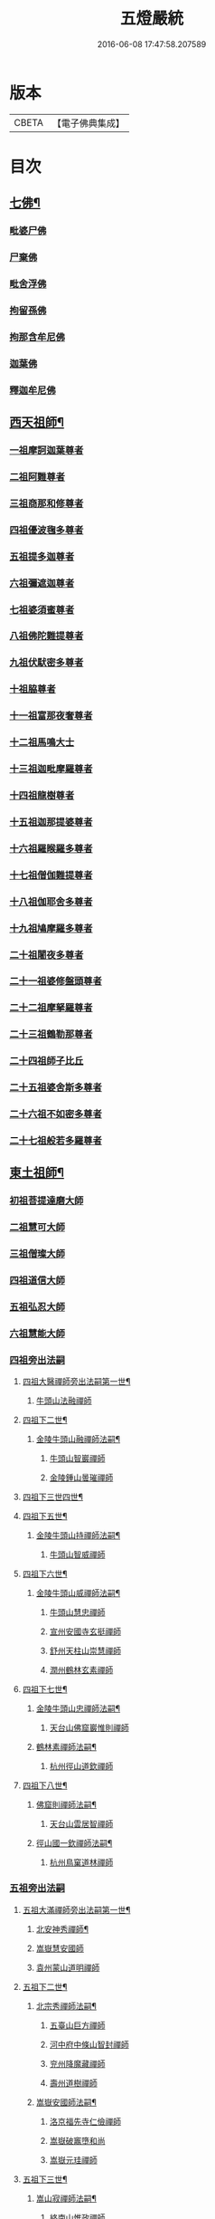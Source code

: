 #+TITLE: 五燈嚴統 
#+DATE: 2016-06-08 17:47:58.207589

* 版本
 |     CBETA|【電子佛典集成】|

* 目次
** [[file:KR6q0019_001.txt::001-0581a4][七佛¶]]
*** [[file:KR6q0019_001.txt::001-0581a10][毗婆尸佛]]
*** [[file:KR6q0019_001.txt::001-0581a16][尸棄佛]]
*** [[file:KR6q0019_001.txt::001-0581b1][毗舍浮佛]]
*** [[file:KR6q0019_001.txt::001-0581b7][拘留孫佛]]
*** [[file:KR6q0019_001.txt::001-0581b12][拘那含牟尼佛]]
*** [[file:KR6q0019_001.txt::001-0581b18][迦葉佛]]
*** [[file:KR6q0019_001.txt::001-0581b23][釋迦牟尼佛]]
** [[file:KR6q0019_001.txt::001-0584a19][西天祖師¶]]
*** [[file:KR6q0019_001.txt::001-0584a19][一祖摩訶迦葉尊者]]
*** [[file:KR6q0019_001.txt::001-0584c7][二祖阿難尊者]]
*** [[file:KR6q0019_001.txt::001-0585a23][三祖商那和修尊者]]
*** [[file:KR6q0019_001.txt::001-0585b23][四祖優波毱多尊者]]
*** [[file:KR6q0019_001.txt::001-0586a7][五祖提多迦尊者]]
*** [[file:KR6q0019_001.txt::001-0586b6][六祖彌遮迦尊者]]
*** [[file:KR6q0019_001.txt::001-0586c1][七祖婆須蜜尊者]]
*** [[file:KR6q0019_001.txt::001-0586c15][八祖佛陀難提尊者]]
*** [[file:KR6q0019_001.txt::001-0587a10][九祖伏䭾密多尊者]]
*** [[file:KR6q0019_001.txt::001-0587a20][十祖脇尊者]]
*** [[file:KR6q0019_001.txt::001-0587b12][十一祖富那夜奢尊者]]
*** [[file:KR6q0019_001.txt::001-0587c3][十二祖馬鳴大士]]
*** [[file:KR6q0019_001.txt::001-0588a1][十三祖迦毗摩羅尊者]]
*** [[file:KR6q0019_001.txt::001-0588a23][十四祖龍樹尊者]]
*** [[file:KR6q0019_001.txt::001-0588b19][十五祖迦那提婆尊者]]
*** [[file:KR6q0019_001.txt::001-0588c24][十六祖羅睺羅多尊者]]
*** [[file:KR6q0019_001.txt::001-0589b11][十七祖僧伽難提尊者]]
*** [[file:KR6q0019_001.txt::001-0589c14][十八祖伽耶舍多尊者]]
*** [[file:KR6q0019_001.txt::001-0590a4][十九祖鳩摩羅多尊者]]
*** [[file:KR6q0019_001.txt::001-0590b1][二十祖闍夜多尊者]]
*** [[file:KR6q0019_001.txt::001-0590b24][二十一祖婆修盤頭尊者]]
*** [[file:KR6q0019_001.txt::001-0591a1][二十二祖摩拏羅尊者]]
*** [[file:KR6q0019_001.txt::001-0591b8][二十三祖鶴勒那尊者]]
*** [[file:KR6q0019_001.txt::001-0591c12][二十四祖師子比丘]]
*** [[file:KR6q0019_001.txt::001-0592a24][二十五祖婆舍斯多尊者]]
*** [[file:KR6q0019_001.txt::001-0592c16][二十六祖不如密多尊者]]
*** [[file:KR6q0019_001.txt::001-0593a18][二十七祖般若多羅尊者]]
** [[file:KR6q0019_001.txt::001-0593b23][東土祖師¶]]
*** [[file:KR6q0019_001.txt::001-0593b23][初祖菩提達磨大師]]
*** [[file:KR6q0019_001.txt::001-0596c19][二祖慧可大師]]
*** [[file:KR6q0019_001.txt::001-0597b15][三祖僧璨大師]]
*** [[file:KR6q0019_001.txt::001-0598a10][四祖道信大師]]
*** [[file:KR6q0019_001.txt::001-0598b11][五祖弘忍大師]]
*** [[file:KR6q0019_001.txt::001-0599a15][六祖慧能大師]]
*** [[file:KR6q0019_002.txt::002-0601a3][四祖旁出法嗣]]
**** [[file:KR6q0019_002.txt::002-0601a4][四祖大醫禪師旁出法嗣第一世¶]]
***** [[file:KR6q0019_002.txt::002-0601a4][牛頭山法融禪師]]
**** [[file:KR6q0019_002.txt::002-0602b15][四祖下二世¶]]
***** [[file:KR6q0019_002.txt::002-0602b16][金陵牛頭山融禪師法嗣¶]]
****** [[file:KR6q0019_002.txt::002-0602b16][牛頭山智巖禪師]]
****** [[file:KR6q0019_002.txt::002-0602c10][金陵鍾山曇璀禪師]]
**** [[file:KR6q0019_002.txt::002-0602c16][四祖下三世四世¶]]
**** [[file:KR6q0019_002.txt::002-0602c17][四祖下五世¶]]
***** [[file:KR6q0019_002.txt::002-0602c18][金陵牛頭山持禪師法嗣¶]]
****** [[file:KR6q0019_002.txt::002-0602c18][牛頭山智威禪師]]
**** [[file:KR6q0019_002.txt::002-0603a4][四祖下六世¶]]
***** [[file:KR6q0019_002.txt::002-0603a5][金陵牛頭山威禪師法嗣¶]]
****** [[file:KR6q0019_002.txt::002-0603a5][牛頭山慧忠禪師]]
****** [[file:KR6q0019_002.txt::002-0603b1][宣州安國寺玄挺禪師]]
****** [[file:KR6q0019_002.txt::002-0603b5][舒州天柱山崇慧禪師]]
****** [[file:KR6q0019_002.txt::002-0603c3][潤州鶴林玄素禪師]]
**** [[file:KR6q0019_002.txt::002-0603c12][四祖下七世¶]]
***** [[file:KR6q0019_002.txt::002-0603c13][金陵牛頭山忠禪師法嗣¶]]
****** [[file:KR6q0019_002.txt::002-0603c13][天台山佛窟巖惟則禪師]]
***** [[file:KR6q0019_002.txt::002-0603c23][鶴林素禪師法嗣¶]]
****** [[file:KR6q0019_002.txt::002-0603c23][杭州徑山道欽禪師]]
**** [[file:KR6q0019_002.txt::002-0604a18][四祖下八世¶]]
***** [[file:KR6q0019_002.txt::002-0604a19][佛窟則禪師法嗣¶]]
****** [[file:KR6q0019_002.txt::002-0604a19][天台山雲居智禪師]]
***** [[file:KR6q0019_002.txt::002-0604b20][徑山國一欽禪師法嗣¶]]
****** [[file:KR6q0019_002.txt::002-0604b20][杭州鳥窠道林禪師]]
*** [[file:KR6q0019_002.txt::002-0604c18][五祖旁出法嗣]]
**** [[file:KR6q0019_002.txt::002-0604c19][五祖大滿禪師旁出法嗣第一世¶]]
***** [[file:KR6q0019_002.txt::002-0604c20][北安神秀禪師¶]]
***** [[file:KR6q0019_002.txt::002-0605a8][嵩嶽慧安國師]]
***** [[file:KR6q0019_002.txt::002-0605b8][袁州蒙山道明禪師]]
**** [[file:KR6q0019_002.txt::002-0605c5][五祖下二世¶]]
***** [[file:KR6q0019_002.txt::002-0605c6][北宗秀禪師法嗣¶]]
****** [[file:KR6q0019_002.txt::002-0605c6][五臺山巨方禪師]]
****** [[file:KR6q0019_002.txt::002-0605c12][河中府中條山智封禪師]]
****** [[file:KR6q0019_002.txt::002-0605c20][兖州降魔藏禪師]]
****** [[file:KR6q0019_002.txt::002-0606a4][壽州道樹禪師]]
***** [[file:KR6q0019_002.txt::002-0606a15][嵩嶽安國師法嗣¶]]
****** [[file:KR6q0019_002.txt::002-0606a15][洛京福先寺仁儉禪師]]
****** [[file:KR6q0019_002.txt::002-0606a21][嵩嶽破竈墮和尚]]
****** [[file:KR6q0019_002.txt::002-0606c3][嵩嶽元珪禪師]]
**** [[file:KR6q0019_002.txt::002-0607b12][五祖下三世¶]]
***** [[file:KR6q0019_002.txt::002-0607b13][嵩山寂禪師法嗣¶]]
****** [[file:KR6q0019_002.txt::002-0607b13][終南山惟政禪師]]
***** [[file:KR6q0019_002.txt::002-0607c6][破竈墮和尚法嗣¶]]
****** [[file:KR6q0019_002.txt::002-0607c6][嵩山峻極禪師]]
**** [[file:KR6q0019_002.txt::002-0607c13][五祖下四世¶]]
***** [[file:KR6q0019_002.txt::002-0607c14][益州無相禪師法嗣¶]]
****** [[file:KR6q0019_002.txt::002-0607c14][益州保唐寺無住禪師]]
*** [[file:KR6q0019_002.txt::002-0608b9][六祖旁出法嗣]]
**** [[file:KR6q0019_002.txt::002-0608b10][六祖大鑒禪師旁出法嗣第一世¶]]
***** [[file:KR6q0019_002.txt::002-0608b10][西域崛多三藏]]
***** [[file:KR6q0019_002.txt::002-0608b18][韶州法海禪師]]
***** [[file:KR6q0019_002.txt::002-0608c1][吉州志誠禪師]]
***** [[file:KR6q0019_002.txt::002-0608c17][匾擔山曉了禪師]]
***** [[file:KR6q0019_002.txt::002-0609a2][洪州法達禪師]]
***** [[file:KR6q0019_002.txt::002-0609b20][壽州智通禪師]]
***** [[file:KR6q0019_002.txt::002-0609c13][江西志徹禪師]]
***** [[file:KR6q0019_002.txt::002-0610a21][信州智常禪師]]
***** [[file:KR6q0019_002.txt::002-0610b16][廣州志道禪師]]
***** [[file:KR6q0019_002.txt::002-0610c24][永嘉真覺禪師]]
***** [[file:KR6q0019_002.txt::002-0612a14][司空山本淨禪師]]
***** [[file:KR6q0019_002.txt::002-0613a23][玄䇿禪師]]
***** [[file:KR6q0019_002.txt::002-0613b12][河北智隍禪師]]
***** [[file:KR6q0019_002.txt::002-0613b18][南陽慧忠國師]]
***** [[file:KR6q0019_002.txt::002-0614c9][西京荷澤神會禪師]]
**** [[file:KR6q0019_002.txt::002-0615a19][六祖下二世¶]]
***** [[file:KR6q0019_002.txt::002-0615a20][南陽忠國師法嗣¶]]
****** [[file:KR6q0019_002.txt::002-0615a20][吉州耽源山應真禪師]]
***** [[file:KR6q0019_002.txt::002-0615b12][荷澤會禪師法嗣¶]]
****** [[file:KR6q0019_002.txt::002-0615b12][沂水蒙山光寶禪師]]
**** [[file:KR6q0019_002.txt::002-0615b23][六祖下三世四世¶]]
**** [[file:KR6q0019_002.txt::002-0615b24][六祖下五世¶]]
***** [[file:KR6q0019_002.txt::002-0615b24][遂州圓禪師法嗣]]
****** [[file:KR6q0019_002.txt::002-0615c1][終南山圭峯宗密禪師]]
** [[file:KR6q0019_002.txt::002-0618b5][西天東土應化聖賢¶]]
*** [[file:KR6q0019_002.txt::002-0618b5][文殊菩薩]]
*** [[file:KR6q0019_002.txt::002-0618b17][天親菩薩]]
*** [[file:KR6q0019_002.txt::002-0618b21][維摩（大士）]]
*** [[file:KR6q0019_002.txt::002-0618c2][善財]]
*** [[file:KR6q0019_002.txt::002-0618c10][須菩提尊者]]
*** [[file:KR6q0019_002.txt::002-0618c17][舍利弗尊者]]
*** [[file:KR6q0019_002.txt::002-0619a7][殃崛摩羅尊者]]
*** [[file:KR6q0019_002.txt::002-0619a13][賓頭盧尊者]]
*** [[file:KR6q0019_002.txt::002-0619a20][障蔽魔王]]
*** [[file:KR6q0019_002.txt::002-0619a24][那叱太子]]
*** [[file:KR6q0019_002.txt::002-0619b2][秦跋陀禪師]]
*** [[file:KR6q0019_002.txt::002-0619b18][寶誌禪師]]
*** [[file:KR6q0019_002.txt::002-0619c13][善慧大士]]
*** [[file:KR6q0019_002.txt::002-0620b15][南嶽慧思禪師]]
*** [[file:KR6q0019_002.txt::002-0620c1][天台山修禪寺智者禪師]]
*** [[file:KR6q0019_002.txt::002-0620c5][泗州僧伽大聖]]
*** [[file:KR6q0019_002.txt::002-0620c7][天台山豐干禪師]]
*** [[file:KR6q0019_002.txt::002-0620c15][天台山寒山子]]
*** [[file:KR6q0019_002.txt::002-0620c23][天台山拾得子]]
*** [[file:KR6q0019_002.txt::002-0621a7][明州奉化縣布袋和尚]]
*** [[file:KR6q0019_002.txt::002-0621b17][法華志言大士]]
*** [[file:KR6q0019_002.txt::002-0621c5][扣冰澡先古佛]]
*** [[file:KR6q0019_002.txt::002-0622a3][千歲寶掌和尚]]
** [[file:KR6q0019_003.txt::003-0622b9][六祖大鑒禪師法嗣¶]]
*** [[file:KR6q0019_003.txt::003-0622b9][南嶽懷讓禪師]]
*** [[file:KR6q0019_003.txt::003-0623a15][南嶽讓禪師法嗣¶]]
**** [[file:KR6q0019_003.txt::003-0623a15][江西道一禪師]]
*** [[file:KR6q0019_003.txt::003-0624a7][南嶽下二世¶]]
**** [[file:KR6q0019_003.txt::003-0624a8][馬祖一禪師法嗣¶]]
***** [[file:KR6q0019_003.txt::003-0624a8][洪州百丈山懷海禪師]]
***** [[file:KR6q0019_003.txt::003-0626a14][池州南泉普願禪師]]
***** [[file:KR6q0019_003.txt::003-0628b6][杭州鹽官海昌院齊安國師]]
***** [[file:KR6q0019_003.txt::003-0628c7][廬山歸宗寺智常禪師]]
***** [[file:KR6q0019_003.txt::003-0629b4][明州大梅山法常禪師]]
***** [[file:KR6q0019_003.txt::003-0629c16][洛京佛光如滿禪師]]
***** [[file:KR6q0019_003.txt::003-0630a4][婺州五洩山靈默禪師]]
***** [[file:KR6q0019_003.txt::003-0630a23][幽州盤山寶積禪師]]
***** [[file:KR6q0019_003.txt::003-0630c1][蒲州麻谷山寶徹禪師]]
***** [[file:KR6q0019_003.txt::003-0630c19][湖南東寺如會禪師]]
***** [[file:KR6q0019_003.txt::003-0631a17][虔州西堂智藏禪師]]
***** [[file:KR6q0019_003.txt::003-0631c3][京兆府章敬寺懷腪禪師]]
***** [[file:KR6q0019_003.txt::003-0632a5][越州大珠慧海禪師]]
***** [[file:KR6q0019_003.txt::003-0633b5][洪州百丈山惟政禪師]]
***** [[file:KR6q0019_003.txt::003-0633b15][洪州泐潭法會禪師]]
***** [[file:KR6q0019_003.txt::003-0633b20][池州杉山智堅禪師]]
***** [[file:KR6q0019_003.txt::003-0633c5][洪州泐潭惟建禪師]]
***** [[file:KR6q0019_003.txt::003-0633c8][澧州茗谿道行禪師]]
***** [[file:KR6q0019_003.txt::003-0633c15][撫州石鞏慧藏禪師]]
***** [[file:KR6q0019_003.txt::003-0634a9][江西北蘭讓禪師]]
***** [[file:KR6q0019_003.txt::003-0634a13][袁州南源道明禪師]]
***** [[file:KR6q0019_003.txt::003-0634a22][忻州酈村自滿禪師]]
***** [[file:KR6q0019_003.txt::003-0634b6][朗州中邑洪恩禪師]]
***** [[file:KR6q0019_003.txt::003-0634b22][洪州泐潭常興禪師]]
***** [[file:KR6q0019_003.txt::003-0634c3][汾州無業禪師]]
***** [[file:KR6q0019_003.txt::003-0635a6][澧州大同廣澄禪師]]
***** [[file:KR6q0019_003.txt::003-0635a9][信州鵝湖大義禪師]]
***** [[file:KR6q0019_003.txt::003-0635b2][伊闕伏牛山自在禪師]]
***** [[file:KR6q0019_003.txt::003-0635b12][京兆興善寺惟寬禪師]]
***** [[file:KR6q0019_003.txt::003-0635c13][鄂州無等禪師]]
***** [[file:KR6q0019_003.txt::003-0635c24][潭州三角山總印禪師]]
***** [[file:KR6q0019_003.txt::003-0636a5][池州魯祖山寶雲禪師]]
***** [[file:KR6q0019_003.txt::003-0636a17][常州芙蓉山太毓禪師]]
***** [[file:KR6q0019_003.txt::003-0636b3][唐州紫玉山道通禪師]]
***** [[file:KR6q0019_003.txt::003-0636b20][五臺山隱峯禪師]]
***** [[file:KR6q0019_003.txt::003-0637a1][潭州石霜大善禪師]]
***** [[file:KR6q0019_003.txt::003-0637a5][泉州龜洋無了禪師]]
***** [[file:KR6q0019_003.txt::003-0637a19][南嶽西園蘭若曇藏禪師]]
***** [[file:KR6q0019_003.txt::003-0637b7][袁州楊岐山甄叔禪師]]
***** [[file:KR6q0019_003.txt::003-0637b16][磁州馬頭峯神藏禪師]]
***** [[file:KR6q0019_003.txt::003-0637b18][潭州華林善覺禪師]]
***** [[file:KR6q0019_003.txt::003-0637c4][汀州水塘和尚]]
***** [[file:KR6q0019_003.txt::003-0637c8][濛谿和尚]]
***** [[file:KR6q0019_003.txt::003-0637c14][溫州佛㠗和尚]]
***** [[file:KR6q0019_003.txt::003-0637c18][烏臼和尚]]
***** [[file:KR6q0019_003.txt::003-0638a5][古寺和尚]]
***** [[file:KR6q0019_003.txt::003-0638a10][石臼和尚]]
***** [[file:KR6q0019_003.txt::003-0638a14][本谿和尚]]
***** [[file:KR6q0019_003.txt::003-0638a18][石林和尚]]
***** [[file:KR6q0019_003.txt::003-0638b1][亮座主]]
***** [[file:KR6q0019_003.txt::003-0638b10][黑眼和尚]]
***** [[file:KR6q0019_003.txt::003-0638b12][米嶺和尚]]
***** [[file:KR6q0019_003.txt::003-0638b15][齊峯和尚]]
***** [[file:KR6q0019_003.txt::003-0638b23][大陽和尚]]
***** [[file:KR6q0019_003.txt::003-0638c6][幽州紅螺山和尚]]
***** [[file:KR6q0019_003.txt::003-0638c9][百靈和尚]]
***** [[file:KR6q0019_003.txt::003-0638c14][鎮州金牛和尚]]
***** [[file:KR6q0019_003.txt::003-0638c20][洛京黑㵎和尚]]
***** [[file:KR6q0019_003.txt::003-0638c22][利山和尚]]
***** [[file:KR6q0019_003.txt::003-0639a5][韶州乳源和尚]]
***** [[file:KR6q0019_003.txt::003-0639a11][松山和尚]]
***** [[file:KR6q0019_003.txt::003-0639a18][則川和尚]]
***** [[file:KR6q0019_003.txt::003-0639b4][忻州打地和尚]]
***** [[file:KR6q0019_003.txt::003-0639b9][潭州秀溪和尚]]
***** [[file:KR6q0019_003.txt::003-0639b15][江西[梇-王+(白-日+田)]樹和尚]]
***** [[file:KR6q0019_003.txt::003-0639b22][京兆草堂和尚]]
***** [[file:KR6q0019_003.txt::003-0639c2][洞安和尚]]
***** [[file:KR6q0019_003.txt::003-0639c6][京兆興平和尚]]
***** [[file:KR6q0019_003.txt::003-0639c14][逍遙和尚]]
***** [[file:KR6q0019_003.txt::003-0639c18][福谿和尚]]
***** [[file:KR6q0019_003.txt::003-0639c24][洪州水潦和尚]]
***** [[file:KR6q0019_003.txt::003-0640a9][浮盃和尚]]
***** [[file:KR6q0019_003.txt::003-0640b3][潭州龍山和尚]]
***** [[file:KR6q0019_003.txt::003-0640b20][襄州居士龐蘊]]
*** [[file:KR6q0019_004.txt::004-0641a16][南嶽下三世¶]]
**** [[file:KR6q0019_004.txt::004-0641a17][百丈海禪師法嗣¶]]
***** [[file:KR6q0019_004.txt::004-0641a17][洪州黃檗希運禪師]]
***** [[file:KR6q0019_004.txt::004-0642a17][福州長慶大安禪師]]
***** [[file:KR6q0019_004.txt::004-0642c8][杭州大慈山寰中禪師]]
***** [[file:KR6q0019_004.txt::004-0643a6][天台平田普岸禪師]]
***** [[file:KR6q0019_004.txt::004-0643a24][瑞州五峯常觀禪師]]
***** [[file:KR6q0019_004.txt::004-0643b8][潭州石霜山性空禪師]]
***** [[file:KR6q0019_004.txt::004-0643b14][福州古靈神贊禪師]]
***** [[file:KR6q0019_004.txt::004-0643c6][廣州和安寺通禪師]]
***** [[file:KR6q0019_004.txt::004-0643c19][江州龍雲臺禪師]]
***** [[file:KR6q0019_004.txt::004-0643c21][京兆衛國院道禪師]]
***** [[file:KR6q0019_004.txt::004-0644a2][鎮州萬歲和尚]]
***** [[file:KR6q0019_004.txt::004-0644a4][洪州東山慧禪師]]
***** [[file:KR6q0019_004.txt::004-0644a17][清田和尚]]
***** [[file:KR6q0019_004.txt::004-0644a22][百丈山涅槃和尚]]
**** [[file:KR6q0019_004.txt::004-0644b5][南泉願禪師法嗣¶]]
***** [[file:KR6q0019_004.txt::004-0644b5][趙州觀音院從諗禪師]]
***** [[file:KR6q0019_004.txt::004-0647b17][湖南長沙景岑招賢禪師]]
***** [[file:KR6q0019_004.txt::004-0649b22][鄂州茱萸山和尚]]
***** [[file:KR6q0019_004.txt::004-0649c11][衢州子湖巖和蹤禪師]]
***** [[file:KR6q0019_004.txt::004-0650a2][荊南白馬曇照禪師]]
***** [[file:KR6q0019_004.txt::004-0650a6][終南山雲際師祖禪師]]
***** [[file:KR6q0019_004.txt::004-0650a10][鄧州香嚴下堂義端禪師]]
***** [[file:KR6q0019_004.txt::004-0650b6][池州靈鷲閑禪師]]
***** [[file:KR6q0019_004.txt::004-0650b16][洛京嵩山和尚]]
***** [[file:KR6q0019_004.txt::004-0650b20][日子和尚]]
***** [[file:KR6q0019_004.txt::004-0650b24][蘇州西禪和尚]]
***** [[file:KR6q0019_004.txt::004-0650c11][宣州刺史陸亘大夫]]
***** [[file:KR6q0019_004.txt::004-0650c16][池州甘贄行者]]
**** [[file:KR6q0019_004.txt::004-0651a8][鹽官安國師法嗣¶]]
***** [[file:KR6q0019_004.txt::004-0651a8][襄州關南道常禪師]]
***** [[file:KR6q0019_004.txt::004-0651a12][洪州雙嶺玄真禪師]]
***** [[file:KR6q0019_004.txt::004-0651a16][杭州徑山鑒宗禪師]]
**** [[file:KR6q0019_004.txt::004-0651a24][歸宗常禪師法嗣¶]]
***** [[file:KR6q0019_004.txt::004-0651a24][福州芙蓉山靈訓禪師]]
***** [[file:KR6q0019_004.txt::004-0651b7][漢南高亭和尚]]
***** [[file:KR6q0019_004.txt::004-0651b11][新羅大茅和尚]]
***** [[file:KR6q0019_004.txt::004-0651b14][五臺山智通禪師]]
**** [[file:KR6q0019_004.txt::004-0651b22][大梅常禪師法嗣¶]]
***** [[file:KR6q0019_004.txt::004-0651b22][新羅國迦智禪師]]
***** [[file:KR6q0019_004.txt::004-0651c1][杭州天龍和尚]]
**** [[file:KR6q0019_004.txt::004-0651c6][佛光滿禪師法嗣¶]]
***** [[file:KR6q0019_004.txt::004-0651c6][杭州刺史白居易]]
***** [[file:KR6q0019_004.txt::004-0651c9][甞致書于濟法師]]
**** [[file:KR6q0019_004.txt::004-0651c20][五洩默禪師法嗣¶]]
***** [[file:KR6q0019_004.txt::004-0651c20][福州龜山正元禪師]]
***** [[file:KR6q0019_004.txt::004-0652a1][蘇溪和尚]]
**** [[file:KR6q0019_004.txt::004-0652a4][盤山積禪師法嗣¶]]
***** [[file:KR6q0019_004.txt::004-0652a4][鎮州普化和尚]]
**** [[file:KR6q0019_004.txt::004-0652b9][麻谷徹禪師法嗣¶]]
***** [[file:KR6q0019_004.txt::004-0652b9][壽州良遂禪師]]
**** [[file:KR6q0019_004.txt::004-0652b16][東寺會禪師法嗣¶]]
***** [[file:KR6q0019_004.txt::004-0652b16][吉州薯山慧超禪師]]
**** [[file:KR6q0019_004.txt::004-0652b21][西堂藏禪師法嗣¶]]
***** [[file:KR6q0019_004.txt::004-0652b21][䖍州處微禪師]]
**** [[file:KR6q0019_004.txt::004-0652c4][章敬腪禪師法嗣¶]]
***** [[file:KR6q0019_004.txt::004-0652c4][京兆大薦福寺弘辨禪師]]
***** [[file:KR6q0019_004.txt::004-0653a18][福州龜山智具禪師]]
***** [[file:KR6q0019_004.txt::004-0653b5][金州操禪師]]
***** [[file:KR6q0019_004.txt::004-0653b10][朗州古堤和尚]]
***** [[file:KR6q0019_004.txt::004-0653b17][河中府公畿和尚]]
**** [[file:KR6q0019_004.txt::004-0653b21][永泰湍禪師法嗣¶]]
***** [[file:KR6q0019_004.txt::004-0653b21][湖南上林戒靈禪師]]
***** [[file:KR6q0019_004.txt::004-0653c2][五臺山祕魔巖和尚]]
***** [[file:KR6q0019_004.txt::004-0653c9][湖南祇林和尚]]
**** [[file:KR6q0019_004.txt::004-0653c15][華嚴藏禪師法嗣¶]]
***** [[file:KR6q0019_004.txt::004-0653c15][黃州齊安禪師]]
*** [[file:KR6q0019_004.txt::004-0653c23][南嶽下四世¶]]
**** [[file:KR6q0019_004.txt::004-0653c24][黃檗運禪師法嗣¶]]
***** [[file:KR6q0019_004.txt::004-0653c24][睦州陳尊宿]]
***** [[file:KR6q0019_004.txt::004-0655c6][杭州千頃山楚南禪師]]
***** [[file:KR6q0019_004.txt::004-0655c21][福州烏石山靈觀禪師]]
***** [[file:KR6q0019_004.txt::004-0656a16][杭州羅漢院宗徹禪師]]
***** [[file:KR6q0019_004.txt::004-0656a21][相國裴休居士]]
**** [[file:KR6q0019_004.txt::004-0656b20][長慶安禪師法嗣¶]]
***** [[file:KR6q0019_004.txt::004-0656b20][益州大隨法真禪師]]
***** [[file:KR6q0019_004.txt::004-0657a17][韶州靈樹如敏禪師]]
***** [[file:KR6q0019_004.txt::004-0657b8][福州靈雲志勤禪師]]
***** [[file:KR6q0019_004.txt::004-0657c21][福州壽山師解禪師]]
***** [[file:KR6q0019_004.txt::004-0658a5][饒州嶤山和尚]]
***** [[file:KR6q0019_004.txt::004-0658a11][泉州國歡崇福院文矩慧日禪師]]
***** [[file:KR6q0019_004.txt::004-0658a20][台州浮江和尚]]
***** [[file:KR6q0019_004.txt::004-0658a22][潞州淥水和尚]]
***** [[file:KR6q0019_004.txt::004-0658a24][廣州文殊院圓明禪師]]
**** [[file:KR6q0019_004.txt::004-0658b7][趙州諗禪師法嗣¶]]
***** [[file:KR6q0019_004.txt::004-0658b7][洪州新興嚴陽尊者]]
***** [[file:KR6q0019_004.txt::004-0658b14][揚州光孝院慧覺禪師]]
***** [[file:KR6q0019_004.txt::004-0658c7][隴州國清院奉禪師]]
***** [[file:KR6q0019_004.txt::004-0658c20][婺州木陳從朗禪師]]
***** [[file:KR6q0019_004.txt::004-0659a1][婺州新建禪師]]
***** [[file:KR6q0019_004.txt::004-0659a5][杭州多福和尚]]
***** [[file:KR6q0019_004.txt::004-0659a9][益州西睦和尚]]
**** [[file:KR6q0019_004.txt::004-0659a14][長沙岑禪師法嗣¶]]
***** [[file:KR6q0019_004.txt::004-0659a14][明州雪竇常通禪師]]
**** [[file:KR6q0019_004.txt::004-0659a24][茱萸和尚法嗣]]
***** [[file:KR6q0019_004.txt::004-0659b1][石梯和尚]]
**** [[file:KR6q0019_004.txt::004-0659b12][子湖蹤禪師法嗣¶]]
***** [[file:KR6q0019_004.txt::004-0659b12][台州勝光和尚]]
***** [[file:KR6q0019_004.txt::004-0659b18][漳州浮石和尚]]
***** [[file:KR6q0019_004.txt::004-0659b21][紫桐和尚]]
***** [[file:KR6q0019_004.txt::004-0659c1][日容遠和尚]]
**** [[file:KR6q0019_004.txt::004-0659c6][關南常禪師法嗣¶]]
***** [[file:KR6q0019_004.txt::004-0659c6][襄州關南道吾和尚]]
***** [[file:KR6q0019_004.txt::004-0659c21][漳州羅漢和尚]]
**** [[file:KR6q0019_004.txt::004-0660a6][高安大愚禪師法嗣¶]]
***** [[file:KR6q0019_004.txt::004-0660a6][瑞州末山尼了然禪師]]
**** [[file:KR6q0019_004.txt::004-0660a18][杭州天龍和尚法嗣¶]]
***** [[file:KR6q0019_004.txt::004-0660a18][婺州金華山俱胝和尚]]
*** [[file:KR6q0019_004.txt::004-0660b14][南嶽下五世¶]]
**** [[file:KR6q0019_004.txt::004-0660b15][睦州陳尊宿法嗣¶]]
***** [[file:KR6q0019_004.txt::004-0660b15][睦州刺史陳操尚書]]
**** [[file:KR6q0019_004.txt::004-0660c4][光孝覺禪師法嗣¶]]
***** [[file:KR6q0019_004.txt::004-0660c4][昇州長慶道巘禪師]]
*** [[file:KR6q0019_005.txt::005-0661a3][吉州青原山靜居寺行思禪師]]
*** [[file:KR6q0019_005.txt::005-0661b20][青原思禪師法嗣¶]]
**** [[file:KR6q0019_005.txt::005-0661b20][南嶽石頭希遷禪師]]
*** [[file:KR6q0019_005.txt::005-0662a21][青原下二世¶]]
**** [[file:KR6q0019_005.txt::005-0662a22][石頭遷禪師法嗣¶]]
***** [[file:KR6q0019_005.txt::005-0662a22][澧州藥山惟儼禪師]]
***** [[file:KR6q0019_005.txt::005-0663c20][鄧州丹霞天然禪師]]
***** [[file:KR6q0019_005.txt::005-0664c18][潭州大川禪師]]
***** [[file:KR6q0019_005.txt::005-0664c24][潮州靈山大顛寶通禪師]]
***** [[file:KR6q0019_005.txt::005-0665b10][潭州長髭曠禪師]]
***** [[file:KR6q0019_005.txt::005-0665c22][荊州天皇道悟禪師]]
***** [[file:KR6q0019_005.txt::005-0666a24][京兆府尸利禪師]]
***** [[file:KR6q0019_005.txt::005-0666b3][潭州招提寺慧朗禪師]]
***** [[file:KR6q0019_005.txt::005-0666b11][長沙興國寺振朗禪師]]
***** [[file:KR6q0019_005.txt::005-0666b15][汾州石樓禪師]]
***** [[file:KR6q0019_005.txt::005-0666b22][鳳翔府法門寺佛陀禪師]]
***** [[file:KR6q0019_005.txt::005-0666c1][水空和尚]]
***** [[file:KR6q0019_005.txt::005-0666c4][澧州大同濟禪師]]
*** [[file:KR6q0019_005.txt::005-0666c24][青原下三世¶]]
**** [[file:KR6q0019_005.txt::005-0666c24][藥山儼禪師法嗣]]
***** [[file:KR6q0019_005.txt::005-0667a1][潭州道吾山宗智禪師]]
***** [[file:KR6q0019_005.txt::005-0667c17][潭州雲巖曇晟禪師]]
***** [[file:KR6q0019_005.txt::005-0668b24][秀州華亭船子德誠禪師]]
***** [[file:KR6q0019_005.txt::005-0669a17][宣州椑樹慧省禪師]]
***** [[file:KR6q0019_005.txt::005-0669a21][鄂州百巖明哲禪師]]
***** [[file:KR6q0019_005.txt::005-0669b9][澧州高沙彌]]
***** [[file:KR6q0019_005.txt::005-0669c7][鼎州李翱刺史]]
**** [[file:KR6q0019_005.txt::005-0669c20][丹霞然禪師法嗣¶]]
***** [[file:KR6q0019_005.txt::005-0669c20][京兆府翠微無學禪師]]
***** [[file:KR6q0019_005.txt::005-0670a8][吉州孝義寺性空禪師]]
***** [[file:KR6q0019_005.txt::005-0670a16][米倉和尚]]
***** [[file:KR6q0019_005.txt::005-0670a20][丹霞山義安禪師]]
***** [[file:KR6q0019_005.txt::005-0670a22][本童禪師]]
**** [[file:KR6q0019_005.txt::005-0670b3][大川禪師法嗣¶]]
***** [[file:KR6q0019_005.txt::005-0670b3][仙天禪師]]
***** [[file:KR6q0019_005.txt::005-0670b24][福州普光禪師]]
**** [[file:KR6q0019_005.txt::005-0670c4][大顛通禪師法嗣¶]]
***** [[file:KR6q0019_005.txt::005-0670c4][漳州三平義忠禪師]]
***** [[file:KR6q0019_005.txt::005-0671a12][馬頰山本空禪師]]
***** [[file:KR6q0019_005.txt::005-0671a24][本生禪師]]
**** [[file:KR6q0019_005.txt::005-0671b7][長髭曠禪師法嗣¶]]
***** [[file:KR6q0019_005.txt::005-0671b7][潭州石室善道禪師]]
*** [[file:KR6q0019_005.txt::005-0671c17][青原下四世¶]]
**** [[file:KR6q0019_005.txt::005-0671c18][道吾智禪師法嗣¶]]
***** [[file:KR6q0019_005.txt::005-0671c18][潭州石霜山慶諸禪師]]
***** [[file:KR6q0019_005.txt::005-0673a2][潭州漸源仲興禪師]]
***** [[file:KR6q0019_005.txt::005-0673b7][淥清禪師]]
**** [[file:KR6q0019_005.txt::005-0673b15][靈巖晟禪師法嗣¶]]
***** [[file:KR6q0019_005.txt::005-0673b15][𣵠州杏山鑒洪禪師]]
***** [[file:KR6q0019_005.txt::005-0673b18][潭州神山僧密禪師]]
***** [[file:KR6q0019_005.txt::005-0673c17][幽谿和尚]]
**** [[file:KR6q0019_005.txt::005-0673c24][船子誠禪師法嗣¶]]
***** [[file:KR6q0019_005.txt::005-0673c24][澧州夾山善會禪師]]
**** [[file:KR6q0019_005.txt::005-0675a23][翠微學禪師法嗣¶]]
***** [[file:KR6q0019_005.txt::005-0675a23][鄂州清平山安樂院令遵禪師]]
***** [[file:KR6q0019_005.txt::005-0675b20][舒州投子山大同禪師]]
***** [[file:KR6q0019_005.txt::005-0677a4][安吉州道場山如訥禪師]]
***** [[file:KR6q0019_005.txt::005-0677a16][建州白雲約禪師]]
**** [[file:KR6q0019_005.txt::005-0677a22][孝義性空禪師法嗣¶]]
***** [[file:KR6q0019_005.txt::005-0677a22][歙州茂源禪師]]
***** [[file:KR6q0019_005.txt::005-0677b2][棗山光仁禪師]]
*** [[file:KR6q0019_006.txt::006-0677b13][青原下五世¶]]
**** [[file:KR6q0019_006.txt::006-0677b14][石霜諸禪師法嗣¶]]
***** [[file:KR6q0019_006.txt::006-0677b14][潭州大光山居誨禪師]]
***** [[file:KR6q0019_006.txt::006-0677c7][瑞州九峯道䖍禪師]]
***** [[file:KR6q0019_006.txt::006-0678c10][台州涌泉景欣禪師]]
***** [[file:KR6q0019_006.txt::006-0679a5][潭州雲葢山志元圓淨禪師]]
***** [[file:KR6q0019_006.txt::006-0679b1][潭州谷山藏禪師]]
***** [[file:KR6q0019_006.txt::006-0679b5][潭州中雲葢禪師]]
***** [[file:KR6q0019_006.txt::006-0679b11][河中南際山僧一禪師]]
***** [[file:KR6q0019_006.txt::006-0679b17][廬山棲賢懷祐禪師]]
***** [[file:KR6q0019_006.txt::006-0679b23][福州覆船山洪薦禪師]]
***** [[file:KR6q0019_006.txt::006-0679c19][鼎州德山存德慧空禪師]]
***** [[file:KR6q0019_006.txt::006-0679c21][吉州崇恩禪師]]
***** [[file:KR6q0019_006.txt::006-0679c24][石霜腪禪師]]
***** [[file:KR6q0019_006.txt::006-0680a3][郢州芭蕉禪師]]
***** [[file:KR6q0019_006.txt::006-0680a8][潭州肥田慧覺伏禪師]]
***** [[file:KR6q0019_006.txt::006-0680a13][潭州鹿苑暉禪師]]
***** [[file:KR6q0019_006.txt::006-0680a18][潭州寶葢約禪師]]
***** [[file:KR6q0019_006.txt::006-0680a21][越州雲門山拯迷寺海晏禪師]]
***** [[file:KR6q0019_006.txt::006-0680b1][湖南文殊禪師]]
***** [[file:KR6q0019_006.txt::006-0680b7][鳳翔府石柱禪師]]
***** [[file:KR6q0019_006.txt::006-0680b17][河中府棲巖山大通院存壽禪師]]
***** [[file:KR6q0019_006.txt::006-0680b22][南嶽玄泰禪師]]
***** [[file:KR6q0019_006.txt::006-0680c13][潭州雲葢禪師]]
***** [[file:KR6q0019_006.txt::006-0680c18][邵武軍龍湖普聞禪師]]
***** [[file:KR6q0019_006.txt::006-0681a15][張拙秀才]]
**** [[file:KR6q0019_006.txt::006-0681a21][夾山會禪師法嗣¶]]
***** [[file:KR6q0019_006.txt::006-0681a21][澧州洛浦山元安禪師]]
***** [[file:KR6q0019_006.txt::006-0683a7][撫州逍遙山懷忠禪師]]
***** [[file:KR6q0019_006.txt::006-0683a23][袁州蟠龍山可文禪師]]
***** [[file:KR6q0019_006.txt::006-0683b2][撫州黃山月輪禪師]]
***** [[file:KR6q0019_006.txt::006-0683c2][洛京韶山寰普禪師]]
***** [[file:KR6q0019_006.txt::006-0684a6][洪州上藍令超禪師]]
***** [[file:KR6q0019_006.txt::006-0684a18][鄆州四禪禪師]]
***** [[file:KR6q0019_006.txt::006-0684a23][太原海湖禪師]]
***** [[file:KR6q0019_006.txt::006-0684b5][嘉州白水禪師]]
***** [[file:KR6q0019_006.txt::006-0684b9][鳳翔府天葢山幽禪師]]
**** [[file:KR6q0019_006.txt::006-0684b14][清平遵禪師法嗣¶]]
***** [[file:KR6q0019_006.txt::006-0684b14][靳州三角山令珪禪師]]
**** [[file:KR6q0019_006.txt::006-0684b20][投子同禪師法嗣¶]]
***** [[file:KR6q0019_006.txt::006-0684b20][投子感溫禪師]]
***** [[file:KR6q0019_006.txt::006-0684c3][福州牛頭微禪師]]
***** [[file:KR6q0019_006.txt::006-0684c9][西川青城香山澄照禪師]]
***** [[file:KR6q0019_006.txt::006-0684c12][陝府天福禪師]]
***** [[file:KR6q0019_006.txt::006-0684c14][興元府中梁山遵古禪師]]
***** [[file:KR6q0019_006.txt::006-0684c17][襄州谷隱禪師]]
***** [[file:KR6q0019_006.txt::006-0684c19][安州九嵕山禪師]]
***** [[file:KR6q0019_006.txt::006-0684c22][幽州盤山禪師]]
***** [[file:KR6q0019_006.txt::006-0685a2][九嵕敬慧禪師]]
***** [[file:KR6q0019_006.txt::006-0685a4][東京觀音院巖俊禪師]]
***** [[file:KR6q0019_006.txt::006-0685a13][濠州思明禪師]]
***** [[file:KR6q0019_006.txt::006-0685a16][鳳翔府招福禪師]]
*** [[file:KR6q0019_006.txt::006-0685a19][青原下六世¶]]
**** [[file:KR6q0019_006.txt::006-0685a20][大光誨禪師法嗣¶]]
***** [[file:KR6q0019_006.txt::006-0685a20][潭州谷山有緣禪師]]
***** [[file:KR6q0019_006.txt::006-0685a24][潭州龍興禪師]]
***** [[file:KR6q0019_006.txt::006-0685b6][潭州伏龍山禪師]]
***** [[file:KR6q0019_006.txt::006-0685b10][京兆白雲善藏禪師]]
***** [[file:KR6q0019_006.txt::006-0685b14][伏龍山禪師]]
***** [[file:KR6q0019_006.txt::006-0685b17][陝府龍峻山禪師]]
***** [[file:KR6q0019_006.txt::006-0685b23][伏龍山和尚]]
**** [[file:KR6q0019_006.txt::006-0685c5][九峰虔禪師法嗣¶]]
***** [[file:KR6q0019_006.txt::006-0685c5][新羅國清院禪師]]
***** [[file:KR6q0019_006.txt::006-0685c9][洪州泐潭神黨禪師]]
***** [[file:KR6q0019_006.txt::006-0685c12][袁州南源行修慧觀禪師]]
***** [[file:KR6q0019_006.txt::006-0685c17][泐潭明禪師]]
***** [[file:KR6q0019_006.txt::006-0686a3][吉州禾山禪師]]
***** [[file:KR6q0019_006.txt::006-0686a6][泐潭延茂禪師]]
***** [[file:KR6q0019_006.txt::006-0686a11][洪州鳳棲同安院常察禪師]]
***** [[file:KR6q0019_006.txt::006-0686c11][洪州泐潭[匚@于]悟禪師]]
***** [[file:KR6q0019_006.txt::006-0686c19][吉州禾山無殷禪師]]
***** [[file:KR6q0019_006.txt::006-0687b1][洪州泐潭牟禪師]]
**** [[file:KR6q0019_006.txt::006-0687b5][涌泉欣禪師法嗣¶]]
***** [[file:KR6q0019_006.txt::006-0687b5][台州六通院紹禪師]]
**** [[file:KR6q0019_006.txt::006-0687b16][雲葢元禪師法嗣¶]]
***** [[file:KR6q0019_006.txt::006-0687b16][潭州雲葢山志罕禪師]]
***** [[file:KR6q0019_006.txt::006-0687b20][新羅國臥龍禪師]]
***** [[file:KR6q0019_006.txt::006-0687c1][彭州天台燈禪師]]
**** [[file:KR6q0019_006.txt::006-0687c6][谷山藏禪師法嗣¶]]
***** [[file:KR6q0019_006.txt::006-0687c6][新羅國瑞巖禪師]]
***** [[file:KR6q0019_006.txt::006-0687c10][新羅國百巖禪師]]
***** [[file:KR6q0019_006.txt::006-0687c13][新羅國大嶺禪師]]
**** [[file:KR6q0019_006.txt::006-0687c21][中雲葢禪師法嗣¶]]
***** [[file:KR6q0019_006.txt::006-0687c21][潭州雲葢山證覺景禪師]]
***** [[file:KR6q0019_006.txt::006-0688a1][吉州禾山師陰禪師]]
***** [[file:KR6q0019_006.txt::006-0688a7][幽州柘溪從實禪師]]
**** [[file:KR6q0019_006.txt::006-0688a11][洛浦安禪師法嗣¶]]
***** [[file:KR6q0019_006.txt::006-0688a11][蘄州烏牙山彥賓禪師]]
***** [[file:KR6q0019_006.txt::006-0688a19][鳳翔府青峯傳楚禪師]]
***** [[file:KR6q0019_006.txt::006-0688b9][京兆府永安院善靜禪師]]
***** [[file:KR6q0019_006.txt::006-0688c11][鄧州中度禪師]]
***** [[file:KR6q0019_006.txt::006-0688c17][嘉州洞谿戒定禪師]]
***** [[file:KR6q0019_006.txt::006-0688c23][京兆府臥龍禪師]]
**** [[file:KR6q0019_006.txt::006-0689a2][逍遙忠禪師法嗣¶]]
***** [[file:KR6q0019_006.txt::006-0689a2][泉州福清院師巍通玄禪師]]
***** [[file:KR6q0019_006.txt::006-0689a7][京兆府白雲無休禪師]]
**** [[file:KR6q0019_006.txt::006-0689a11][蟠龍文禪師法嗣¶]]
***** [[file:KR6q0019_006.txt::006-0689a11][廬山永安淨悟禪師]]
***** [[file:KR6q0019_006.txt::006-0689a22][袁州木平山善道禪師]]
***** [[file:KR6q0019_006.txt::006-0689b13][崇福志禪師]]
***** [[file:KR6q0019_006.txt::006-0689b17][陝府龍溪禪師上堂]]
**** [[file:KR6q0019_006.txt::006-0689b22][黃山輪禪師法嗣¶]]
***** [[file:KR6q0019_006.txt::006-0689b22][郢州桐泉山禪師]]
**** [[file:KR6q0019_006.txt::006-0689c7][韶山普禪師法嗣¶]]
***** [[file:KR6q0019_006.txt::006-0689c7][潭州文殊禪師]]
***** [[file:KR6q0019_006.txt::006-0689c11][耀州密行禪師]]
**** [[file:KR6q0019_006.txt::006-0689c15][思明禪師法嗣¶]]
***** [[file:KR6q0019_006.txt::006-0689c15][襄州鷲嶺善本禪師]]
*** [[file:KR6q0019_006.txt::006-0689c20][青原下七世¶]]
**** [[file:KR6q0019_006.txt::006-0689c21][藤霞禪師法嗣¶]]
***** [[file:KR6q0019_006.txt::006-0689c21][澧州藥山禪師]]
**** [[file:KR6q0019_006.txt::006-0690a4][雲蓋景禪師法嗣¶]]
***** [[file:KR6q0019_006.txt::006-0690a4][衡嶽南臺寺藏禪師]]
***** [[file:KR6q0019_006.txt::006-0690a10][潭州雲蓋山證覺禪師]]
**** [[file:KR6q0019_006.txt::006-0690a15][烏牙賓禪師法嗣¶]]
***** [[file:KR6q0019_006.txt::006-0690a15][安州大安山興古禪師]]
***** [[file:KR6q0019_006.txt::006-0690a19][蘄州烏牙山行朗禪師]]
**** [[file:KR6q0019_006.txt::006-0690a23][青峯楚禪師法嗣¶]]
***** [[file:KR6q0019_006.txt::006-0690a23][西川靈龕禪師]]
***** [[file:KR6q0019_006.txt::006-0690b2][京兆府紫閣山端己禪師]]
***** [[file:KR6q0019_006.txt::006-0690b5][房州開山懷晝禪師]]
***** [[file:KR6q0019_006.txt::006-0690b11][幽州傳法禪師]]
***** [[file:KR6q0019_006.txt::006-0690b14][益州淨眾寺歸信禪師]]
***** [[file:KR6q0019_006.txt::006-0690b20][青峰山清勉禪師]]
*** [[file:KR6q0019_006.txt::006-0690b24][宋世玉音¶]]
**** [[file:KR6q0019_006.txt::006-0690b24][宋太宗皇帝]]
**** [[file:KR6q0019_006.txt::006-0690c15][徽宗皇帝政和三年]]
**** [[file:KR6q0019_006.txt::006-0691a3][孝宗皇帝]]
*** [[file:KR6q0019_007.txt::007-0691a10][南嶽下二世¶]]
**** [[file:KR6q0019_007.txt::007-0691a11][馬祖一禪師法嗣¶]]
***** [[file:KR6q0019_007.txt::007-0691a11][荊州天王道悟禪師]]
*** [[file:KR6q0019_007.txt::007-0691b21][南嶽下三世¶]]
**** [[file:KR6q0019_007.txt::007-0691b22][天王道悟禪師法嗣¶]]
***** [[file:KR6q0019_007.txt::007-0691b22][澧州龍潭崇信禪師]]
*** [[file:KR6q0019_007.txt::007-0691c18][南嶽下四世¶]]
**** [[file:KR6q0019_007.txt::007-0691c19][龍潭信禪師法嗣¶]]
***** [[file:KR6q0019_007.txt::007-0691c19][鼎州德山宣鑒禪師]]
***** [[file:KR6q0019_007.txt::007-0693a7][洪州泐潭寶峯和尚]]
*** [[file:KR6q0019_007.txt::007-0693a20][南嶽下五世¶]]
**** [[file:KR6q0019_007.txt::007-0693a21][德山鑒禪師法嗣¶]]
***** [[file:KR6q0019_007.txt::007-0693a21][鄂州巖頭全奯禪師]]
***** [[file:KR6q0019_007.txt::007-0694b16][福州雪峰義存禪師]]
***** [[file:KR6q0019_007.txt::007-0697a6][洪州感潭資國禪師]]
***** [[file:KR6q0019_007.txt::007-0697a9][天台瑞龍慧恭禪師]]
***** [[file:KR6q0019_007.txt::007-0697a12][泉州瓦棺和尚]]
***** [[file:KR6q0019_007.txt::007-0697a20][襄州高亭簡禪師]]
*** [[file:KR6q0019_007.txt::007-0697a23][南嶽下六世¶]]
**** [[file:KR6q0019_007.txt::007-0697a24][巖頭奯禪師法嗣¶]]
***** [[file:KR6q0019_007.txt::007-0697a24][台州瑞巖師彥禪師]]
***** [[file:KR6q0019_007.txt::007-0697c3][懷州玄泉彥禪師]]
***** [[file:KR6q0019_007.txt::007-0697c7][福州羅山道閑禪師]]
***** [[file:KR6q0019_007.txt::007-0698b2][福州香谿從範禪師]]
***** [[file:KR6q0019_007.txt::007-0698b7][福州聖壽嚴禪師]]
***** [[file:KR6q0019_007.txt::007-0698b10][吉州靈巖慧宗禪師]]
**** [[file:KR6q0019_007.txt::007-0698b15][雪峰存禪師法嗣¶]]
***** [[file:KR6q0019_007.txt::007-0698b15][福州玄沙師備宗一禪師]]
***** [[file:KR6q0019_007.txt::007-0702b3][福州長慶慧稜禪師]]
***** [[file:KR6q0019_007.txt::007-0703b13][漳州保福院從展禪師]]
***** [[file:KR6q0019_007.txt::007-0704c19][福州鼓山神晏興聖國師]]
***** [[file:KR6q0019_007.txt::007-0705c12][杭州龍華寺靈照真覺禪師]]
***** [[file:KR6q0019_007.txt::007-0706a23][明州翠巖令參永明禪師]]
***** [[file:KR6q0019_007.txt::007-0706b14][越州鏡清寺道怤順德禪師]]
***** [[file:KR6q0019_007.txt::007-0707c20][漳州報恩院懷岳禪師]]
***** [[file:KR6q0019_007.txt::007-0708a11][福州安國院弘[啗-口+王]明真禪師]]
***** [[file:KR6q0019_007.txt::007-0708b24][泉州睡龍山道溥弘教禪師]]
***** [[file:KR6q0019_007.txt::007-0708c7][南嶽金輪可觀禪師]]
***** [[file:KR6q0019_007.txt::007-0709a1][福州大普山玄通禪師]]
***** [[file:KR6q0019_007.txt::007-0709a6][福州長生山皎然禪師]]
***** [[file:KR6q0019_007.txt::007-0709b1][信州鵝湖智孚禪師]]
***** [[file:KR6q0019_007.txt::007-0709b19][杭州西興化度院師郁悟真禪師]]
***** [[file:KR6q0019_007.txt::007-0709c5][漳州隆壽紹卿興法禪師]]
***** [[file:KR6q0019_007.txt::007-0709c12][福州遷宗院行[啗-口+王]仁慧禪師]]
***** [[file:KR6q0019_007.txt::007-0709c17][福州蓮華永福院從弇超證禪師]]
***** [[file:KR6q0019_007.txt::007-0710a6][襄州雲葢雙泉院歸本禪師]]
***** [[file:KR6q0019_007.txt::007-0710a12][韶州林泉和尚]]
***** [[file:KR6q0019_007.txt::007-0710a13][洛京南院和尚]]
***** [[file:KR6q0019_007.txt::007-0710a17][越州洞巖可休禪師]]
***** [[file:KR6q0019_007.txt::007-0710a21][定州法海院行周禪師]]
***** [[file:KR6q0019_007.txt::007-0710a24][杭州龍井通禪師]]
***** [[file:KR6q0019_007.txt::007-0710b5][杭州龍興宗靖禪師]]
***** [[file:KR6q0019_007.txt::007-0710b15][福州南禪契璠禪師]]
***** [[file:KR6q0019_007.txt::007-0710b21][越州越山師鼐鑒真禪師]]
***** [[file:KR6q0019_007.txt::007-0710c4][泉州福清院玄訥禪師]]
***** [[file:KR6q0019_007.txt::007-0710c11][衢州南臺仁禪師]]
***** [[file:KR6q0019_007.txt::007-0710c13][泉州東禪和尚]]
***** [[file:KR6q0019_007.txt::007-0710c19][杭州大錢山從襲禪師]]
***** [[file:KR6q0019_007.txt::007-0711a3][福州永泰和尚]]
***** [[file:KR6q0019_007.txt::007-0711a6][池州和龍壽昌院守訥妙空禪師]]
***** [[file:KR6q0019_007.txt::007-0711a12][建州夢筆和尚]]
***** [[file:KR6q0019_007.txt::007-0711a17][福州極樂元儼禪師]]
***** [[file:KR6q0019_007.txt::007-0711b1][福州芙蓉山如體禪師]]
***** [[file:KR6q0019_007.txt::007-0711b4][洛京憩鶴山和尚]]
***** [[file:KR6q0019_007.txt::007-0711b7][潭州溈山棲禪師]]
***** [[file:KR6q0019_007.txt::007-0711b12][吉州潮山延宗禪師]]
***** [[file:KR6q0019_007.txt::007-0711b17][益州普通山普明禪師]]
***** [[file:KR6q0019_007.txt::007-0711b21][隨州雙泉山梁家庵永禪師]]
***** [[file:KR6q0019_007.txt::007-0711c2][漳州保福院超悟禪師]]
***** [[file:KR6q0019_007.txt::007-0711c7][太原孚上座]]
***** [[file:KR6q0019_007.txt::007-0712b14][南嶽般若惟勁寶聞禪師]]
**** [[file:KR6q0019_007.txt::007-0712b20][感潭資國禪師法嗣¶]]
***** [[file:KR6q0019_007.txt::007-0712b20][安州白兆志圓顯教禪師]]
*** [[file:KR6q0019_007.txt::007-0712c7][音釋¶]]
*** [[file:KR6q0019_008.txt::008-0712c9][南嶽下七世¶]]
**** [[file:KR6q0019_008.txt::008-0712c10][瑞巖彥禪師法嗣¶]]
***** [[file:KR6q0019_008.txt::008-0712c10][南嶽橫龍和尚]]
***** [[file:KR6q0019_008.txt::008-0712c14][溫州瑞峰院神祿禪師]]
**** [[file:KR6q0019_008.txt::008-0712c20][玄泉彥禪師法嗣¶]]
***** [[file:KR6q0019_008.txt::008-0712c20][鄂州黃龍山誨機超慧禪師]]
***** [[file:KR6q0019_008.txt::008-0713a21][洛京栢谷和尚]]
***** [[file:KR6q0019_008.txt::008-0713a24][懷州玄泉二世和尚]]
***** [[file:KR6q0019_008.txt::008-0713b4][潞府妙勝玄密禪師]]
**** [[file:KR6q0019_008.txt::008-0713b9][羅山閑禪師法嗣¶]]
***** [[file:KR6q0019_008.txt::008-0713b9][婺州明招德謙禪師]]
***** [[file:KR6q0019_008.txt::008-0714b8][洪州大寧院隱微覺寂禪師]]
***** [[file:KR6q0019_008.txt::008-0714b22][衡州華光範禪師]]
***** [[file:KR6q0019_008.txt::008-0714c3][福州羅山紹孜禪師]]
***** [[file:KR6q0019_008.txt::008-0714c7][西川定慧禪師]]
***** [[file:KR6q0019_008.txt::008-0714c18][建州白雲令弇禪師]]
***** [[file:KR6q0019_008.txt::008-0714c23][䖍州天竺義澄常真禪師]]
***** [[file:KR6q0019_008.txt::008-0715a3][吉州清平惟曠真寂禪師]]
***** [[file:KR6q0019_008.txt::008-0715a8][婺州金柱山義昭禪師]]
***** [[file:KR6q0019_008.txt::008-0715a13][潭州谷山和尚]]
***** [[file:KR6q0019_008.txt::008-0715a16][湖南道吾從盛禪師]]
***** [[file:KR6q0019_008.txt::008-0715a20][福州羅山義因禪師]]
***** [[file:KR6q0019_008.txt::008-0715b4][灌州靈巖和尚]]
***** [[file:KR6q0019_008.txt::008-0715b8][吉州[匚@于]山和尚]]
***** [[file:KR6q0019_008.txt::008-0715b12][福州興聖重滿禪師]]
***** [[file:KR6q0019_008.txt::008-0715b17][潭州寶應清進禪師]]
**** [[file:KR6q0019_008.txt::008-0715b21][玄沙備禪師法嗣¶]]
***** [[file:KR6q0019_008.txt::008-0715b21][漳州羅漢院桂琛禪師]]
***** [[file:KR6q0019_008.txt::008-0716c20][杭州天龍寺重機明真禪師]]
***** [[file:KR6q0019_008.txt::008-0717a8][福州僊宗院契符清法禪師]]
***** [[file:KR6q0019_008.txt::008-0717a20][婺州國泰院[啗-口+王]禪師]]
***** [[file:KR6q0019_008.txt::008-0717b3][福州升山白龍院道希禪師]]
***** [[file:KR6q0019_008.txt::008-0717b17][福州安國院慧球寂照禪師]]
***** [[file:KR6q0019_008.txt::008-0718a3][衡嶽南臺誠禪師]]
***** [[file:KR6q0019_008.txt::008-0718a8][福州螺峰冲奧明法禪師]]
***** [[file:KR6q0019_008.txt::008-0718a15][泉州睡龍山和尚]]
***** [[file:KR6q0019_008.txt::008-0718a20][天台山雲峰光緒至德禪師]]
***** [[file:KR6q0019_008.txt::008-0718b2][福州大章山契如庵主]]
***** [[file:KR6q0019_008.txt::008-0718b21][福州蓮華山永興神祿禪師]]
***** [[file:KR6q0019_008.txt::008-0718c3][天台國清寺師靜上座]]
**** [[file:KR6q0019_008.txt::008-0718c22][長慶稜禪師法嗣¶]]
***** [[file:KR6q0019_008.txt::008-0718c22][泉州招慶院道[匚@于]禪師]]
***** [[file:KR6q0019_008.txt::008-0719b14][婺州報恩院寶資曉悟禪師]]
***** [[file:KR6q0019_008.txt::008-0719c6][處州翠峰從欣禪師]]
***** [[file:KR6q0019_008.txt::008-0719c9][襄州鷲嶺明遠禪師]]
***** [[file:KR6q0019_008.txt::008-0719c14][杭州龍華寺彥球實相得一禪師]]
***** [[file:KR6q0019_008.txt::008-0720a2][杭州保安連禪師]]
***** [[file:KR6q0019_008.txt::008-0720a8][福州報慈院光雲慧覺禪師]]
***** [[file:KR6q0019_008.txt::008-0720b1][廬山開先寺紹宗圓智禪師]]
***** [[file:KR6q0019_008.txt::008-0720b6][杭州傾心寺法瑫宗一禪師]]
***** [[file:KR6q0019_008.txt::008-0720b23][福州水陸院洪儼禪師]]
***** [[file:KR6q0019_008.txt::008-0720c3][杭州靈隱山廣嚴院咸澤禪師]]
***** [[file:KR6q0019_008.txt::008-0720c13][福州報慈院慧朗禪師]]
***** [[file:KR6q0019_008.txt::008-0720c20][福州長慶常慧禪師]]
***** [[file:KR6q0019_008.txt::008-0721a2][福州石佛院靜禪師]]
***** [[file:KR6q0019_008.txt::008-0721a6][福州枕峰觀音院清換禪師]]
***** [[file:KR6q0019_008.txt::008-0721a13][福州東禪契訥禪師]]
***** [[file:KR6q0019_008.txt::008-0721a19][福州長慶院弘辯妙果禪師]]
***** [[file:KR6q0019_008.txt::008-0721a24][福州東禪院可隆了空禪師]]
***** [[file:KR6q0019_008.txt::008-0721b4][福州仙宗院守玭禪師]]
***** [[file:KR6q0019_008.txt::008-0721b10][撫州永安院懷烈淨悟禪師]]
***** [[file:KR6q0019_008.txt::008-0721b14][福州閩山令含禪師]]
***** [[file:KR6q0019_008.txt::008-0721b19][新羅國龜山和尚]]
***** [[file:KR6q0019_008.txt::008-0721b23][吉州資國院道殷禪師]]
***** [[file:KR6q0019_008.txt::008-0721c3][福州祥光院澄靜禪師]]
***** [[file:KR6q0019_008.txt::008-0721c6][杭州報慈院從瓌禪師]]
***** [[file:KR6q0019_008.txt::008-0721c10][杭州龍華寺契盈廣辯周智禪師]]
***** [[file:KR6q0019_008.txt::008-0721c14][太傅王延彬居士]]
**** [[file:KR6q0019_008.txt::008-0722a3][保福展禪師法嗣¶]]
***** [[file:KR6q0019_008.txt::008-0722a3][潭州延壽寺慧輪禪師]]
***** [[file:KR6q0019_008.txt::008-0722a7][漳州保福可儔禪師]]
***** [[file:KR6q0019_008.txt::008-0722a10][舒州海會院如新禪師]]
***** [[file:KR6q0019_008.txt::008-0722a18][洪年漳江慧廉禪師]]
***** [[file:KR6q0019_008.txt::008-0722a24][福州報慈院文欽禪師]]
***** [[file:KR6q0019_008.txt::008-0722b5][泉州萬安院清運資化禪師]]
***** [[file:KR6q0019_008.txt::008-0722b10][漳州報恩院道熙禪師]]
***** [[file:KR6q0019_008.txt::008-0722b17][泉州鳳凰山從琛洪忍禪師]]
***** [[file:KR6q0019_008.txt::008-0722c2][福州永隆院明慧瀛禪師]]
***** [[file:KR6q0019_008.txt::008-0722c9][洪州清泉山守清禪師]]
***** [[file:KR6q0019_008.txt::008-0722c16][漳州報恩院行崇禪師]]
***** [[file:KR6q0019_008.txt::008-0722c22][潭州嶽麓山和尚上堂]]
***** [[file:KR6q0019_008.txt::008-0723a2][朗州德山德海禪師]]
***** [[file:KR6q0019_008.txt::008-0723a7][泉州後招慶和尚]]
***** [[file:KR6q0019_008.txt::008-0723a11][鼎州梁山簡禪師]]
***** [[file:KR6q0019_008.txt::008-0723a13][洪州建山澄禪師]]
***** [[file:KR6q0019_008.txt::008-0723a21][泉州招慶院省僜淨修禪師]]
***** [[file:KR6q0019_008.txt::008-0723c5][福州康山契穩法寶禪師]]
***** [[file:KR6q0019_008.txt::008-0723c10][泉州西明院琛禪師]]
**** [[file:KR6q0019_008.txt::008-0723c14][皷山晏國師法嗣¶]]
***** [[file:KR6q0019_008.txt::008-0723c14][杭州天竺子儀心印水月禪師]]
***** [[file:KR6q0019_008.txt::008-0724a16][建州白雲智作真寂禪師]]
***** [[file:KR6q0019_008.txt::008-0724b8][皷山智嚴了覺禪師]]
***** [[file:KR6q0019_008.txt::008-0724b13][福州龍山智嵩妙虗禪師]]
***** [[file:KR6q0019_008.txt::008-0724b20][泉州鳳凰山彊禪師]]
***** [[file:KR6q0019_008.txt::008-0724c1][福州龍山文義禪師]]
***** [[file:KR6q0019_008.txt::008-0724c6][福州皷山智岳了宗禪師]]
***** [[file:KR6q0019_008.txt::008-0724c14][襄州定慧禪師]]
***** [[file:KR6q0019_008.txt::008-0724c17][福州皷山清諤宗曉禪師]]
***** [[file:KR6q0019_008.txt::008-0724c19][金陵淨德院冲煦慧悟禪師]]
***** [[file:KR6q0019_008.txt::008-0724c22][金陵報恩院清護崇因妙行禪師]]
**** [[file:KR6q0019_008.txt::008-0725a5][龍華照禪師法嗣¶]]
***** [[file:KR6q0019_008.txt::008-0725a5][台州瑞巖師進禪師]]
***** [[file:KR6q0019_008.txt::008-0725a9][台州六通院志球禪師]]
***** [[file:KR6q0019_008.txt::008-0725a19][杭州雲龍院歸禪師]]
***** [[file:KR6q0019_008.txt::008-0725a22][杭州功臣院道閑禪師]]
***** [[file:KR6q0019_008.txt::008-0725b1][福州報國院照禪師]]
***** [[file:KR6q0019_008.txt::008-0725b9][台州白雲廼禪師]]
**** [[file:KR6q0019_008.txt::008-0725b13][翠巖參禪師法嗣¶]]
***** [[file:KR6q0019_008.txt::008-0725b13][杭州龍冊寺子興明悟禪師]]
***** [[file:KR6q0019_008.txt::008-0725b19][溫州雲山佛㠗院知默禪師]]
**** [[file:KR6q0019_008.txt::008-0725c3][鏡清怤禪師法嗣¶]]
***** [[file:KR6q0019_008.txt::008-0725c3][越州清化師訥禪師]]
***** [[file:KR6q0019_008.txt::008-0725c9][衢州南禪遇緣禪師]]
***** [[file:KR6q0019_008.txt::008-0725c18][福州資福院智遠禪師]]
***** [[file:KR6q0019_008.txt::008-0726a5][衢州烏巨山儀晏開明禪師]]
**** [[file:KR6q0019_008.txt::008-0726b9][報恩岳禪師法嗣¶]]
***** [[file:KR6q0019_008.txt::008-0726b9][潭州妙濟院師浩傳心禪師]]
**** [[file:KR6q0019_008.txt::008-0726b23][安國[啗-口+王]禪師法嗣¶]]
***** [[file:KR6q0019_008.txt::008-0726b23][福州白鹿師貴禪師]]
***** [[file:KR6q0019_008.txt::008-0726c6][福州羅山義聰禪師]]
***** [[file:KR6q0019_008.txt::008-0726c13][福州安國院從貴禪師]]
***** [[file:KR6q0019_008.txt::008-0726c24][福州怡山長慶藏用禪師]]
***** [[file:KR6q0019_008.txt::008-0727a9][福州永隆院彥端禪師]]
***** [[file:KR6q0019_008.txt::008-0727a13][福州林陽瑞峰院志端禪師]]
***** [[file:KR6q0019_008.txt::008-0727b14][福州仙宗院明禪師]]
***** [[file:KR6q0019_008.txt::008-0727b20][福州安國院祥禪師]]
**** [[file:KR6q0019_008.txt::008-0727c4][睡龍溥禪師法嗣¶]]
***** [[file:KR6q0019_008.txt::008-0727c4][漳州保福院清豁禪師]]
**** [[file:KR6q0019_008.txt::008-0728a2][金輪觀禪師法嗣¶]]
***** [[file:KR6q0019_008.txt::008-0728a2][南嶽金輪和尚]]
**** [[file:KR6q0019_008.txt::008-0728a6][白兆圓禪師法嗣¶]]
***** [[file:KR6q0019_008.txt::008-0728a6][鼎州大龍山智洪弘濟禪師]]
***** [[file:KR6q0019_008.txt::008-0728a12][襄州白馬山行靄禪師]]
***** [[file:KR6q0019_008.txt::008-0728a15][安州白兆竺乾院懷楚禪師]]
***** [[file:KR6q0019_008.txt::008-0728a20][蘄州四祖山清皎禪師]]
***** [[file:KR6q0019_008.txt::008-0728b1][蘄州三角山志操禪師]]
***** [[file:KR6q0019_008.txt::008-0728b4][晉州興教師普禪師]]
***** [[file:KR6q0019_008.txt::008-0728b9][蘄州三角山真鑑禪師]]
***** [[file:KR6q0019_008.txt::008-0728b11][郢州太陽山行冲禪師]]
*** [[file:KR6q0019_008.txt::008-0728b14][南嶽下八世¶]]
**** [[file:KR6q0019_008.txt::008-0728b15][黃龍機禪師法嗣¶]]
***** [[file:KR6q0019_008.txt::008-0728b15][洛京紫葢善沼禪師]]
***** [[file:KR6q0019_008.txt::008-0728b18][眉州黃龍繼達禪師]]
***** [[file:KR6q0019_008.txt::008-0728b23][棗樹和尚第二世住]]
***** [[file:KR6q0019_008.txt::008-0728c17][興元府玄都山澄禪師]]
***** [[file:KR6q0019_008.txt::008-0728c20][嘉州黑水和尚]]
***** [[file:KR6q0019_008.txt::008-0728c23][鄂州黃龍智顒禪師]]
***** [[file:KR6q0019_008.txt::008-0729a2][眉州昌福達禪師]]
***** [[file:KR6q0019_008.txt::008-0729a10][呂巖真人]]
**** [[file:KR6q0019_008.txt::008-0729b7][明招謙禪師法嗣¶]]
***** [[file:KR6q0019_008.txt::008-0729b7][處州報恩契從禪師]]
***** [[file:KR6q0019_008.txt::008-0729b17][婺州普照瑜禪師]]
***** [[file:KR6q0019_008.txt::008-0729b24][婺州雙溪保初禪師]]
***** [[file:KR6q0019_008.txt::008-0729c4][處州涌泉究禪師]]
***** [[file:KR6q0019_008.txt::008-0729c10][衢州羅漢義禪師]]
**** [[file:KR6q0019_008.txt::008-0729c15][羅漢琛禪師法嗣¶]]
***** [[file:KR6q0019_008.txt::008-0729c15][襄州清谿山洪進禪師]]
***** [[file:KR6q0019_008.txt::008-0730a5][昇州清涼院休復悟空禪師]]
***** [[file:KR6q0019_008.txt::008-0730b16][撫州龍濟紹修禪師]]
***** [[file:KR6q0019_008.txt::008-0731a14][潞府延慶院傳殷禪師]]
***** [[file:KR6q0019_008.txt::008-0731a18][衡嶽南臺守安禪師]]
***** [[file:KR6q0019_008.txt::008-0731a22][杭州天龍寺清慧秀禪師]]
**** [[file:KR6q0019_008.txt::008-0731b5][天龍機禪師法嗣¶]]
***** [[file:KR6q0019_008.txt::008-0731b5][高麗雪嶽令光禪師]]
**** [[file:KR6q0019_008.txt::008-0731b8][僊宗符禪師法嗣¶]]
***** [[file:KR6q0019_008.txt::008-0731b8][福州僊宗洞明真覺禪師]]
***** [[file:KR6q0019_008.txt::008-0731b10][泉州福清行欽廣法禪師]]
**** [[file:KR6q0019_008.txt::008-0731b19][國泰[啗-口+王]禪師法嗣¶]]
***** [[file:KR6q0019_008.txt::008-0731b19][婺州齊雲寶勝禪師]]
**** [[file:KR6q0019_008.txt::008-0731b24][白龍希禪師法嗣¶]]
***** [[file:KR6q0019_008.txt::008-0731b24][福州廣平玄旨禪師]]
***** [[file:KR6q0019_008.txt::008-0731c8][福州昇山白龍清慕禪師]]
***** [[file:KR6q0019_008.txt::008-0731c13][福州靈峯志恩禪師]]
***** [[file:KR6q0019_008.txt::008-0731c19][福州東禪玄亮禪師]]
***** [[file:KR6q0019_008.txt::008-0731c23][漳州報劬院玄應定慧禪師]]
**** [[file:KR6q0019_008.txt::008-0732a9][招慶[匚@于]禪師法嗣¶]]
***** [[file:KR6q0019_008.txt::008-0732a9][泉州報恩院宗顯明慧禪師]]
***** [[file:KR6q0019_008.txt::008-0732a21][金陵龍光院澄[怡-台+巳]禪師]]
***** [[file:KR6q0019_008.txt::008-0732a24][永興北院可休禪師]]
***** [[file:KR6q0019_008.txt::008-0732b4][郴州太平院清海禪師]]
***** [[file:KR6q0019_008.txt::008-0732b8][連州慈雲慧深普廣禪師]]
***** [[file:KR6q0019_008.txt::008-0732b12][郢州興陽山道欽禪師]]
**** [[file:KR6q0019_008.txt::008-0732b16][報恩資禪師法嗣¶]]
***** [[file:KR6q0019_008.txt::008-0732b16][處州福林澄禪師]]
**** [[file:KR6q0019_008.txt::008-0732b20][翠峰欣禪師法嗣¶]]
***** [[file:KR6q0019_008.txt::008-0732b20][處州報恩守真禪師]]
**** [[file:KR6q0019_008.txt::008-0732b23][鷲嶺遠禪師法嗣¶]]
***** [[file:KR6q0019_008.txt::008-0732b23][襄州鷲嶺通禪師]]
**** [[file:KR6q0019_008.txt::008-0732c2][龍華球禪師法嗣¶]]
***** [[file:KR6q0019_008.txt::008-0732c2][杭州仁王院俊禪師]]
***** [[file:KR6q0019_008.txt::008-0732c5][酒仙遇賢禪師]]
**** [[file:KR6q0019_008.txt::008-0733a3][延壽輪禪師法嗣¶]]
***** [[file:KR6q0019_008.txt::008-0733a3][廬山歸宗道詮禪師]]
***** [[file:KR6q0019_008.txt::008-0733a18][潭州龍興裕禪師]]
**** [[file:KR6q0019_008.txt::008-0733a23][保福儔禪師法嗣¶]]
***** [[file:KR6q0019_008.txt::008-0733a23][漳州隆壽無逸禪師]]
**** [[file:KR6q0019_008.txt::008-0733b5][大龍洪禪師法嗣¶]]
***** [[file:KR6q0019_008.txt::008-0733b5][鼎州大龍山景如禪師]]
***** [[file:KR6q0019_008.txt::008-0733b9][鼎州大龍山楚勛禪師]]
***** [[file:KR6q0019_008.txt::008-0733b19][興元府普通院從善禪師]]
**** [[file:KR6q0019_008.txt::008-0733b24][白馬靄禪師法嗣¶]]
***** [[file:KR6q0019_008.txt::008-0733b24][襄州白馬智倫禪師]]
**** [[file:KR6q0019_008.txt::008-0733c4][白兆楚禪師法嗣¶]]
***** [[file:KR6q0019_008.txt::008-0733c4][唐州保壽[匚@千]祐禪師]]
*** [[file:KR6q0019_008.txt::008-0733c9][南嶽下九世¶]]
**** [[file:KR6q0019_008.txt::008-0733c10][黃龍達禪師法嗣¶]]
***** [[file:KR6q0019_008.txt::008-0733c10][眉州黃龍禪師]]
**** [[file:KR6q0019_008.txt::008-0733c14][清谿進禪師法嗣¶]]
***** [[file:KR6q0019_008.txt::008-0733c14][相州天平山從[漪-大+(立-一)]禪師]]
***** [[file:KR6q0019_008.txt::008-0733c20][廬山圓通緣德禪師]]
**** [[file:KR6q0019_008.txt::008-0734a17][清涼復禪師法嗣¶]]
***** [[file:KR6q0019_008.txt::008-0734a17][昇州奉先寺慧同淨照禪師]]
**** [[file:KR6q0019_008.txt::008-0734a23][龍濟修禪師法嗣¶]]
***** [[file:KR6q0019_008.txt::008-0734a23][河東廣原禪師]]
**** [[file:KR6q0019_008.txt::008-0734b3][南臺安禪師法嗣¶]]
***** [[file:KR6q0019_008.txt::008-0734b3][襄州鷲嶺善美禪師]]
**** [[file:KR6q0019_008.txt::008-0734b8][歸宗詮禪師法嗣¶]]
***** [[file:KR6q0019_008.txt::008-0734b8][瑞州九峰義詮禪師]]
**** [[file:KR6q0019_008.txt::008-0734b11][隆壽逸禪師法嗣¶]]
***** [[file:KR6q0019_008.txt::008-0734b11][隆壽法騫禪師]]
** [[file:KR6q0019_009.txt::009-0734b20][溈仰宗¶]]
*** [[file:KR6q0019_009.txt::009-0734b21][南嶽下三世¶]]
**** [[file:KR6q0019_009.txt::009-0734b21][百丈海禪師法嗣]]
***** [[file:KR6q0019_009.txt::009-0734c1][潭州溈山靈祐禪師]]
*** [[file:KR6q0019_009.txt::009-0737a4][南嶽下四世¶]]
**** [[file:KR6q0019_009.txt::009-0737a5][溈山祐禪師法嗣¶]]
***** [[file:KR6q0019_009.txt::009-0737a5][袁州仰山慧寂通智禪師]]
***** [[file:KR6q0019_009.txt::009-0740b9][鄧州香嚴智閑禪師]]
***** [[file:KR6q0019_009.txt::009-0741a12][杭州徑山洪諲禪師]]
***** [[file:KR6q0019_009.txt::009-0741b15][滁州定山神英禪師]]
***** [[file:KR6q0019_009.txt::009-0741b22][襄州延慶山法端禪師]]
***** [[file:KR6q0019_009.txt::009-0741c1][益州應天和尚]]
***** [[file:KR6q0019_009.txt::009-0741c4][福州九峰慈慧禪師]]
***** [[file:KR6q0019_009.txt::009-0741c8][京兆府米和尚]]
***** [[file:KR6q0019_009.txt::009-0741c19][晉州霍山和尚]]
***** [[file:KR6q0019_009.txt::009-0741c22][元康和尚]]
***** [[file:KR6q0019_009.txt::009-0742a4][蘄州三角山法遇庵主]]
***** [[file:KR6q0019_009.txt::009-0742a7][襄州王敬初常侍]]
*** [[file:KR6q0019_009.txt::009-0742a18][南嶽下五世¶]]
**** [[file:KR6q0019_009.txt::009-0742a19][仰山寂禪師法嗣¶]]
***** [[file:KR6q0019_009.txt::009-0742a19][袁州仰山西塔光穆禪師]]
***** [[file:KR6q0019_009.txt::009-0742a24][袁州仰山南塔光涌禪師]]
***** [[file:KR6q0019_009.txt::009-0742b12][晉州霍山景通禪師]]
***** [[file:KR6q0019_009.txt::009-0742b24][杭州無著文喜禪師]]
***** [[file:KR6q0019_009.txt::009-0743a16][新羅國五觀山順支了悟禪師]]
***** [[file:KR6q0019_009.txt::009-0743a20][袁州仰山東塔和尚]]
**** [[file:KR6q0019_009.txt::009-0743a24][香嚴閑禪師法嗣]]
***** [[file:KR6q0019_009.txt::009-0743b1][吉州止觀和尚]]
***** [[file:KR6q0019_009.txt::009-0743b3][壽州紹宗禪師]]
***** [[file:KR6q0019_009.txt::009-0743b6][益州南禪無染禪師]]
***** [[file:KR6q0019_009.txt::009-0743b8][益州長平山和尚]]
***** [[file:KR6q0019_009.txt::009-0743b10][益州崇福演教禪師]]
***** [[file:KR6q0019_009.txt::009-0743b12][安州大安山清幹禪師]]
***** [[file:KR6q0019_009.txt::009-0743b15][終南山豐德寺和尚]]
***** [[file:KR6q0019_009.txt::009-0743b17][均州武當山佛巖暉禪師]]
***** [[file:KR6q0019_009.txt::009-0743b20][江州廬山雙谿田道]]
**** [[file:KR6q0019_009.txt::009-0743b24][徑山諲禪師法嗣¶]]
***** [[file:KR6q0019_009.txt::009-0743b24][洪州米嶺和尚]]
**** [[file:KR6q0019_009.txt::009-0743c4][雙峰和尚法嗣¶]]
***** [[file:KR6q0019_009.txt::009-0743c4][福州雙峰古禪師]]
*** [[file:KR6q0019_009.txt::009-0743c16][南嶽下六世¶]]
**** [[file:KR6q0019_009.txt::009-0743c17][西塔穆禪師法嗣¶]]
***** [[file:KR6q0019_009.txt::009-0743c17][吉州資福如寶禪師]]
**** [[file:KR6q0019_009.txt::009-0744a11][南塔涌禪師法嗣¶]]
***** [[file:KR6q0019_009.txt::009-0744a11][郢州芭蕉山慧清禪師]]
***** [[file:KR6q0019_009.txt::009-0744b17][越州清化全怤禪師]]
***** [[file:KR6q0019_009.txt::009-0744c14][韶州黃連山義初明微禪師]]
***** [[file:KR6q0019_009.txt::009-0745a4][韶州慧林鴻究妙濟禪師]]
*** [[file:KR6q0019_009.txt::009-0745a10][南嶽下七世¶]]
**** [[file:KR6q0019_009.txt::009-0745a11][資福寶禪師法嗣¶]]
***** [[file:KR6q0019_009.txt::009-0745a11][吉州資福貞邃禪師]]
***** [[file:KR6q0019_009.txt::009-0745a19][吉州福壽和尚]]
***** [[file:KR6q0019_009.txt::009-0745a22][潭州鹿苑和尚]]
**** [[file:KR6q0019_009.txt::009-0745b7][芭蕉清禪師法嗣¶]]
***** [[file:KR6q0019_009.txt::009-0745b7][郢州芭蕉山繼徹禪師]]
***** [[file:KR6q0019_009.txt::009-0745c4][郢州興陽山清讓禪師]]
***** [[file:KR6q0019_009.txt::009-0745c8][洪州幽谷山法滿禪師]]
***** [[file:KR6q0019_009.txt::009-0745c11][郢州芭蕉山遇禪師]]
***** [[file:KR6q0019_009.txt::009-0745c14][郢州芭蕉山圓禪師]]
***** [[file:KR6q0019_009.txt::009-0745c19][彭州承天院辭確禪師]]
***** [[file:KR6q0019_009.txt::009-0746a8][興元府牛頭山精禪師]]
***** [[file:KR6q0019_009.txt::009-0746a12][益州覺城院信禪師]]
***** [[file:KR6q0019_009.txt::009-0746a14][郢州芭蕉山閑禪師]]
***** [[file:KR6q0019_009.txt::009-0746a16][郢州芭蕉山令遵禪師]]
**** [[file:KR6q0019_009.txt::009-0746a20][慧林究禪師法嗣¶]]
***** [[file:KR6q0019_009.txt::009-0746a20][韶州靈瑞和尚]]
*** [[file:KR6q0019_009.txt::009-0746b3][南嶽下八世¶]]
**** [[file:KR6q0019_009.txt::009-0746b4][報慈韶禪師法嗣¶]]
***** [[file:KR6q0019_009.txt::009-0746b4][蘄州三角山志謙禪師]]
***** [[file:KR6q0019_009.txt::009-0746b6][郢州興陽詞鐸禪師]]
*** [[file:KR6q0019_009.txt::009-0746b11][音釋]]
** [[file:KR6q0019_010.txt::010-0001a4][法眼宗¶]]
*** [[file:KR6q0019_010.txt::010-0001a5][南嶽下八世¶]]
**** [[file:KR6q0019_010.txt::010-0001a6][羅漢琛禪師法嗣¶]]
***** [[file:KR6q0019_010.txt::010-0001a6][金陵清涼院文益禪師]]
*** [[file:KR6q0019_010.txt::010-0003a19][南嶽下九世¶]]
**** [[file:KR6q0019_010.txt::010-0003a20][清涼益禪師法嗣¶]]
***** [[file:KR6q0019_010.txt::010-0003a20][天台山德韶國師]]
***** [[file:KR6q0019_010.txt::010-0006b7][金陵清涼泰欽法燈禪師]]
***** [[file:KR6q0019_010.txt::010-0007b3][杭州靈隱清聳禪師]]
***** [[file:KR6q0019_010.txt::010-0007c2][廬山歸宗義柔禪師]]
***** [[file:KR6q0019_010.txt::010-0008a3][洪州百丈道恒禪師]]
***** [[file:KR6q0019_010.txt::010-0008b12][杭州永明寺道潛禪師]]
***** [[file:KR6q0019_010.txt::010-0008c22][杭州報恩慧明禪師]]
***** [[file:KR6q0019_010.txt::010-0009b7][金陵報慈行言玄覺導師]]
***** [[file:KR6q0019_010.txt::010-0009c6][撫州崇壽院契稠禪師]]
***** [[file:KR6q0019_010.txt::010-0009c22][金陵報恩院法安慧濟禪師]]
***** [[file:KR6q0019_010.txt::010-0010a21][廬州長安院延規禪師]]
***** [[file:KR6q0019_010.txt::010-0010a23][南康軍雲居山清錫禪師]]
***** [[file:KR6q0019_010.txt::010-0010b5][常州正勤院希奉禪師]]
***** [[file:KR6q0019_010.txt::010-0010c3][漳州羅漢智依宣法禪師]]
***** [[file:KR6q0019_010.txt::010-0010c22][金陵鍾山章義院道欽禪師]]
***** [[file:KR6q0019_010.txt::010-0011a19][金陵報恩[匚@于]逸禪師]]
***** [[file:KR6q0019_010.txt::010-0011b12][金陵報慈文遂導師]]
***** [[file:KR6q0019_010.txt::010-0011c14][漳州羅漢院守仁禪師]]
***** [[file:KR6q0019_010.txt::010-0012a14][撫州黃山良[匚@于]禪師]]
***** [[file:KR6q0019_010.txt::010-0012a21][金陵報恩院玄則禪師]]
***** [[file:KR6q0019_010.txt::010-0012c2][金陵淨德院智筠達觀禪師]]
***** [[file:KR6q0019_010.txt::010-0013a4][高麗國道峰山慧炬國師]]
***** [[file:KR6q0019_010.txt::010-0013a9][杭州真身寶塔寺紹巖禪師]]
***** [[file:KR6q0019_010.txt::010-0013a22][台州般若寺敬遵通慧禪師]]
***** [[file:KR6q0019_010.txt::010-0013b11][廬山歸宗䇿真法施禪師]]
***** [[file:KR6q0019_010.txt::010-0013c1][洪州同安院紹顯禪師]]
***** [[file:KR6q0019_010.txt::010-0013c5][廬山棲賢慧圓禪師]]
***** [[file:KR6q0019_010.txt::010-0013c14][洪州觀音院從顯禪師]]
***** [[file:KR6q0019_010.txt::010-0014a7][洛京興善棲倫禪師]]
***** [[file:KR6q0019_010.txt::010-0014a9][洪州嚴陽新興院齊禪師]]
***** [[file:KR6q0019_010.txt::010-0014a17][潤州慈雲[匚@于]達禪師]]
***** [[file:KR6q0019_010.txt::010-0014a20][蘇州薦福院紹明禪師]]
***** [[file:KR6q0019_010.txt::010-0014a22][澤州古賢院謹禪師]]
***** [[file:KR6q0019_010.txt::010-0014b4][宣州興福院可勳禪師]]
***** [[file:KR6q0019_010.txt::010-0014b9][洪州上藍院守訥禪師]]
***** [[file:KR6q0019_010.txt::010-0014b14][撫州覆船和尚]]
***** [[file:KR6q0019_010.txt::010-0014b16][杭州奉先寺法瓌法明普照禪師]]
***** [[file:KR6q0019_010.txt::010-0014b21][廬山化城寺慧朗禪師]]
***** [[file:KR6q0019_010.txt::010-0014c4][杭州慧日永明寺道鴻通辯禪師]]
***** [[file:KR6q0019_010.txt::010-0014c12][高麗國靈鑒禪師]]
***** [[file:KR6q0019_010.txt::010-0014c14][荊門上泉和尚]]
***** [[file:KR6q0019_010.txt::010-0014c18][廬山大林寺僧遁禪師]]
***** [[file:KR6q0019_010.txt::010-0014c22][池州仁王院緣勝禪師]]
*** [[file:KR6q0019_010.txt::010-0015a2][南嶽下十世¶]]
**** [[file:KR6q0019_010.txt::010-0015a3][天台韶國師法嗣¶]]
***** [[file:KR6q0019_010.txt::010-0015a3][杭州慧日永明延壽智覺禪師]]
***** [[file:KR6q0019_010.txt::010-0015b12][蘇州長壽院朋彥廣法禪師]]
***** [[file:KR6q0019_010.txt::010-0015b17][溫州大寧院可弘禪師]]
***** [[file:KR6q0019_010.txt::010-0015b23][杭州五雲山華嚴院志逢禪師]]
***** [[file:KR6q0019_010.txt::010-0016a17][杭州報恩法端慧月禪師]]
***** [[file:KR6q0019_010.txt::010-0016a21][杭州報恩紹安通辯明達禪師]]
***** [[file:KR6q0019_010.txt::010-0016b4][福州廣平院守威宗一禪師]]
***** [[file:KR6q0019_010.txt::010-0016b16][杭州報恩永安禪師]]
***** [[file:KR6q0019_010.txt::010-0016c12][廣州光聖院師護禪師]]
***** [[file:KR6q0019_010.txt::010-0016c19][杭州奉先寺清昱禪師]]
***** [[file:KR6q0019_010.txt::010-0016c22][台州紫凝普聞寺智勤禪師]]
***** [[file:KR6q0019_010.txt::010-0017a7][溫州鴈蕩山願齊禪師]]
***** [[file:KR6q0019_010.txt::010-0017a10][杭州普門寺希辯禪師]]
***** [[file:KR6q0019_010.txt::010-0017a23][杭州光慶寺遇安禪師]]
***** [[file:KR6q0019_010.txt::010-0017b21][台州般若寺友蟾禪師]]
***** [[file:KR6q0019_010.txt::010-0017c1][婺州智者寺全肯禪師]]
***** [[file:KR6q0019_010.txt::010-0017c5][福州玉泉義隆禪師]]
***** [[file:KR6q0019_010.txt::010-0017c10][杭州龍冊寺曉榮禪師]]
***** [[file:KR6q0019_010.txt::010-0017c19][杭州功臣慶蕭禪師]]
***** [[file:KR6q0019_010.txt::010-0017c23][越州稱心敬璡禪師]]
***** [[file:KR6q0019_010.txt::010-0018a1][福州嚴峯師术禪師]]
***** [[file:KR6q0019_010.txt::010-0018a8][潞府華嚴慧達禪師]]
***** [[file:KR6q0019_010.txt::010-0018a10][越州清泰院道圓禪師]]
***** [[file:KR6q0019_010.txt::010-0018a13][杭州九曲觀音院慶祥禪師]]
***** [[file:KR6q0019_010.txt::010-0018a18][杭州開化寺行明傳法禪師]]
***** [[file:KR6q0019_010.txt::010-0018a24][越州漁浦開善寺義圓禪師]]
***** [[file:KR6q0019_010.txt::010-0018b3][溫州瑞鹿寺上方遇安禪師]]
***** [[file:KR6q0019_010.txt::010-0018b14][杭州龍華寺慧居禪師]]
***** [[file:KR6q0019_010.txt::010-0018c3][婺州齊雲山遇臻禪師]]
***** [[file:KR6q0019_010.txt::010-0018c9][溫州瑞鹿寺本先禪師]]
***** [[file:KR6q0019_010.txt::010-0019c8][杭州興教洪壽禪師]]
***** [[file:KR6q0019_010.txt::010-0019c11][蘇州承天永安道原禪師]]
**** [[file:KR6q0019_010.txt::010-0019c15][清涼欽禪師法嗣¶]]
***** [[file:KR6q0019_010.txt::010-0019c15][洪州雲居道齊禪師]]
**** [[file:KR6q0019_010.txt::010-0020a12][靈隱聳禪師法嗣¶]]
***** [[file:KR6q0019_010.txt::010-0020a12][杭州功臣院道慈禪師]]
***** [[file:KR6q0019_010.txt::010-0020a15][秀州羅漢院願昭禪師]]
***** [[file:KR6q0019_010.txt::010-0020a21][處州報恩院師智禪師]]
***** [[file:KR6q0019_010.txt::010-0020b1][衢州[瀫-一]寧可先禪師]]
***** [[file:KR6q0019_010.txt::010-0020b4][杭州光孝院道端禪師]]
***** [[file:KR6q0019_010.txt::010-0020b6][杭州西山保清院遇寧禪師]]
***** [[file:KR6q0019_010.txt::010-0020b8][福州支提雍熈辯隆禪師]]
***** [[file:KR6q0019_010.txt::010-0020b16][杭州瑞龍院希圓禪師]]
**** [[file:KR6q0019_010.txt::010-0020b20][歸宗柔禪師法嗣¶]]
***** [[file:KR6q0019_010.txt::010-0020b20][南康軍羅漢行林祖印禪師]]
***** [[file:KR6q0019_010.txt::010-0020c2][明州天童新禪師]]
***** [[file:KR6q0019_010.txt::010-0020c7][杭州功臣覺軻心印禪師]]
***** [[file:KR6q0019_010.txt::010-0020c10][明州天童清簡禪師]]
**** [[file:KR6q0019_010.txt::010-0020c15][百丈恒禪師法嗣¶]]
***** [[file:KR6q0019_010.txt::010-0020c15][廬山棲賢澄湜禪師]]
***** [[file:KR6q0019_010.txt::010-0021a2][蘇州萬壽德興禪師]]
***** [[file:KR6q0019_010.txt::010-0021a8][越州雲門雍熈永禪師]]
**** [[file:KR6q0019_010.txt::010-0021a15][永明潛禪師法嗣¶]]
***** [[file:KR6q0019_010.txt::010-0021a15][杭州千光王寺瓌省禪師]]
***** [[file:KR6q0019_010.txt::010-0021b2][衢州鎮境志澄禪師]]
***** [[file:KR6q0019_010.txt::010-0021b6][明州崇福院慶祥禪師]]
**** [[file:KR6q0019_010.txt::010-0021b13][報恩明禪師法嗣¶]]
***** [[file:KR6q0019_010.txt::010-0021b13][福州保明院道誠通法禪師]]
**** [[file:KR6q0019_010.txt::010-0021b20][報慈言導師法嗣¶]]
***** [[file:KR6q0019_010.txt::010-0021b20][南康軍雲居義能禪師]]
**** [[file:KR6q0019_010.txt::010-0021c3][崇壽稠禪師法嗣¶]]
***** [[file:KR6q0019_010.txt::010-0021c3][泉州雲臺山令岑禪師]]
***** [[file:KR6q0019_010.txt::010-0021c5][杭州資國圓進山主]]
**** [[file:KR6q0019_010.txt::010-0021c10][報恩安禪師法嗣¶]]
***** [[file:KR6q0019_010.txt::010-0021c10][廬山棲賢道堅禪師]]
***** [[file:KR6q0019_010.txt::010-0021c13][廬山歸宗慧誠禪師]]
**** [[file:KR6q0019_010.txt::010-0022a6][長安規禪師法嗣¶]]
***** [[file:KR6q0019_010.txt::010-0022a6][廬州長安院辯實禪師]]
***** [[file:KR6q0019_010.txt::010-0022a8][潭州雲葢用清禪師]]
**** [[file:KR6q0019_010.txt::010-0022a20][雲居錫禪師法嗣¶]]
***** [[file:KR6q0019_010.txt::010-0022a20][台州般若從進禪師]]
***** [[file:KR6q0019_010.txt::010-0022a22][越州清化志超禪師]]
*** [[file:KR6q0019_010.txt::010-0022a24][南嶽下十一世]]
**** [[file:KR6q0019_010.txt::010-0022b2][長壽彥禪師法嗣¶]]
***** [[file:KR6q0019_010.txt::010-0022b2][蘇州長壽法齊禪師]]
**** [[file:KR6q0019_010.txt::010-0022b10][雲居齊禪師法嗣¶]]
***** [[file:KR6q0019_010.txt::010-0022b10][南康雲居契瓌禪師]]
***** [[file:KR6q0019_010.txt::010-0022b14][杭州靈隱文勝慈濟禪師]]
***** [[file:KR6q0019_010.txt::010-0022b18][明州瑞巖義海禪師]]
***** [[file:KR6q0019_010.txt::010-0022c3][明州廣慧志全禪師]]
***** [[file:KR6q0019_010.txt::010-0022c7][明州大梅保福居煦禪師]]
***** [[file:KR6q0019_010.txt::010-0022c9][處州南明惟宿禪師]]
***** [[file:KR6q0019_010.txt::010-0022c12][荊門軍清溪清禪師]]
**** [[file:KR6q0019_010.txt::010-0022c15][支提隆禪師法嗣¶]]
***** [[file:KR6q0019_010.txt::010-0022c15][杭州靈隱玄本禪師]]
**** [[file:KR6q0019_010.txt::010-0022c21][羅漢林禪師法嗣¶]]
***** [[file:KR6q0019_010.txt::010-0022c21][臨江軍慧力院紹珍禪師]]
***** [[file:KR6q0019_010.txt::010-0022c24][洪州大寧院慶璁禪師]]
**** [[file:KR6q0019_010.txt::010-0023a8][功臣軻禪師法嗣¶]]
***** [[file:KR6q0019_010.txt::010-0023a8][蘇州堯峰顥暹禪師]]
***** [[file:KR6q0019_010.txt::010-0023a23][蘇州吳江聖壽志昇禪師]]
***** [[file:KR6q0019_010.txt::010-0023b3][杭州功臣開化守如禪師]]
**** [[file:KR6q0019_010.txt::010-0023b6][棲賢湜禪師法嗣¶]]
***** [[file:KR6q0019_010.txt::010-0023b6][杭州南山興教院惟一禪師]]
***** [[file:KR6q0019_010.txt::010-0023b11][安吉州西余體柔禪師]]
***** [[file:KR6q0019_010.txt::010-0023b15][真州定山惟素山主]]
**** [[file:KR6q0019_010.txt::010-0023c16][淨土素禪師法嗣¶]]
***** [[file:KR6q0019_010.txt::010-0023c16][杭州淨土院惟正禪師]]
*** [[file:KR6q0019_010.txt::010-0024b4][南嶽下十二世¶]]
**** [[file:KR6q0019_010.txt::010-0024b5][靈隱勝禪師法嗣¶]]
***** [[file:KR6q0019_010.txt::010-0024b5][杭州靈隱延珊慧明禪師]]
***** [[file:KR6q0019_010.txt::010-0024b15][常州薦福院歸則禪師]]
**** [[file:KR6q0019_010.txt::010-0024b18][瑞巖海禪師法嗣¶]]
***** [[file:KR6q0019_010.txt::010-0024b18][明州翠巖嗣元禪師]]
** [[file:KR6q0019_011.txt::011-0024c3][臨濟宗¶]]
*** [[file:KR6q0019_011.txt::011-0024c4][南嶽下四世¶]]
**** [[file:KR6q0019_011.txt::011-0024c5][黃檗運禪師法嗣¶]]
***** [[file:KR6q0019_011.txt::011-0024c5][鎮州臨濟義玄禪師]]
*** [[file:KR6q0019_011.txt::011-0027b6][南嶽下五世¶]]
**** [[file:KR6q0019_011.txt::011-0027b7][臨濟玄禪師法嗣¶]]
***** [[file:KR6q0019_011.txt::011-0027b7][魏府興化存獎禪師]]
***** [[file:KR6q0019_011.txt::011-0028a24][鎮州寶壽沼禪師]]
***** [[file:KR6q0019_011.txt::011-0028b21][鎮州三聖院慧然禪師]]
***** [[file:KR6q0019_011.txt::011-0028c21][魏府大覺和尚]]
***** [[file:KR6q0019_011.txt::011-0029a15][灌谿志閑禪師]]
***** [[file:KR6q0019_011.txt::011-0029b13][𣵠州紙衣和尚]]
***** [[file:KR6q0019_011.txt::011-0029c9][定州善崔禪師]]
***** [[file:KR6q0019_011.txt::011-0029c14][鎮州萬壽和尚]]
***** [[file:KR6q0019_011.txt::011-0029c23][幽州譚空和尚]]
***** [[file:KR6q0019_011.txt::011-0030a15][襄州歷村和尚]]
***** [[file:KR6q0019_011.txt::011-0030a19][滄州米倉和尚]]
***** [[file:KR6q0019_011.txt::011-0030a23][新羅國智異山和尚]]
***** [[file:KR6q0019_011.txt::011-0030b1][常州善權山徹禪師]]
***** [[file:KR6q0019_011.txt::011-0030b4][金沙和尚]]
***** [[file:KR6q0019_011.txt::011-0030b6][齊聳禪師]]
***** [[file:KR6q0019_011.txt::011-0030b10][雲山和尚]]
***** [[file:KR6q0019_011.txt::011-0030b18][虎谿庵主]]
***** [[file:KR6q0019_011.txt::011-0030c5][覆盆菴主]]
***** [[file:KR6q0019_011.txt::011-0030c11][桐峯菴主]]
***** [[file:KR6q0019_011.txt::011-0030c20][杉洋菴主]]
***** [[file:KR6q0019_011.txt::011-0031a1][定上座]]
***** [[file:KR6q0019_011.txt::011-0031a20][奯上座]]
*** [[file:KR6q0019_011.txt::011-0031b6][南嶽下六世¶]]
**** [[file:KR6q0019_011.txt::011-0031b7][興化獎禪師法嗣¶]]
***** [[file:KR6q0019_011.txt::011-0031b7][汝州南院慧顒禪師]]
***** [[file:KR6q0019_011.txt::011-0032a16][守廓侍者]]
**** [[file:KR6q0019_011.txt::011-0032b8][寶壽沼禪師法嗣¶]]
***** [[file:KR6q0019_011.txt::011-0032b8][汝州西院思明禪師]]
***** [[file:KR6q0019_011.txt::011-0032b22][寶壽和尚]]
**** [[file:KR6q0019_011.txt::011-0032c14][三聖然禪師法嗣¶]]
***** [[file:KR6q0019_011.txt::011-0032c14][鎮州大悲和尚]]
***** [[file:KR6q0019_011.txt::011-0032c21][淄州水陸和尚]]
**** [[file:KR6q0019_011.txt::011-0033a3][魏府大覺和尚法嗣¶]]
***** [[file:KR6q0019_011.txt::011-0033a3][廬州大覺和尚]]
***** [[file:KR6q0019_011.txt::011-0033a6][廬州澄心院旻德禪師]]
***** [[file:KR6q0019_011.txt::011-0033a16][荊南府竹園山和尚]]
***** [[file:KR6q0019_011.txt::011-0033a22][宋州法華院和尚]]
**** [[file:KR6q0019_011.txt::011-0033b7][灌谿閑禪師法嗣¶]]
***** [[file:KR6q0019_011.txt::011-0033b7][池州魯祖山教禪師]]
**** [[file:KR6q0019_011.txt::011-0033b18][紙衣和尚法嗣¶]]
***** [[file:KR6q0019_011.txt::011-0033b18][鎮州談空和尚]]
***** [[file:KR6q0019_011.txt::011-0033b21][際上座]]
*** [[file:KR6q0019_011.txt::011-0033c10][南嶽下七世¶]]
**** [[file:KR6q0019_011.txt::011-0033c11][南院顒禪師法嗣¶]]
***** [[file:KR6q0019_011.txt::011-0033c11][汝州風穴延沼禪師]]
***** [[file:KR6q0019_011.txt::011-0036a3][頴橋安禪師]]
**** [[file:KR6q0019_011.txt::011-0036a7][西院明禪師法嗣¶]]
***** [[file:KR6q0019_011.txt::011-0036a7][郢州興陽歸靜禪師]]
*** [[file:KR6q0019_011.txt::011-0036a12][南嶽下八世¶]]
**** [[file:KR6q0019_011.txt::011-0036a13][風穴沼禪師法嗣¶]]
***** [[file:KR6q0019_011.txt::011-0036a13][汝州首山省念禪師]]
***** [[file:KR6q0019_011.txt::011-0037b24][汝州廣慧真禪師]]
***** [[file:KR6q0019_011.txt::011-0037c5][鳳翔府長興院滿禪師]]
***** [[file:KR6q0019_011.txt::011-0037c9][潭州靈泉院和尚]]
*** [[file:KR6q0019_011.txt::011-0037c14][南嶽下九世¶]]
**** [[file:KR6q0019_011.txt::011-0037c15][首山念禪師法嗣¶]]
***** [[file:KR6q0019_011.txt::011-0037c15][汾州太子院善昭禪師]]
***** [[file:KR6q0019_011.txt::011-0039a6][汝州葉縣廣教院歸省禪師]]
***** [[file:KR6q0019_011.txt::011-0039c9][潭州神鼎洪諲禪師]]
***** [[file:KR6q0019_011.txt::011-0040a22][襄州谷隱山蘊聰慈照禪師]]
***** [[file:KR6q0019_011.txt::011-0041a13][汝州廣慧院元璉禪師]]
***** [[file:KR6q0019_011.txt::011-0041b8][并州承天院三交智嵩禪師]]
***** [[file:KR6q0019_011.txt::011-0042a2][忻州鐵佛院智嵩禪師]]
***** [[file:KR6q0019_011.txt::011-0042a8][汝州首山懷志禪師]]
***** [[file:KR6q0019_011.txt::011-0042a12][池州仁王院處評禪師]]
***** [[file:KR6q0019_011.txt::011-0042a15][隨州智門迥罕禪師]]
***** [[file:KR6q0019_011.txt::011-0042a19][襄州鹿門慧昭山主]]
***** [[file:KR6q0019_011.txt::011-0042a23][丞相王隨居士]]
*** [[file:KR6q0019_012.txt::012-0042b5][南嶽下十世¶]]
**** [[file:KR6q0019_012.txt::012-0042b6][汾陽昭禪師法嗣¶]]
***** [[file:KR6q0019_012.txt::012-0042b6][潭州石霜楚圓慈明禪師]]
***** [[file:KR6q0019_012.txt::012-0044c11][滁州琅邪山慧覺廣照禪師]]
***** [[file:KR6q0019_012.txt::012-0045b24][瑞州大愚山守芝禪師]]
***** [[file:KR6q0019_012.txt::012-0046a12][潭州石霜法永禪師]]
***** [[file:KR6q0019_012.txt::012-0046a14][舒州法華院全舉禪師]]
***** [[file:KR6q0019_012.txt::012-0046c11][南嶽芭蕉菴大道谷泉禪師]]
***** [[file:KR6q0019_012.txt::012-0047a10][蘄州黃梅龍華寺曉愚禪師]]
***** [[file:KR6q0019_012.txt::012-0047a16][安吉州天聖皓泰禪師]]
***** [[file:KR6q0019_012.txt::012-0047a24][唐州龍潭智圓禪師]]
***** [[file:KR6q0019_012.txt::012-0047b12][舒州投子圓修禪師]]
***** [[file:KR6q0019_012.txt::012-0047b14][汾州太子院道一禪師]]
**** [[file:KR6q0019_012.txt::012-0047b23][葉縣省禪師法嗣¶]]
***** [[file:KR6q0019_012.txt::012-0047b23][舒州浮山法遠圓鑒禪師]]
***** [[file:KR6q0019_012.txt::012-0048a20][汝州寶應院法昭演教禪師]]
***** [[file:KR6q0019_012.txt::012-0048b8][唐州大乘山慧果禪師]]
**** [[file:KR6q0019_012.txt::012-0048b16][神鼎諲禪師法嗣¶]]
***** [[file:KR6q0019_012.txt::012-0048b16][荊南府開聖寶情山主]]
***** [[file:KR6q0019_012.txt::012-0048b18][天台山妙智寺光雲禪師]]
**** [[file:KR6q0019_012.txt::012-0048b21][谷隱聰禪師法嗣¶]]
***** [[file:KR6q0019_012.txt::012-0048b21][潤州金山曇潁達觀禪師]]
***** [[file:KR6q0019_012.txt::012-0049b6][蘇州洞庭翠峯慧月禪師]]
***** [[file:KR6q0019_012.txt::012-0049b11][明州仗錫山修己禪師]]
***** [[file:KR6q0019_012.txt::012-0049b17][唐州大乘山德遵禪師]]
***** [[file:KR6q0019_012.txt::012-0049c1][荊南府竹園法顯禪師]]
***** [[file:KR6q0019_012.txt::012-0049c4][彭州永福院延照禪師]]
***** [[file:KR6q0019_012.txt::012-0049c6][安吉州景清院居素禪師]]
***** [[file:KR6q0019_012.txt::012-0049c15][處州仁壽嗣珍禪師]]
***** [[file:KR6q0019_012.txt::012-0049c20][越州雲門顯欽禪師]]
***** [[file:KR6q0019_012.txt::012-0049c22][果州永慶光普禪師]]
***** [[file:KR6q0019_012.txt::012-0050a3][駙馬都尉李遵勗居士]]
***** [[file:KR6q0019_012.txt::012-0050a16][英公夏竦居士]]
**** [[file:KR6q0019_012.txt::012-0050a24][廣慧璉禪師法嗣¶]]
***** [[file:KR6q0019_012.txt::012-0050a24][東京華嚴道隆禪師]]
***** [[file:KR6q0019_012.txt::012-0050b23][臨江軍慧力慧南禪師]]
***** [[file:KR6q0019_012.txt::012-0050c5][汝州廣慧德宣禪師]]
***** [[file:KR6q0019_012.txt::012-0050c8][文公楊億居士]]
*** [[file:KR6q0019_012.txt::012-0051b9][南嶽下十一世¶]]
**** [[file:KR6q0019_012.txt::012-0051b10][石霜圓禪師法嗣¶]]
***** [[file:KR6q0019_012.txt::012-0051b10][洪州翠巖可真禪師]]
***** [[file:KR6q0019_012.txt::012-0052a8][蔣山贊元覺海禪師]]
***** [[file:KR6q0019_012.txt::012-0052b5][瑞州武泉山政禪師]]
***** [[file:KR6q0019_012.txt::012-0052b8][南嶽雙峯寺省回禪師]]
***** [[file:KR6q0019_012.txt::012-0052b13][洪州大寧道寬禪師]]
***** [[file:KR6q0019_012.txt::012-0052c9][潭州道吾悟真禪師]]
***** [[file:KR6q0019_012.txt::012-0053a19][蔣山保心禪師]]
***** [[file:KR6q0019_012.txt::012-0053a23][洪州百丈惟政禪師]]
***** [[file:KR6q0019_012.txt::012-0053b12][明州香山蘊良禪師]]
***** [[file:KR6q0019_012.txt::012-0053b18][蘇州南峯惟廣禪師]]
***** [[file:KR6q0019_012.txt::012-0053b22][潭州大溈德乾禪師]]
***** [[file:KR6q0019_012.txt::012-0053c4][全州靈山本言禪師]]
***** [[file:KR6q0019_012.txt::012-0053c6][安吉州廣法院源禪師]]
***** [[file:KR6q0019_012.txt::012-0054a3][靈隱德章禪師]]
**** [[file:KR6q0019_012.txt::012-0054a22][琅邪覺禪師法嗣¶]]
***** [[file:KR6q0019_012.txt::012-0054a22][蘇州定慧院超信海印禪師]]
***** [[file:KR6q0019_012.txt::012-0054b7][洪州泐潭曉月禪師]]
***** [[file:KR6q0019_012.txt::012-0054b10][越州姜山方禪師]]
***** [[file:KR6q0019_012.txt::012-0054c8][福州白鹿山顯端禪師]]
***** [[file:KR6q0019_012.txt::012-0054c22][滁州琅邪山智遷禪師]]
***** [[file:KR6q0019_012.txt::012-0055a2][泉州涼峰洞淵禪師]]
***** [[file:KR6q0019_012.txt::012-0055a9][真州真如院方禪師]]
***** [[file:KR6q0019_012.txt::012-0055a13][宣州興教院坦禪師]]
***** [[file:KR6q0019_012.txt::012-0055b5][江州歸宗可宣禪師]]
***** [[file:KR6q0019_012.txt::012-0055b19][秀州長水子璩講師]]
**** [[file:KR6q0019_012.txt::012-0055c7][大愚芝禪師法嗣¶]]
***** [[file:KR6q0019_012.txt::012-0055c7][南嶽雲峯文悅禪師]]
***** [[file:KR6q0019_012.txt::012-0057a2][蘇州瑞光月禪師]]
***** [[file:KR6q0019_012.txt::012-0057a4][瑞州洞山子圓禪師]]
**** [[file:KR6q0019_012.txt::012-0057a8][石霜永禪師法嗣¶]]
***** [[file:KR6q0019_012.txt::012-0057a8][南嶽福嚴保宗禪師]]
***** [[file:KR6q0019_012.txt::012-0057a20][郢州大陽如漢禪師]]
**** [[file:KR6q0019_012.txt::012-0057b2][浮山遠禪師法嗣¶]]
***** [[file:KR6q0019_012.txt::012-0057b2][東京淨因院道臻淨照禪師]]
***** [[file:KR6q0019_012.txt::012-0057b8][廬州興化仁岳禪師]]
***** [[file:KR6q0019_012.txt::012-0057b14][荊門軍玉泉謂芳禪師]]
***** [[file:KR6q0019_012.txt::012-0057b17][宿州定林惠琛禪師]]
***** [[file:KR6q0019_012.txt::012-0057b19][秀州本覺若珠禪師]]
***** [[file:KR6q0019_012.txt::012-0057c1][東京華嚴普孜禪師]]
***** [[file:KR6q0019_012.txt::012-0057c10][南康軍清隱院惟湜禪師]]
***** [[file:KR6q0019_012.txt::012-0057c12][潭州衡嶽寺奉能禪師]]
**** [[file:KR6q0019_012.txt::012-0057c21][寶應昭禪師法嗣¶]]
***** [[file:KR6q0019_012.txt::012-0057c21][滁州琅邪方銳禪師]]
***** [[file:KR6q0019_012.txt::012-0058a2][郢州興陽山希隱禪師]]
**** [[file:KR6q0019_012.txt::012-0058a9][石門進禪師法嗣¶]]
***** [[file:KR6q0019_012.txt::012-0058a9][明州瑞巖智才禪師]]
**** [[file:KR6q0019_012.txt::012-0058a20][金山頴禪師法嗣¶]]
***** [[file:KR6q0019_012.txt::012-0058a20][潤州普慈院崇珍禪師]]
***** [[file:KR6q0019_012.txt::012-0058a23][大平州瑞竹仲和禪師]]
***** [[file:KR6q0019_012.txt::012-0058b3][潤州金山懷賢圓通禪師]]
***** [[file:KR6q0019_012.txt::012-0058b6][越州石佛寺顯忠祖印禪師]]
***** [[file:KR6q0019_012.txt::012-0058b19][杭州淨住院居說真淨禪師]]
***** [[file:KR6q0019_012.txt::012-0058c2][安吉州西余山拱辰禪師]]
***** [[file:KR6q0019_012.txt::012-0058c7][蘇州崑山般若寺善端禪師]]
***** [[file:KR6q0019_012.txt::012-0058c11][節使李端愿居士]]
**** [[file:KR6q0019_012.txt::012-0059a3][洞庭月禪師法嗣¶]]
***** [[file:KR6q0019_012.txt::012-0059a3][蘇州薦福亮禪師]]
**** [[file:KR6q0019_012.txt::012-0059a7][仗錫己禪師法嗣¶]]
***** [[file:KR6q0019_012.txt::012-0059a7][台州黃巖保軒禪師]]
**** [[file:KR6q0019_012.txt::012-0059a10][龍華岳禪師法嗣¶]]
***** [[file:KR6q0019_012.txt::012-0059a10][安吉州西余師子淨端禪師]]
*** [[file:KR6q0019_012.txt::012-0059a24][南嶽下十二世]]
**** [[file:KR6q0019_012.txt::012-0059b2][翠巖真禪師法嗣¶]]
***** [[file:KR6q0019_012.txt::012-0059b2][潭州大溈慕喆真如禪師]]
***** [[file:KR6q0019_012.txt::012-0059c23][南嶽西林崇奧禪師]]
**** [[file:KR6q0019_012.txt::012-0060a3][蔣山元禪師法嗣¶]]
***** [[file:KR6q0019_012.txt::012-0060a3][明州雪竇法雅禪師]]
***** [[file:KR6q0019_012.txt::012-0060a7][邵州丞熈應悅禪師]]
**** [[file:KR6q0019_012.txt::012-0060a11][雙峰回禪師法嗣¶]]
***** [[file:KR6q0019_012.txt::012-0060a11][閬州光國文贊禪師]]
**** [[file:KR6q0019_012.txt::012-0060a15][定慧信禪師法嗣¶]]
***** [[file:KR6q0019_012.txt::012-0060a15][蘇州穹窿智圓禪師]]
**** [[file:KR6q0019_012.txt::012-0060a19][雲峰悅禪師法嗣¶]]
***** [[file:KR6q0019_012.txt::012-0060a19][桂州壽寧齊曉禪師]]
**** [[file:KR6q0019_012.txt::012-0060b2][淨因臻禪師法嗣¶]]
***** [[file:KR6q0019_012.txt::012-0060b2][福州長慶惠暹文慧禪師]]
***** [[file:KR6q0019_012.txt::012-0060b7][福州棲勝繼超禪師]]
**** [[file:KR6q0019_012.txt::012-0060b12][興化岳禪師法嗣¶]]
***** [[file:KR6q0019_012.txt::012-0060b12][潭州興化紹清禪師]]
**** [[file:KR6q0019_012.txt::012-0060c4][玉泉芳禪師法嗣¶]]
***** [[file:KR6q0019_012.txt::012-0060c4][臨江軍慧力善周禪師]]
*** [[file:KR6q0019_012.txt::012-0060c9][南嶽下十三世¶]]
**** [[file:KR6q0019_012.txt::012-0060c10][大溈喆禪師法嗣¶]]
***** [[file:KR6q0019_012.txt::012-0060c10][東京智海普融道平禪師]]
***** [[file:KR6q0019_012.txt::012-0060c21][洪州泐潭景祥禪師]]
***** [[file:KR6q0019_012.txt::012-0061a14][和州光孝慧蘭禪師]]
***** [[file:KR6q0019_012.txt::012-0061a23][潭州東明仁仙禪師]]
***** [[file:KR6q0019_012.txt::012-0061b3][泗州普照曉欽明悟禪師]]
***** [[file:KR6q0019_012.txt::012-0061b8][廬山東林自遵正覺禪師]]
***** [[file:KR6q0019_012.txt::012-0061b11][潭州福嚴寘禪師]]
***** [[file:KR6q0019_012.txt::012-0061b13][潭州東明遷禪師]]
**** [[file:KR6q0019_012.txt::012-0061b19][雪竇雅禪師法嗣¶]]
***** [[file:KR6q0019_012.txt::012-0061b19][衢州光孝普印慈覺禪師]]
**** [[file:KR6q0019_012.txt::012-0061b24][慶善震禪師法嗣¶]]
***** [[file:KR6q0019_012.txt::012-0061b24][杭州慶善院普能禪師]]
**** [[file:KR6q0019_012.txt::012-0061c10][淨土思禪師法嗣¶]]
***** [[file:KR6q0019_012.txt::012-0061c10][杭州靈鳳山萬壽法詮禪師]]
***** [[file:KR6q0019_012.txt::012-0061c17][杭州慶善守隆禪師]]
**** [[file:KR6q0019_012.txt::012-0062a2][護國月禪師法嗣¶]]
***** [[file:KR6q0019_012.txt::012-0062a2][江陵府護國慧本禪師]]
*** [[file:KR6q0019_012.txt::012-0062a8][南嶽下十四世¶]]
**** [[file:KR6q0019_012.txt::012-0062a9][智海平禪師法嗣¶]]
***** [[file:KR6q0019_012.txt::012-0062a9][東京淨因蹣菴繼成禪師]]
***** [[file:KR6q0019_012.txt::012-0063a8][南嶽法輪彥孜禪師]]
***** [[file:KR6q0019_012.txt::012-0063a17][衡州開福崇哲禪師]]
**** [[file:KR6q0019_012.txt::012-0063b5][泐潭祥禪師法嗣¶]]
***** [[file:KR6q0019_012.txt::012-0063b5][台州鴻福德昇禪師]]
***** [[file:KR6q0019_012.txt::012-0063b9][建寧府萬壽慧素禪師]]
***** [[file:KR6q0019_012.txt::012-0063b20][明州香山道淵禪師]]
***** [[file:KR6q0019_012.txt::012-0063c2][建寧府開善木菴唱瓊首座]]
***** [[file:KR6q0019_012.txt::012-0063c13][景淳知藏]]
***** [[file:KR6q0019_012.txt::012-0063c19][信州懷玉用宣首座]]
**** [[file:KR6q0019_012.txt::012-0064a2][光孝蘭禪師法嗣¶]]
***** [[file:KR6q0019_012.txt::012-0064a2][明州蘆山無相法真禪師]]
*** [[file:KR6q0019_012.txt::012-0064a8][南嶽下十五世¶]]
**** [[file:KR6q0019_012.txt::012-0064a9][淨因成禪師法嗣¶]]
***** [[file:KR6q0019_012.txt::012-0064a9][台州瑞巖如勝佛燈禪師]]
***** [[file:KR6q0019_012.txt::012-0064a13][無為軍冶父實際道川禪師]]
** [[file:KR6q0019_013.txt::013-0064b6][曹洞宗¶]]
*** [[file:KR6q0019_013.txt::013-0064b7][青原下四世¶]]
**** [[file:KR6q0019_013.txt::013-0064b8][雲巖晟禪師法嗣¶]]
***** [[file:KR6q0019_013.txt::013-0064b8][瑞州洞山良价悟本禪師]]
*** [[file:KR6q0019_013.txt::013-0067c24][青原下五世]]
**** [[file:KR6q0019_013.txt::013-0068a2][洞山价禪師法嗣¶]]
***** [[file:KR6q0019_013.txt::013-0068a2][撫州曹山本寂禪師]]
***** [[file:KR6q0019_013.txt::013-0070b13][洪州雲居道膺禪師]]
***** [[file:KR6q0019_013.txt::013-0072a22][撫州踈山匡仁禪師]]
***** [[file:KR6q0019_013.txt::013-0073c1][青林師䖍禪師]]
***** [[file:KR6q0019_013.txt::013-0074a7][高安白水本仁禪師]]
***** [[file:KR6q0019_013.txt::013-0074b6][洛京白馬遁儒禪師]]
***** [[file:KR6q0019_013.txt::013-0074b17][潭州龍牙山居遁證空禪師]]
***** [[file:KR6q0019_013.txt::013-0075a19][京兆華嚴寺休靜禪師]]
***** [[file:KR6q0019_013.txt::013-0075b19][瑞州九峯普滿禪師]]
***** [[file:KR6q0019_013.txt::013-0075c22][益州北院通禪師]]
***** [[file:KR6q0019_013.txt::013-0076a20][洞山道全禪師]]
***** [[file:KR6q0019_013.txt::013-0076b6][京兆府蜆子和尚]]
***** [[file:KR6q0019_013.txt::013-0076b15][台州幽棲道幽禪師]]
***** [[file:KR6q0019_013.txt::013-0076b23][越州乾峯和尚]]
***** [[file:KR6q0019_013.txt::013-0076c15][吉州禾山和尚]]
***** [[file:KR6q0019_013.txt::013-0076c20][明州天童咸啟禪師]]
***** [[file:KR6q0019_013.txt::013-0077a4][潭州寶蓋山和尚]]
***** [[file:KR6q0019_013.txt::013-0077a12][澧州欽山文䆳禪師]]
***** [[file:KR6q0019_013.txt::013-0077c19][瑞州九峯通玄禪師]]
*** [[file:KR6q0019_013.txt::013-0077c24][青原下六世¶]]
**** [[file:KR6q0019_013.txt::013-0077c24][曹山寂禪師法嗣]]
***** [[file:KR6q0019_013.txt::013-0078a1][瑞州洞山道延禪師]]
***** [[file:KR6q0019_013.txt::013-0078a5][撫州金峰從志玄明禪師]]
***** [[file:KR6q0019_013.txt::013-0078c13][襄州鹿門山處真禪師]]
***** [[file:KR6q0019_013.txt::013-0079a5][撫州曹山慧霞了悟禪師]]
***** [[file:KR6q0019_013.txt::013-0079a11][華州草庵法義禪師]]
***** [[file:KR6q0019_013.txt::013-0079a16][撫州曹山光慧玄悟禪師]]
***** [[file:KR6q0019_013.txt::013-0079b7][撫州曹山羗慧智炬禪師]]
***** [[file:KR6q0019_013.txt::013-0079b23][衡州育王山弘通禪師]]
***** [[file:KR6q0019_013.txt::013-0079c12][衡州華光範禪師]]
***** [[file:KR6q0019_013.txt::013-0079c18][處州廣利容禪師]]
***** [[file:KR6q0019_013.txt::013-0080a10][泉州廬山小谿院行傳禪師]]
***** [[file:KR6q0019_013.txt::013-0080a13][益州布水巖和尚]]
***** [[file:KR6q0019_013.txt::013-0080a16][蜀川西禪和尚]]
***** [[file:KR6q0019_013.txt::013-0080a20][韶州華嚴和尚]]
**** [[file:KR6q0019_013.txt::013-0080b3][雲居膺禪師法嗣¶]]
***** [[file:KR6q0019_013.txt::013-0080b3][洪州鳳棲山同安丕禪師]]
***** [[file:KR6q0019_013.txt::013-0080c13][廬山歸宗寺懷惲禪師]]
***** [[file:KR6q0019_013.txt::013-0080c22][池州嵇山章禪師]]
***** [[file:KR6q0019_013.txt::013-0081a2][南康軍雲居懷岳禪師]]
***** [[file:KR6q0019_013.txt::013-0081a7][杭州佛日本空禪師]]
***** [[file:KR6q0019_013.txt::013-0081b15][蘇州永光院真禪師]]
***** [[file:KR6q0019_013.txt::013-0081b21][廬山歸宗澹權禪師]]
***** [[file:KR6q0019_013.txt::013-0081c7][蘄州廣濟禪師]]
***** [[file:KR6q0019_013.txt::013-0081c15][潭州水西南臺和尚]]
***** [[file:KR6q0019_013.txt::013-0081c19][歙州朱谿謙禪師]]
***** [[file:KR6q0019_013.txt::013-0082a2][揚州豐化和尚]]
***** [[file:KR6q0019_013.txt::013-0082a4][南康軍雲居道簡禪師]]
***** [[file:KR6q0019_013.txt::013-0082a22][洪州大善慧海禪師]]
***** [[file:KR6q0019_013.txt::013-0082b4][鼎州德山和尚]]
***** [[file:KR6q0019_013.txt::013-0082b7][南嶽南臺和尚]]
***** [[file:KR6q0019_013.txt::013-0082b8][南康軍雲居昌禪師]]
***** [[file:KR6q0019_013.txt::013-0082b13][晉州大梵和尚]]
***** [[file:KR6q0019_013.txt::013-0082b15][新羅國雲住和尚]]
***** [[file:KR6q0019_013.txt::013-0082b21][[阿-可+令]珏和尚]]
**** [[file:KR6q0019_013.txt::013-0082c2][疎山仁禪師法嗣¶]]
***** [[file:KR6q0019_013.txt::013-0082c2][隨州護國院守澄淨果禪師]]
***** [[file:KR6q0019_013.txt::013-0082c14][洛京靈泉歸仁禪師]]
***** [[file:KR6q0019_013.txt::013-0083a14][瑞州五峰遇禪師]]
***** [[file:KR6q0019_013.txt::013-0083a17][撫州疎山證禪師]]
***** [[file:KR6q0019_013.txt::013-0083b3][洪州百丈明照安禪師]]
***** [[file:KR6q0019_013.txt::013-0083b11][瑞州黃檗山慧禪師]]
***** [[file:KR6q0019_013.txt::013-0083c5][延州伏龍山奉璘禪師]]
***** [[file:KR6q0019_013.txt::013-0083c13][安州大安山省禪師]]
***** [[file:KR6q0019_013.txt::013-0083c21][洪州百丈超禪師]]
***** [[file:KR6q0019_013.txt::013-0084a2][洪州天王院和尚]]
***** [[file:KR6q0019_013.txt::013-0084a6][常州正勤院蘊禪師]]
***** [[file:KR6q0019_013.txt::013-0084a15][襄州洞山瑞禪師]]
***** [[file:KR6q0019_013.txt::013-0084a17][京兆府三相和尚]]
**** [[file:KR6q0019_013.txt::013-0084a21][青林虔禪師法嗣¶]]
***** [[file:KR6q0019_013.txt::013-0084a21][襄州萬銅山廣德延禪師]]
***** [[file:KR6q0019_013.txt::013-0084b7][襄州石門獻蘊禪師]]
***** [[file:KR6q0019_013.txt::013-0085a3][韶州龍光諲禪師]]
***** [[file:KR6q0019_013.txt::013-0085a12][郢州芭蕉和尚]]
***** [[file:KR6q0019_013.txt::013-0085a15][定州石藏慧炬禪師]]
**** [[file:KR6q0019_013.txt::013-0085a20][白水仁禪師法嗣¶]]
***** [[file:KR6q0019_013.txt::013-0085a20][京兆府重雲智暉禪師]]
***** [[file:KR6q0019_013.txt::013-0085b22][杭州瑞龍院幼璋禪師]]
**** [[file:KR6q0019_013.txt::013-0086a6][白馬儒禪師法嗣¶]]
***** [[file:KR6q0019_013.txt::013-0086a6][興元府青剉山如觀禪師]]
**** [[file:KR6q0019_013.txt::013-0086a10][龍牙遁禪師法嗣¶]]
***** [[file:KR6q0019_013.txt::013-0086a10][潭州報慈藏嶼匡化禪師]]
***** [[file:KR6q0019_013.txt::013-0086b7][襄州含珠山審哲禪師]]
***** [[file:KR6q0019_013.txt::013-0086b22][西川存禪師]]
**** [[file:KR6q0019_013.txt::013-0086c2][華嚴靜禪師法嗣¶]]
***** [[file:KR6q0019_013.txt::013-0086c2][鳳翔府紫陵匡一定覺禪師]]
**** [[file:KR6q0019_013.txt::013-0086c9][九峯滿禪師法嗣¶]]
***** [[file:KR6q0019_013.txt::013-0086c9][洪州同安院威禪師]]
**** [[file:KR6q0019_013.txt::013-0087a3][北院通禪師法嗣¶]]
***** [[file:KR6q0019_013.txt::013-0087a3][京兆府香城和尚]]
*** [[file:KR6q0019_014.txt::014-0087a15][青原下七世¶]]
**** [[file:KR6q0019_014.txt::014-0087a16][洞山延禪師法嗣¶]]
***** [[file:KR6q0019_014.txt::014-0087a16][瑞州上藍院慶禪師]]
***** [[file:KR6q0019_014.txt::014-0087a20][洪州同安慧敏禪師]]
**** [[file:KR6q0019_014.txt::014-0087b5][金峰志禪師法嗣¶]]
***** [[file:KR6q0019_014.txt::014-0087b5][廬山天池智隆禪師]]
**** [[file:KR6q0019_014.txt::014-0087b9][鹿門真禪師法嗣¶]]
***** [[file:KR6q0019_014.txt::014-0087b9][襄州谷隱智靜悟空禪師]]
***** [[file:KR6q0019_014.txt::014-0087b17][益州崇真禪師]]
***** [[file:KR6q0019_014.txt::014-0087b20][襄州鹿門志行譚禪師]]
***** [[file:KR6q0019_014.txt::014-0087c1][廬山佛手巖行因禪師]]
**** [[file:KR6q0019_014.txt::014-0087c9][曹山霞禪師法嗣¶]]
***** [[file:KR6q0019_014.txt::014-0087c9][嘉州東汀和尚]]
**** [[file:KR6q0019_014.txt::014-0087c14][草庵義禪師法嗣¶]]
***** [[file:KR6q0019_014.txt::014-0087c14][泉州龜洋慧忠禪師]]
**** [[file:KR6q0019_014.txt::014-0088a9][同安丕禪師法嗣¶]]
***** [[file:KR6q0019_014.txt::014-0088a9][洪州同安志禪師]]
***** [[file:KR6q0019_014.txt::014-0088a16][袁州仰山和尚]]
**** [[file:KR6q0019_014.txt::014-0088a20][歸宗惲禪師法嗣¶]]
***** [[file:KR6q0019_014.txt::014-0088a20][廬山歸宗弘章禪師]]
**** [[file:KR6q0019_014.txt::014-0088a24][嵆山章禪師法嗣]]
***** [[file:KR6q0019_014.txt::014-0088b1][隨州雙泉山道䖍禪師]]
**** [[file:KR6q0019_014.txt::014-0088b6][雲居岳禪師法嗣¶]]
***** [[file:KR6q0019_014.txt::014-0088b6][楊州豐化院令崇禪師]]
***** [[file:KR6q0019_014.txt::014-0088b9][澧州藥山忠彥禪師]]
***** [[file:KR6q0019_014.txt::014-0088b13][梓州龍泉和尚]]
**** [[file:KR6q0019_014.txt::014-0088b16][護國澄禪師法嗣¶]]
***** [[file:KR6q0019_014.txt::014-0088b16][隨州護國知遠演化禪師]]
***** [[file:KR6q0019_014.txt::014-0088b19][隨州智門寺守欽圓照禪師]]
***** [[file:KR6q0019_014.txt::014-0088b23][安州大安山崇教能禪師]]
***** [[file:KR6q0019_014.txt::014-0088c2][頴州薦福院思禪師]]
***** [[file:KR6q0019_014.txt::014-0088c4][隨州護國志朗圓明禪師]]
**** [[file:KR6q0019_014.txt::014-0088c7][靈泉仁禪師法嗣¶]]
***** [[file:KR6q0019_014.txt::014-0088c7][郢州大陽慧堅禪師]]
**** [[file:KR6q0019_014.txt::014-0088c15][五峰遇禪師法嗣¶]]
***** [[file:KR6q0019_014.txt::014-0088c15][瑞州五峰紹禪師]]
**** [[file:KR6q0019_014.txt::014-0088c19][廣德延禪師法嗣¶]]
***** [[file:KR6q0019_014.txt::014-0088c19][襄州廣德義禪師]]
***** [[file:KR6q0019_014.txt::014-0089b4][襄州廣德周禪師]]
**** [[file:KR6q0019_014.txt::014-0089b17][石門蘊禪師法嗣¶]]
***** [[file:KR6q0019_014.txt::014-0089b17][襄州石門慧徹禪師]]
**** [[file:KR6q0019_014.txt::014-0089c21][含珠哲禪師法嗣¶]]
***** [[file:KR6q0019_014.txt::014-0089c21][洋州龍穴山和尚]]
***** [[file:KR6q0019_014.txt::014-0089c24][唐州大乘山和尚]]
***** [[file:KR6q0019_014.txt::014-0090a3][襄州延慶院歸皢慧廣禪師]]
***** [[file:KR6q0019_014.txt::014-0090a7][襄州含珠山真禪師]]
**** [[file:KR6q0019_014.txt::014-0090a12][紫陵一禪師法嗣¶]]
***** [[file:KR6q0019_014.txt::014-0090a12][并州廣福道隱禪師]]
***** [[file:KR6q0019_014.txt::014-0090a15][紫陵微禪師]]
***** [[file:KR6q0019_014.txt::014-0090b1][興元府大浪和尚]]
***** [[file:KR6q0019_014.txt::014-0090b3][洪州東禪和尚]]
**** [[file:KR6q0019_014.txt::014-0090b7][同安威禪師法嗣¶]]
***** [[file:KR6q0019_014.txt::014-0090b7][陳州石鏡和尚]]
*** [[file:KR6q0019_014.txt::014-0090b10][青原下八世¶]]
**** [[file:KR6q0019_014.txt::014-0090b11][谷隱靜禪師法嗣¶]]
***** [[file:KR6q0019_014.txt::014-0090b11][襄州谷隱知儼宗教禪師]]
***** [[file:KR6q0019_014.txt::014-0090b17][襄州普寧院法顯禪師]]
**** [[file:KR6q0019_014.txt::014-0090b21][同安志禪師法嗣¶]]
***** [[file:KR6q0019_014.txt::014-0090b21][鼎州梁山緣觀禪師]]
**** [[file:KR6q0019_014.txt::014-0090c21][歸宗章禪師法嗣¶]]
***** [[file:KR6q0019_014.txt::014-0090c21][東京普淨院常覺禪師]]
**** [[file:KR6q0019_014.txt::014-0091a16][護國遠禪師法嗣¶]]
***** [[file:KR6q0019_014.txt::014-0091a16][懷安軍雲頂德敷禪師]]
**** [[file:KR6q0019_014.txt::014-0091a23][大陽堅禪師法嗣¶]]
***** [[file:KR6q0019_014.txt::014-0091a23][襄州石門聰禪師]]
***** [[file:KR6q0019_014.txt::014-0091b1][潭州北禪契念禪師]]
**** [[file:KR6q0019_014.txt::014-0091b5][石門徹禪師法嗣¶]]
***** [[file:KR6q0019_014.txt::014-0091b5][襄州石門紹遠禪師]]
***** [[file:KR6q0019_014.txt::014-0091c5][潭州北禪懷感禪師]]
***** [[file:KR6q0019_014.txt::014-0091c8][鄂州靈竹守珍禪師]]
***** [[file:KR6q0019_014.txt::014-0091c11][舒州四面山津禪師]]
***** [[file:KR6q0019_014.txt::014-0091c15][嘉州承天義懃禪師]]
***** [[file:KR6q0019_014.txt::014-0091c18][鳳翔府青峰義誠禪師]]
***** [[file:KR6q0019_014.txt::014-0091c23][襄州廣德山智端禪師]]
***** [[file:KR6q0019_014.txt::014-0092a3][筠首座]]
*** [[file:KR6q0019_014.txt::014-0092a9][青原下九世¶]]
**** [[file:KR6q0019_014.txt::014-0092a10][谷隱儼禪師法嗣¶]]
***** [[file:KR6q0019_014.txt::014-0092a10][襄州谷隱契崇禪師]]
**** [[file:KR6q0019_014.txt::014-0092a14][梁山觀禪師法嗣¶]]
***** [[file:KR6q0019_014.txt::014-0092a14][郢州大陽山警玄禪師]]
***** [[file:KR6q0019_014.txt::014-0093a1][鼎州梁山巖禪師]]
***** [[file:KR6q0019_014.txt::014-0093a3][澧州藥山利昱禪師]]
***** [[file:KR6q0019_014.txt::014-0093a11][鼎州羅紋得珍山主]]
**** [[file:KR6q0019_014.txt::014-0093a14][石門遠禪師法嗣¶]]
***** [[file:KR6q0019_014.txt::014-0093a14][潭州道吾契詮禪師]]
***** [[file:KR6q0019_014.txt::014-0093a19][懷安軍雲頂山鑒禪師]]
***** [[file:KR6q0019_014.txt::014-0093a21][鄧州廣濟方禪師]]
***** [[file:KR6q0019_014.txt::014-0093b1][果州青居山昇禪師]]
**** [[file:KR6q0019_014.txt::014-0093b5][北禪感禪師法嗣¶]]
***** [[file:KR6q0019_014.txt::014-0093b5][濠州南禪聰禪師]]
*** [[file:KR6q0019_014.txt::014-0093b9][青原下十世¶]]
**** [[file:KR6q0019_014.txt::014-0093b10][大陽玄禪師法嗣¶]]
***** [[file:KR6q0019_014.txt::014-0093b10][舒州投子義青禪師]]
***** [[file:KR6q0019_014.txt::014-0094a22][郢州興陽清剖禪師]]
***** [[file:KR6q0019_014.txt::014-0094b16][南嶽福嚴審承禪師]]
***** [[file:KR6q0019_014.txt::014-0094c1][惠州羅浮山顯如禪師]]
***** [[file:KR6q0019_014.txt::014-0094c10][襄州白馬歸喜禪師]]
***** [[file:KR6q0019_014.txt::014-0094c20][郢州大陽慧禪師]]
***** [[file:KR6q0019_014.txt::014-0095a4][越州雲門山靈運寶印禪師]]
***** [[file:KR6q0019_014.txt::014-0095a11][懷安軍雲頂海鵬禪師]]
***** [[file:KR6q0019_014.txt::014-0095a15][復州乾明機聰禪師]]
**** [[file:KR6q0019_014.txt::014-0095a19][梁山巖禪師法嗣¶]]
***** [[file:KR6q0019_014.txt::014-0095a19][鼎州梁山善冀禪師]]
**** [[file:KR6q0019_014.txt::014-0095a24][道吾詮禪師法嗣]]
***** [[file:KR6q0019_014.txt::014-0095b1][相州天平山契愚禪師]]
*** [[file:KR6q0019_014.txt::014-0095b9][青原下十一世¶]]
**** [[file:KR6q0019_014.txt::014-0095b10][投子青禪師法嗣¶]]
***** [[file:KR6q0019_014.txt::014-0095b10][東京天寧芙蓉道楷禪師]]
***** [[file:KR6q0019_014.txt::014-0097a1][隨州大洪山報恩禪師]]
***** [[file:KR6q0019_014.txt::014-0098a14][沂州洞山雲禪師]]
***** [[file:KR6q0019_014.txt::014-0098a18][長安福應文禪師]]
***** [[file:KR6q0019_014.txt::014-0098a22][滁州龍蟠聖壽曇廣禪師]]
*** [[file:KR6q0019_014.txt::014-0098b3][青原下十二世¶]]
**** [[file:KR6q0019_014.txt::014-0098b4][芙蓉楷禪師法嗣¶]]
***** [[file:KR6q0019_014.txt::014-0098b4][鄧州丹霞子淳禪師]]
***** [[file:KR6q0019_014.txt::014-0098b22][東京淨因枯木法成禪師]]
***** [[file:KR6q0019_014.txt::014-0098c10][洪州寶峯闡提惟照禪師]]
***** [[file:KR6q0019_014.txt::014-0099a22][襄州石門元易禪師]]
***** [[file:KR6q0019_014.txt::014-0099b18][東京淨因自覺禪師]]
***** [[file:KR6q0019_014.txt::014-0099c4][西京天寧禧誧禪師]]
***** [[file:KR6q0019_014.txt::014-0099c18][長安天寧大用齊璉禪師]]
***** [[file:KR6q0019_014.txt::014-0100a1][潼川府梅山己禪師]]
***** [[file:KR6q0019_014.txt::014-0100a4][福州普賢善秀禪師]]
***** [[file:KR6q0019_014.txt::014-0100a10][襄州鹿門法燈禪師]]
***** [[file:KR6q0019_014.txt::014-0100a16][建昌軍資聖南禪師]]
***** [[file:KR6q0019_014.txt::014-0100a21][瑞州洞山微禪師]]
***** [[file:KR6q0019_014.txt::014-0100a24][太傅高世則居士]]
**** [[file:KR6q0019_014.txt::014-0100b5][大洪恩禪師法嗣¶]]
***** [[file:KR6q0019_014.txt::014-0100b5][隨州大洪守遂禪師]]
*** [[file:KR6q0019_014.txt::014-0100b21][青原下十三世¶]]
**** [[file:KR6q0019_014.txt::014-0100b22][丹霞淳禪師法嗣¶]]
***** [[file:KR6q0019_014.txt::014-0100b22][真州長蘆真歇清了禪師]]
***** [[file:KR6q0019_014.txt::014-0101b9][明州天童宏智正覺禪師]]
***** [[file:KR6q0019_014.txt::014-0102a22][隨州大洪慧照慶預禪師]]
***** [[file:KR6q0019_014.txt::014-0102b5][處州治平湡禪師]]
**** [[file:KR6q0019_014.txt::014-0102b8][淨因成禪師法嗣¶]]
***** [[file:KR6q0019_014.txt::014-0102b8][台州天封子歸禪師]]
***** [[file:KR6q0019_014.txt::014-0102b11][太平州吉祥法宣禪師]]
***** [[file:KR6q0019_014.txt::014-0102b14][台州護國守昌禪師]]
***** [[file:KR6q0019_014.txt::014-0102b20][鄧州丹霞普月禪師]]
***** [[file:KR6q0019_014.txt::014-0102c7][東京妙慧尼慧光淨智禪師]]
**** [[file:KR6q0019_014.txt::014-0102c11][寶峰照禪師法嗣¶]]
***** [[file:KR6q0019_014.txt::014-0102c11][江州圓通青谷真際德止禪師]]
***** [[file:KR6q0019_014.txt::014-0103a13][台州真如道會禪師]]
***** [[file:KR6q0019_014.txt::014-0103a17][興國軍智通大死翁景深禪師]]
***** [[file:KR6q0019_014.txt::014-0103b15][衡州華藥智朋禪師]]
**** [[file:KR6q0019_014.txt::014-0103c7][石門易禪師法嗣¶]]
***** [[file:KR6q0019_014.txt::014-0103c7][吉州青原齊禪師]]
***** [[file:KR6q0019_014.txt::014-0103c16][越州天衣法聰禪師]]
***** [[file:KR6q0019_014.txt::014-0103c20][遂寧府香山尼佛通禪師]]
**** [[file:KR6q0019_014.txt::014-0104a2][淨因覺禪師法嗣¶]]
***** [[file:KR6q0019_014.txt::014-0104a2][東京華嚴真懿慧蘭禪師]]
**** [[file:KR6q0019_014.txt::014-0104a17][天寧誧禪師法嗣¶]]
***** [[file:KR6q0019_014.txt::014-0104a17][西京熊耳慈禪師]]
**** [[file:KR6q0019_014.txt::014-0104a23][大洪遂禪師法嗣¶]]
***** [[file:KR6q0019_014.txt::014-0104a23][隨州大洪慶顯禪師]]
**** [[file:KR6q0019_014.txt::014-0104b4][大洪智禪師法嗣¶]]
***** [[file:KR6q0019_014.txt::014-0104b4][越州天章樞禪師]]
*** [[file:KR6q0019_014.txt::014-0104b9][青原下十四世¶]]
**** [[file:KR6q0019_014.txt::014-0104b10][長蘆了禪師法嗣¶]]
***** [[file:KR6q0019_014.txt::014-0104b10][明州天童宗珏禪師]]
***** [[file:KR6q0019_014.txt::014-0104b15][真州長蘆妙覺慧悟禪師]]
***** [[file:KR6q0019_014.txt::014-0104b22][福州龜山義初禪師]]
***** [[file:KR6q0019_014.txt::014-0104c2][建康保寧興譽禪師]]
***** [[file:KR6q0019_014.txt::014-0104c6][真州北山法通禪師]]
**** [[file:KR6q0019_014.txt::014-0104c11][天童覺禪師法嗣¶]]
***** [[file:KR6q0019_014.txt::014-0104c11][明州雪竇聞庵嗣宗禪師]]
***** [[file:KR6q0019_014.txt::014-0105a14][常州善權法智禪師]]
***** [[file:KR6q0019_014.txt::014-0105a20][杭州淨慈自得慧暉禪師]]
***** [[file:KR6q0019_014.txt::014-0105c17][明州瑞巖石窻法恭禪師]]
***** [[file:KR6q0019_014.txt::014-0106a6][襄州石門清涼法真禪師]]
***** [[file:KR6q0019_014.txt::014-0106a13][明州光孝了堂思徹禪師]]
***** [[file:KR6q0019_014.txt::014-0106a24][隨州大洪法為禪師]]
***** [[file:KR6q0019_014.txt::014-0106b6][真州長蘆琳禪師]]
**** [[file:KR6q0019_014.txt::014-0106b12][大洪預禪師法嗣¶]]
***** [[file:KR6q0019_014.txt::014-0106b12][臨江軍慧力悟禪師]]
***** [[file:KR6q0019_014.txt::014-0106b15][福州雪峰慧深首座]]
**** [[file:KR6q0019_014.txt::014-0106b20][天封歸禪師法嗣¶]]
***** [[file:KR6q0019_014.txt::014-0106b20][江州東林通理禪師]]
**** [[file:KR6q0019_014.txt::014-0106b24][天衣聰禪師法嗣¶]]
***** [[file:KR6q0019_014.txt::014-0106b24][蘇州慧日法安禪師]]
***** [[file:KR6q0019_014.txt::014-0106c3][溫州護國欽禪師]]
***** [[file:KR6q0019_014.txt::014-0106c7][無為軍吉祥元實禪師]]
***** [[file:KR6q0019_014.txt::014-0106c16][舒州投子道宣禪師]]
*** [[file:KR6q0019_014.txt::014-0106c21][青原下十五世¶]]
**** [[file:KR6q0019_014.txt::014-0106c22][天童珏禪師法嗣¶]]
***** [[file:KR6q0019_014.txt::014-0106c22][明州雪竇智鑒禪師]]
**** [[file:KR6q0019_014.txt::014-0107a4][雪竇宗禪師法嗣¶]]
***** [[file:KR6q0019_014.txt::014-0107a4][泰州廣福微庵道勤禪師]]
**** [[file:KR6q0019_014.txt::014-0107a12][善權智禪師法嗣¶]]
***** [[file:KR6q0019_014.txt::014-0107a12][越州超化藻禪師]]
*** [[file:KR6q0019_014.txt::014-0107a17][青原下十六世¶]]
**** [[file:KR6q0019_014.txt::014-0107a18][雪竇鑑禪師法嗣¶]]
***** [[file:KR6q0019_014.txt::014-0107a18][明州天童長翁如淨禪師]]
*** [[file:KR6q0019_014.txt::014-0107c9][青原下十七世¶]]
**** [[file:KR6q0019_014.txt::014-0107c10][天童淨禪師法嗣¶]]
***** [[file:KR6q0019_014.txt::014-0107c10][襄州鹿門覺禪師]]
*** [[file:KR6q0019_014.txt::014-0107c23][青原下十八世¶]]
**** [[file:KR6q0019_014.txt::014-0107c24][鹿門覺禪師法嗣¶]]
***** [[file:KR6q0019_014.txt::014-0107c24][青州普照寺一辨禪師]]
*** [[file:KR6q0019_014.txt::014-0108a12][青原下二十二世¶]]
**** [[file:KR6q0019_014.txt::014-0108a13][雪巖滿禪師法嗣¶]]
***** [[file:KR6q0019_014.txt::014-0108a13][燕京報恩寺萬松行秀禪師]]
*** [[file:KR6q0019_014.txt::014-0108c5][青原下二十三世¶]]
**** [[file:KR6q0019_014.txt::014-0108c6][報恩秀禪師法嗣¶]]
***** [[file:KR6q0019_014.txt::014-0108c6][燕京報恩林泉從倫禪師]]
** [[file:KR6q0019_015.txt::015-0109a3][雲門宗¶]]
*** [[file:KR6q0019_015.txt::015-0109a4][南嶽下六世¶]]
**** [[file:KR6q0019_015.txt::015-0109a5][雪峰存禪師法嗣¶]]
***** [[file:KR6q0019_015.txt::015-0109a5][韶州雲門山光奉院文偃禪師]]
*** [[file:KR6q0019_015.txt::015-0113b19][南嶽下七世¶]]
**** [[file:KR6q0019_015.txt::015-0113b20][雲門偃禪師法嗣¶]]
***** [[file:KR6q0019_015.txt::015-0113b20][韶州白雲子祥實性大師]]
***** [[file:KR6q0019_015.txt::015-0113c17][鼎州德山緣密圓明禪師]]
***** [[file:KR6q0019_015.txt::015-0114b6][岳州巴陵新開院顥鑒禪師]]
***** [[file:KR6q0019_015.txt::015-0114b24][隨州雙泉山師寬明教禪師]]
***** [[file:KR6q0019_015.txt::015-0114c23][益州青城香林院澄遠禪師]]
***** [[file:KR6q0019_015.txt::015-0115b23][襄州洞山守初宗慧禪師]]
***** [[file:KR6q0019_015.txt::015-0116a18][洪州泐潭道謙禪師]]
***** [[file:KR6q0019_015.txt::015-0116a23][金陵奉先深禪師]]
***** [[file:KR6q0019_015.txt::015-0116b19][隨州雙泉郁禪師]]
***** [[file:KR6q0019_015.txt::015-0116c1][韶州披雲智寂禪師]]
***** [[file:KR6q0019_015.txt::015-0116c9][韶州舜峯義韶禪師]]
***** [[file:KR6q0019_015.txt::015-0116c16][南嶽般若寺啟柔禪師]]
***** [[file:KR6q0019_015.txt::015-0116c21][潞府妙勝臻禪師]]
***** [[file:KR6q0019_015.txt::015-0117a1][清凉智明禪師]]
***** [[file:KR6q0019_015.txt::015-0117a3][潭州南臺道遵法雲禪師]]
***** [[file:KR6q0019_015.txt::015-0117a14][韶州雙峰竟欽禪師]]
***** [[file:KR6q0019_015.txt::015-0117b9][韶州資福詮禪師]]
***** [[file:KR6q0019_015.txt::015-0117b14][廣州黃雲元禪師]]
***** [[file:KR6q0019_015.txt::015-0117b19][廣州龍境倫禪師]]
***** [[file:KR6q0019_015.txt::015-0117c1][韶州雲門山爽禪師]]
***** [[file:KR6q0019_015.txt::015-0117c3][韶州白雲聞禪師]]
***** [[file:KR6q0019_015.txt::015-0117c8][韶州淨法禪想章禪師]]
***** [[file:KR6q0019_015.txt::015-0117c12][韶州溫門山滿禪師]]
***** [[file:KR6q0019_015.txt::015-0117c18][英州大容諲禪師]]
***** [[file:KR6q0019_015.txt::015-0118a3][廣州羅山崇禪師]]
***** [[file:KR6q0019_015.txt::015-0118a7][韶州雲門常寶禪師]]
***** [[file:KR6q0019_015.txt::015-0118a11][郢州林谿竟脫禪師]]
***** [[file:KR6q0019_015.txt::015-0118a19][韶州廣悟禪師]]
***** [[file:KR6q0019_015.txt::015-0118a21][廣州華嚴慧禪師]]
***** [[file:KR6q0019_015.txt::015-0118a24][韶州長樂山政禪師]]
***** [[file:KR6q0019_015.txt::015-0118b2][英州觀音和尚]]
***** [[file:KR6q0019_015.txt::015-0118b6][韶州林泉和尚]]
***** [[file:KR6q0019_015.txt::015-0118b10][韶州雲門煦禪師]]
***** [[file:KR6q0019_015.txt::015-0118b12][瑞州黃檗法濟禪師]]
***** [[file:KR6q0019_015.txt::015-0118b15][信州康國耀禪師]]
***** [[file:KR6q0019_015.txt::015-0118b19][潭州谷山豐禪師]]
***** [[file:KR6q0019_015.txt::015-0118b23][頴州羅漢[匚@于]果禪師]]
***** [[file:KR6q0019_015.txt::015-0118c4][鼎州滄谿璘禪師]]
***** [[file:KR6q0019_015.txt::015-0118c8][瑞州洞山清稟禪師]]
***** [[file:KR6q0019_015.txt::015-0118c15][蘄州北禪悟通寂禪師]]
***** [[file:KR6q0019_015.txt::015-0118c23][廬州南天王永平禪師]]
***** [[file:KR6q0019_015.txt::015-0119a4][湖南永安朗禪師]]
***** [[file:KR6q0019_015.txt::015-0119a7][湖南湘潭明照禪師]]
***** [[file:KR6q0019_015.txt::015-0119a10][西川青城大面山乘禪師]]
***** [[file:KR6q0019_015.txt::015-0119a14][興元府普通封禪師]]
***** [[file:KR6q0019_015.txt::015-0119a17][韶州燈峰淨源真禪師]]
***** [[file:KR6q0019_015.txt::015-0119a24][韶州大梵圓禪師]]
***** [[file:KR6q0019_015.txt::015-0119b2][澧州藥山圓光禪師]]
***** [[file:KR6q0019_015.txt::015-0119b8][信州鵝湖雲震禪師]]
***** [[file:KR6q0019_015.txt::015-0119b13][廬山開先清耀禪師]]
***** [[file:KR6q0019_015.txt::015-0119b20][襄州奉國清海禪師]]
***** [[file:KR6q0019_015.txt::015-0119c1][韶州慈光禪師]]
***** [[file:KR6q0019_015.txt::015-0119c4][韶州雙峯慧真禪師]]
***** [[file:KR6q0019_015.txt::015-0119c6][潭州保安師密禪師]]
***** [[file:KR6q0019_015.txt::015-0119c9][韶州雲門法球禪師]]
***** [[file:KR6q0019_015.txt::015-0119c17][韶州佛陀山遠禪師]]
***** [[file:KR6q0019_015.txt::015-0119c19][連州慈雲山深禪師]]
***** [[file:KR6q0019_015.txt::015-0119c22][廬山化城鑒禪師]]
***** [[file:KR6q0019_015.txt::015-0120a16][廬山護國和尚]]
***** [[file:KR6q0019_015.txt::015-0120b5][廬州天王徽禪師]]
***** [[file:KR6q0019_015.txt::015-0120b10][廬州慶雲和尚]]
***** [[file:KR6q0019_015.txt::015-0120b16][岳州永福院朗禪師]]
***** [[file:KR6q0019_015.txt::015-0120b20][郢州芭蕉山弘義禪師]]
***** [[file:KR6q0019_015.txt::015-0120b24][郢州趙橫山和尚]]
***** [[file:KR6q0019_015.txt::015-0120c2][信州西禪欽禪師]]
***** [[file:KR6q0019_015.txt::015-0120c6][廬州南天王海禪師]]
***** [[file:KR6q0019_015.txt::015-0120c9][桂州覺華普照禪師]]
***** [[file:KR6q0019_015.txt::015-0120c19][益州鐵幢覺禪師]]
***** [[file:KR6q0019_015.txt::015-0120c23][新州延長山和尚]]
***** [[file:KR6q0019_015.txt::015-0121a4][眉州福化充禪師]]
***** [[file:KR6q0019_015.txt::015-0121a11][眉州黃龍贊禪師]]
***** [[file:KR6q0019_015.txt::015-0121a16][衡州大聖院守賢禪師]]
***** [[file:KR6q0019_015.txt::015-0121a19][舒州天柱山和尚]]
***** [[file:KR6q0019_015.txt::015-0121a24][韶州雲門山朗上座]]
***** [[file:KR6q0019_015.txt::015-0121b8][郢州纂子山菴主]]
*** [[file:KR6q0019_015.txt::015-0121b11][南嶽下八世¶]]
**** [[file:KR6q0019_015.txt::015-0121b12][白雲祥禪師法嗣¶]]
***** [[file:KR6q0019_015.txt::015-0121b12][韶州大歷和尚]]
***** [[file:KR6q0019_015.txt::015-0121b17][連州寶華和尚]]
***** [[file:KR6q0019_015.txt::015-0121c6][韶州月華山月禪師]]
***** [[file:KR6q0019_015.txt::015-0121c19][南雄州地藏和尚]]
***** [[file:KR6q0019_015.txt::015-0121c23][英州樂淨含匡禪師]]
***** [[file:KR6q0019_015.txt::015-0122a12][韶州後白雲和尚]]
***** [[file:KR6q0019_015.txt::015-0122a17][韶州白雲福禪師]]
**** [[file:KR6q0019_015.txt::015-0122a20][德山密禪師法嗣¶]]
***** [[file:KR6q0019_015.txt::015-0122a20][鼎州文殊應真禪師]]
***** [[file:KR6q0019_015.txt::015-0122b1][南嶽南臺勤禪師]]
***** [[file:KR6q0019_015.txt::015-0122b3][鼎州德山紹晏禪師]]
***** [[file:KR6q0019_015.txt::015-0122b9][潭州鹿苑文襲禪師]]
***** [[file:KR6q0019_015.txt::015-0122b12][澧州藥山可瓊禪師]]
***** [[file:KR6q0019_015.txt::015-0122b16][巴陵乾明院普禪師]]
***** [[file:KR6q0019_015.txt::015-0122b19][興元府中梁山崇禪師]]
***** [[file:KR6q0019_015.txt::015-0122b21][鄂州黃龍志愿禪師]]
***** [[file:KR6q0019_015.txt::015-0122b23][益州東禪秀禪師]]
***** [[file:KR6q0019_015.txt::015-0122c2][鼎州普安道禪師]]
**** [[file:KR6q0019_015.txt::015-0122c10][巴陵鑒禪師法嗣¶]]
***** [[file:KR6q0019_015.txt::015-0122c10][泐潭靈澄散聖]]
***** [[file:KR6q0019_015.txt::015-0122c16][襄州興化院興順禪師]]
**** [[file:KR6q0019_015.txt::015-0122c21][雙泉寬禪師法嗣¶]]
***** [[file:KR6q0019_015.txt::015-0122c21][蘄州五祖師戒禪師]]
***** [[file:KR6q0019_015.txt::015-0123a16][江陵府福昌院重善禪師]]
***** [[file:KR6q0019_015.txt::015-0123b10][蘄州四祖志諲禪師]]
***** [[file:KR6q0019_015.txt::015-0123b13][襄州興化奉能禪師]]
***** [[file:KR6q0019_015.txt::015-0123b15][唐州天睦山慧滿禪師]]
***** [[file:KR6q0019_015.txt::015-0123b19][鄂州建福智同禪師]]
***** [[file:KR6q0019_015.txt::015-0123b22][襄州延慶宗本禪師]]
***** [[file:KR6q0019_015.txt::015-0123b24][鼎州大龍山炳賢禪師]]
***** [[file:KR6q0019_015.txt::015-0123c4][自巖上座]]
**** [[file:KR6q0019_015.txt::015-0123c9][香林遠禪師法嗣¶]]
***** [[file:KR6q0019_015.txt::015-0123c9][隨州智門光祥禪師]]
***** [[file:KR6q0019_015.txt::015-0124a17][灌州羅漢和尚]]
***** [[file:KR6q0019_015.txt::015-0124a21][灌州青城香林信禪師]]
**** [[file:KR6q0019_015.txt::015-0124a24][洞山初禪師法嗣¶]]
***** [[file:KR6q0019_015.txt::015-0124a24][潭州福嚴良雅禪師]]
***** [[file:KR6q0019_015.txt::015-0124b7][荊南府開福德賢禪師]]
***** [[file:KR6q0019_015.txt::015-0124b13][潭州報慈嵩禪師]]
***** [[file:KR6q0019_015.txt::015-0124b15][岳州乾明睦禪師]]
***** [[file:KR6q0019_015.txt::015-0124b22][鄧州廣濟院同禪師]]
***** [[file:KR6q0019_015.txt::015-0124c1][韶州東平山洪教禪師]]
**** [[file:KR6q0019_015.txt::015-0124c5][泐潭謙禪師法嗣¶]]
***** [[file:KR6q0019_015.txt::015-0124c5][虔州丫山宗盛禪師]]
**** [[file:KR6q0019_015.txt::015-0124c8][奉先深禪師法嗣¶]]
***** [[file:KR6q0019_015.txt::015-0124c8][天台蓮華峯祥菴主]]
***** [[file:KR6q0019_015.txt::015-0124c13][江州崇聖御禪師]]
**** [[file:KR6q0019_015.txt::015-0124c16][雙泉郁禪師法嗣¶]]
***** [[file:KR6q0019_015.txt::015-0124c16][鼎州德山慧遠禪師]]
***** [[file:KR6q0019_015.txt::015-0125a6][襄州含珠山彬禪師]]
**** [[file:KR6q0019_015.txt::015-0125a11][披雲寂禪師法嗣¶]]
***** [[file:KR6q0019_015.txt::015-0125a11][廬山開先照禪師]]
***** [[file:KR6q0019_015.txt::015-0125a18][金陵天寶和尚]]
**** [[file:KR6q0019_015.txt::015-0125a22][舜峯韶禪師法嗣¶]]
***** [[file:KR6q0019_015.txt::015-0125a22][磁州桃園山曦朗禪師]]
***** [[file:KR6q0019_015.txt::015-0125b1][安州法雲智善禪師]]
**** [[file:KR6q0019_015.txt::015-0125b4][般若柔禪師法嗣¶]]
***** [[file:KR6q0019_015.txt::015-0125b4][藍田縣真禪師]]
**** [[file:KR6q0019_015.txt::015-0125b13][妙勝臻禪師法嗣¶]]
***** [[file:KR6q0019_015.txt::015-0125b13][西川雪峯欽山主]]
**** [[file:KR6q0019_015.txt::015-0125b16][清涼明禪師法嗣¶]]
***** [[file:KR6q0019_015.txt::015-0125b16][吉州西峯雲豁禪師]]
*** [[file:KR6q0019_015.txt::015-0125c5][南嶽下九世¶]]
**** [[file:KR6q0019_015.txt::015-0125c6][文殊真禪師法嗣¶]]
***** [[file:KR6q0019_015.txt::015-0125c6][瑞州洞山曉聰禪師]]
**** [[file:KR6q0019_015.txt::015-0126a22][南臺勤禪師法嗣¶]]
***** [[file:KR6q0019_015.txt::015-0126a22][汝州高陽法廣禪師]]
***** [[file:KR6q0019_015.txt::015-0126a24][潭州石霜節誠禪師]]
**** [[file:KR6q0019_015.txt::015-0126b6][德山晏禪師法嗣¶]]
***** [[file:KR6q0019_015.txt::015-0126b6][鼎州德山志先禪師]]
**** [[file:KR6q0019_015.txt::015-0126b17][黑水璟禪師法嗣¶]]
***** [[file:KR6q0019_015.txt::015-0126b17][峩[山/(尸@目)]黑水義欽禪師]]
**** [[file:KR6q0019_015.txt::015-0126b20][五祖戒禪師法嗣¶]]
***** [[file:KR6q0019_015.txt::015-0126b20][洪州泐潭懷澄禪師]]
***** [[file:KR6q0019_015.txt::015-0126c3][瑞州洞山自寶禪師]]
***** [[file:KR6q0019_015.txt::015-0126c7][復州北塔思廣禪師]]
***** [[file:KR6q0019_015.txt::015-0126c11][蘄州四祖端禪師]]
***** [[file:KR6q0019_015.txt::015-0126c13][潭州雲葢志顒禪師]]
***** [[file:KR6q0019_015.txt::015-0126c15][舒州海會通禪師]]
***** [[file:KR6q0019_015.txt::015-0126c17][瑞州洞山妙圓禪師]]
***** [[file:KR6q0019_015.txt::015-0126c18][蘄州義臺子祥禪師]]
***** [[file:KR6q0019_015.txt::015-0126c20][明州天童懷清禪師]]
***** [[file:KR6q0019_015.txt::015-0126c23][越州寶嚴叔芝禪師]]
***** [[file:KR6q0019_015.txt::015-0127a2][蘄州五祖山秀禪師]]
***** [[file:KR6q0019_015.txt::015-0127a6][襄州白馬辯禪師]]
***** [[file:KR6q0019_015.txt::015-0127a8][隨州水南智昱禪師]]
**** [[file:KR6q0019_015.txt::015-0127a11][福昌善禪師法嗣¶]]
***** [[file:KR6q0019_015.txt::015-0127a11][安吉州上方齊岳禪師]]
***** [[file:KR6q0019_015.txt::015-0127a15][明州育王常坦禪師]]
***** [[file:KR6q0019_015.txt::015-0127a20][潤州金山瑞新禪師]]
**** [[file:KR6q0019_015.txt::015-0127b5][乾明信禪師法嗣¶]]
***** [[file:KR6q0019_015.txt::015-0127b5][澧州藥山[(雪-雨)/粉/大]肅禪師]]
**** [[file:KR6q0019_015.txt::015-0127b9][智門祚禪師法嗣¶]]
***** [[file:KR6q0019_015.txt::015-0127b9][明州雪竇重顯禪師]]
***** [[file:KR6q0019_015.txt::015-0128b17][襄州延慶山子榮禪師]]
***** [[file:KR6q0019_015.txt::015-0128b24][洪州百丈智映寶月禪師]]
***** [[file:KR6q0019_015.txt::015-0128c3][韶州南華寶緣慈濟禪師]]
***** [[file:KR6q0019_015.txt::015-0128c6][黃州護國院壽禪師]]
***** [[file:KR6q0019_015.txt::015-0128c9][瑞州九峯勤禪師]]
***** [[file:KR6q0019_015.txt::015-0128c13][潭州雲葢繼鵬禪師]]
***** [[file:KR6q0019_015.txt::015-0128c21][鄂州黃龍海禪師]]
***** [[file:KR6q0019_015.txt::015-0128c24][鼎州彰法澄泗禪師]]
***** [[file:KR6q0019_015.txt::015-0129a3][泉州雲臺因禪師]]
**** [[file:KR6q0019_015.txt::015-0129a10][福嚴雅禪師法嗣¶]]
***** [[file:KR6q0019_015.txt::015-0129a10][潭州北禪智賢禪師]]
***** [[file:KR6q0019_015.txt::015-0129a21][南嶽衡嶽寺振禪師]]
**** [[file:KR6q0019_015.txt::015-0129b2][開福賢禪師法嗣¶]]
***** [[file:KR6q0019_015.txt::015-0129b2][日芳上座]]
**** [[file:KR6q0019_015.txt::015-0129b10][報慈嵩禪師法嗣¶]]
***** [[file:KR6q0019_015.txt::015-0129b10][郢州興陽山遜禪師]]
**** [[file:KR6q0019_015.txt::015-0129b14][德山遠禪師法嗣¶]]
***** [[file:KR6q0019_015.txt::015-0129b14][廬山開先善暹禪師]]
***** [[file:KR6q0019_015.txt::015-0130a2][吉州禾山楚材禪智禪師]]
***** [[file:KR6q0019_015.txt::015-0130a10][秀州資聖院盛勤禪師]]
***** [[file:KR6q0019_015.txt::015-0130a19][潭州鹿苑圭禪師]]
*** [[file:KR6q0019_015.txt::015-0130b4][南嶽下十世¶]]
**** [[file:KR6q0019_015.txt::015-0130b5][洞山聰禪師法嗣¶]]
***** [[file:KR6q0019_015.txt::015-0130b5][南康軍雲居曉舜禪師]]
***** [[file:KR6q0019_015.txt::015-0130c5][潭州大溈懷宥禪師]]
***** [[file:KR6q0019_015.txt::015-0130c8][杭州佛日契嵩禪師]]
***** [[file:KR6q0019_015.txt::015-0130c22][洪州大守許式]]
**** [[file:KR6q0019_015.txt::015-0131a5][泐潭澄禪師法嗣¶]]
***** [[file:KR6q0019_015.txt::015-0131a5][明州育王山懷璉大覺禪師]]
***** [[file:KR6q0019_015.txt::015-0132a3][臨安府靈隱雲知慈覺禪師]]
***** [[file:KR6q0019_015.txt::015-0132a18][婺州承天惟簡禪師]]
***** [[file:KR6q0019_015.txt::015-0132b12][明州九峯鑒韶禪師]]
***** [[file:KR6q0019_015.txt::015-0132b22][婺州西塔顯殊禪師]]
***** [[file:KR6q0019_015.txt::015-0132b24][天台崇善寺用良禪師]]
***** [[file:KR6q0019_015.txt::015-0132c4][臨江軍慧力有文禪師]]
***** [[file:KR6q0019_015.txt::015-0132c6][福州雪峯象敦禪師]]
***** [[file:KR6q0019_015.txt::015-0132c9][南康軍雲居守億禪師]]
***** [[file:KR6q0019_015.txt::015-0132c11][瑞州洞山永孚禪師]]
***** [[file:KR6q0019_015.txt::015-0132c14][令滔首座]]
**** [[file:KR6q0019_015.txt::015-0132c21][洞山寶禪師法嗣¶]]
***** [[file:KR6q0019_015.txt::015-0132c21][瑞州洞山清辯禪師]]
**** [[file:KR6q0019_015.txt::015-0132c24][北塔廣禪師法嗣]]
***** [[file:KR6q0019_015.txt::015-0133a1][荊門軍玉泉承皓禪師]]
**** [[file:KR6q0019_015.txt::015-0133a20][四祖瑞禪師法嗣¶]]
***** [[file:KR6q0019_015.txt::015-0133a20][福州廣明常委禪師]]
**** [[file:KR6q0019_015.txt::015-0133a24][雲葢顒禪師法嗣¶]]
***** [[file:KR6q0019_015.txt::015-0133a24][南康軍雲居文慶海印禪師]]
**** [[file:KR6q0019_015.txt::015-0133b7][上方岳禪師法嗣¶]]
***** [[file:KR6q0019_015.txt::015-0133b7][越州東山國慶順宗禪師]]
**** [[file:KR6q0019_015.txt::015-0133b12][金山新禪師法嗣¶]]
***** [[file:KR6q0019_015.txt::015-0133b12][安吉州天聖守道禪師]]
**** [[file:KR6q0019_016.txt::016-0133c5][雪竇顯禪師法嗣¶]]
***** [[file:KR6q0019_016.txt::016-0133c5][越州天衣義懷禪師]]
***** [[file:KR6q0019_016.txt::016-0134c12][越州稱心省倧禪師]]
***** [[file:KR6q0019_016.txt::016-0134c18][泉州承天傳宗禪師]]
***** [[file:KR6q0019_016.txt::016-0134c22][處州南明日慎禪師]]
***** [[file:KR6q0019_016.txt::016-0134c24][舒州投子法宗禪師]]
***** [[file:KR6q0019_016.txt::016-0135a2][天台寶相蘊觀禪師]]
***** [[file:KR6q0019_016.txt::016-0135a4][岳州君山顯昇禪師]]
***** [[file:KR6q0019_016.txt::016-0135a10][平江府水月寺惠金典座]]
***** [[file:KR6q0019_016.txt::016-0135a14][修撰曾會居士]]
**** [[file:KR6q0019_016.txt::016-0135b2][延慶榮禪師法嗣¶]]
***** [[file:KR6q0019_016.txt::016-0135b2][廬山圓通居訥祖印禪師]]
**** [[file:KR6q0019_016.txt::016-0135b12][百丈映禪師法嗣¶]]
***** [[file:KR6q0019_016.txt::016-0135b12][臨安府慧因懷祥禪師]]
***** [[file:KR6q0019_016.txt::016-0135b15][臨安府慧因義寧禪師]]
**** [[file:KR6q0019_016.txt::016-0135b18][南華緣禪師法嗣¶]]
***** [[file:KR6q0019_016.txt::016-0135b18][齊州興化延慶禪師]]
***** [[file:KR6q0019_016.txt::016-0135b21][韶州寶壽行德禪師]]
***** [[file:KR6q0019_016.txt::016-0135b23][韶州白虎山守昇禪師]]
**** [[file:KR6q0019_016.txt::016-0135c2][北禪賢禪師法嗣¶]]
***** [[file:KR6q0019_016.txt::016-0135c2][潭州興化紹銑禪師]]
***** [[file:KR6q0019_016.txt::016-0135c6][洪州法昌倚遇禪師]]
***** [[file:KR6q0019_016.txt::016-0136c19][福州廣因擇要禪師]]
**** [[file:KR6q0019_016.txt::016-0137a4][開先暹禪師法嗣¶]]
***** [[file:KR6q0019_016.txt::016-0137a4][南康軍雲居山了元佛印禪師]]
***** [[file:KR6q0019_016.txt::016-0137b15][東京智海本逸正覺禪師]]
***** [[file:KR6q0019_016.txt::016-0137c21][越州天章元楚寶月禪師]]
**** [[file:KR6q0019_016.txt::016-0138a2][欽山勤禪師法嗣¶]]
***** [[file:KR6q0019_016.txt::016-0138a2][鼎州梁山圓應禪師]]
*** [[file:KR6q0019_016.txt::016-0138a5][南嶽下十一世¶]]
**** [[file:KR6q0019_016.txt::016-0138a6][雲居舜禪師法嗣¶]]
***** [[file:KR6q0019_016.txt::016-0138a6][金陵蔣山法泉佛慧禪師]]
***** [[file:KR6q0019_016.txt::016-0138b14][明州天童澹交禪師]]
***** [[file:KR6q0019_016.txt::016-0138b20][建州崇梵餘禪師]]
***** [[file:KR6q0019_016.txt::016-0138c5][處州慈雲院修慧圓照禪師]]
**** [[file:KR6q0019_016.txt::016-0138c9][大溈宥禪師法嗣¶]]
***** [[file:KR6q0019_016.txt::016-0138c9][廬山歸宗慧通禪師]]
***** [[file:KR6q0019_016.txt::016-0139a1][安州大安興教慧憲禪師]]
**** [[file:KR6q0019_016.txt::016-0139a6][育王璉禪師法嗣¶]]
***** [[file:KR6q0019_016.txt::016-0139a6][臨安府佛日淨慧戒弼禪師]]
***** [[file:KR6q0019_016.txt::016-0139a8][福州天宮慎徽禪師]]
**** [[file:KR6q0019_016.txt::016-0139a14][靈隱知禪師法嗣¶]]
***** [[file:KR6q0019_016.txt::016-0139a14][臨安府靈隱正童圓明禪師]]
**** [[file:KR6q0019_016.txt::016-0139a17][承天簡禪師法嗣¶]]
***** [[file:KR6q0019_016.txt::016-0139a17][婺州智者山利元禪師]]
**** [[file:KR6q0019_016.txt::016-0139a24][九峯韶禪師法嗣¶]]
***** [[file:KR6q0019_016.txt::016-0139a24][明州大梅法英祖鏡禪師]]
**** [[file:KR6q0019_016.txt::016-0139c4][玉泉皓禪師法嗣¶]]
***** [[file:KR6q0019_016.txt::016-0139c4][郢州林溪興教文慶禪師]]
**** [[file:KR6q0019_016.txt::016-0139c7][夾山遵禪師法嗣¶]]
***** [[file:KR6q0019_016.txt::016-0139c7][江陵福昌信禪師]]
**** [[file:KR6q0019_016.txt::016-0139c14][天衣懷禪師法嗣¶]]
***** [[file:KR6q0019_016.txt::016-0139c14][東京慧林宗本圓照禪師]]
***** [[file:KR6q0019_016.txt::016-0140b11][東京法雲寺法秀圓通禪師]]
***** [[file:KR6q0019_016.txt::016-0141a3][東京相國慧林院若冲覺海禪師]]
***** [[file:KR6q0019_016.txt::016-0141a11][真州長蘆應夫廣照禪師]]
***** [[file:KR6q0019_016.txt::016-0141a24][臨安府佛日智才禪師]]
***** [[file:KR6q0019_016.txt::016-0141b22][北京天鉢寺重元文慧禪師]]
***** [[file:KR6q0019_016.txt::016-0141c19][台州瑞巖子鴻禪師]]
***** [[file:KR6q0019_016.txt::016-0142a1][廬山棲賢智遷禪師]]
***** [[file:KR6q0019_016.txt::016-0142a12][越州淨眾梵言首座]]
***** [[file:KR6q0019_016.txt::016-0142a16][舒州山谷三祖冲會圓智禪師]]
***** [[file:KR6q0019_016.txt::016-0142b6][泉州資壽院捷禪師]]
***** [[file:KR6q0019_016.txt::016-0142b10][洪州觀音啟禪師]]
***** [[file:KR6q0019_016.txt::016-0142b12][越州天章元善禪師]]
***** [[file:KR6q0019_016.txt::016-0142b20][真州長蘆體明圓鑑禪師]]
***** [[file:KR6q0019_016.txt::016-0142c1][汀州開元智孜禪師]]
***** [[file:KR6q0019_016.txt::016-0142c11][平江府澄照慧慈禪師]]
***** [[file:KR6q0019_016.txt::016-0142c15][臨安府法雨慧源禪師]]
***** [[file:KR6q0019_016.txt::016-0142c17][秀州崇德智澄禪師]]
***** [[file:KR6q0019_016.txt::016-0142c21][泉州棲隱有評禪師]]
***** [[file:KR6q0019_016.txt::016-0143a1][平江府定慧雲禪師]]
***** [[file:KR6q0019_016.txt::016-0143a3][建寧府乾符大同院旺禪師]]
***** [[file:KR6q0019_016.txt::016-0143a6][無為軍鐵佛因禪師]]
***** [[file:KR6q0019_016.txt::016-0143a9][安吉州報本法存禪師]]
***** [[file:KR6q0019_016.txt::016-0143a17][和州開聖院棲禪師]]
***** [[file:KR6q0019_016.txt::016-0143b5][福州衡山惟禮禪師]]
***** [[file:KR6q0019_016.txt::016-0143b9][臨安府北山顯明善孜禪師]]
***** [[file:KR6q0019_016.txt::016-0143b13][明州啟霞思安禪師]]
***** [[file:KR6q0019_016.txt::016-0143b16][越州雲門靈侃禪師]]
***** [[file:KR6q0019_016.txt::016-0143b23][天台太平元坦禪師]]
***** [[file:KR6q0019_016.txt::016-0143c2][臨安府佛日文祖禪師]]
***** [[file:KR6q0019_016.txt::016-0143c6][沂州望仙山宗禪師]]
***** [[file:KR6q0019_016.txt::016-0143c12][瑞州五峰淨覺院用機禪師]]
***** [[file:KR6q0019_016.txt::016-0143c16][無為軍佛足處祥禪師]]
***** [[file:KR6q0019_016.txt::016-0143c20][平江府明因慧贇禪師]]
***** [[file:KR6q0019_016.txt::016-0144a2][興化軍西臺其辯禪師]]
***** [[file:KR6q0019_016.txt::016-0144a10][禮部楊傑居士]]
**** [[file:KR6q0019_016.txt::016-0144a21][稱心倧禪師法嗣¶]]
***** [[file:KR6q0019_016.txt::016-0144a21][彭州慧日堯禪師]]
**** [[file:KR6q0019_016.txt::016-0144a24][報本蘭禪師法嗣]]
***** [[file:KR6q0019_016.txt::016-0144b1][福州中際可遵禪師]]
***** [[file:KR6q0019_016.txt::016-0144b11][邢州開元法明上座]]
**** [[file:KR6q0019_016.txt::016-0144b20][稱心明禪師法嗣¶]]
***** [[file:KR6q0019_016.txt::016-0144b20][洪州上藍院光寂禪師]]
**** [[file:KR6q0019_016.txt::016-0144b24][廣因要禪師法嗣]]
***** [[file:KR6q0019_016.txt::016-0144c1][福州妙峯如璨禪師]]
**** [[file:KR6q0019_016.txt::016-0144c7][雲居元禪師法嗣¶]]
***** [[file:KR6q0019_016.txt::016-0144c7][臨安府百丈慶善院淨悟禪師]]
***** [[file:KR6q0019_016.txt::016-0144c10][常州善權慧泰禪師]]
***** [[file:KR6q0019_016.txt::016-0144c16][饒州崇福德基禪師]]
***** [[file:KR6q0019_016.txt::016-0144c21][婺州寶林懷吉真覺禪師]]
***** [[file:KR6q0019_016.txt::016-0145a3][洪州資福宗誘禪師]]
**** [[file:KR6q0019_016.txt::016-0145a6][智海逸禪師法嗣¶]]
***** [[file:KR6q0019_016.txt::016-0145a6][瑞州黃檗志因禪師]]
***** [[file:KR6q0019_016.txt::016-0145a11][福州大中德隆海印禪師]]
***** [[file:KR6q0019_016.txt::016-0145a20][簽判劉經臣居士]]
*** [[file:KR6q0019_016.txt::016-0145c24][南嶽下十二世¶]]
**** [[file:KR6q0019_016.txt::016-0145c24][蔣山泉禪師法嗣]]
***** [[file:KR6q0019_016.txt::016-0146a1][清獻公趙抃居士]]
**** [[file:KR6q0019_016.txt::016-0146a18][慧林本禪師法嗣¶]]
***** [[file:KR6q0019_016.txt::016-0146a18][東京法雲善本大通禪師]]
***** [[file:KR6q0019_016.txt::016-0146b13][鎮江府金山善寧法印禪師]]
***** [[file:KR6q0019_016.txt::016-0146b24][壽州資壽院圓澄巖禪師]]
***** [[file:KR6q0019_016.txt::016-0146c9][秀州本覺寺守一法真禪師]]
***** [[file:KR6q0019_016.txt::016-0146c19][舒州投子修顒證悟禪師]]
***** [[file:KR6q0019_016.txt::016-0147a7][福州地藏守恩禪師]]
***** [[file:KR6q0019_016.txt::016-0147a21][衢州靈曜寺𧦬良佛慈禪師]]
***** [[file:KR6q0019_016.txt::016-0147b7][明州香山延泳正覺禪師]]
***** [[file:KR6q0019_016.txt::016-0147b12][安吉州道場慧印禪師]]
***** [[file:KR6q0019_016.txt::016-0147b16][臨安府西湖妙慧文義禪師]]
***** [[file:KR6q0019_016.txt::016-0147b21][處州靈泉山宗一禪師]]
***** [[file:KR6q0019_016.txt::016-0147b23][泗州普照寺處輝真寂禪師]]
***** [[file:KR6q0019_016.txt::016-0147c2][常州南禪寧禪師]]
***** [[file:KR6q0019_016.txt::016-0147c4][越州石佛曉通禪師]]
**** [[file:KR6q0019_016.txt::016-0147c9][法雲秀禪師法嗣¶]]
***** [[file:KR6q0019_016.txt::016-0147c9][東京法雲惟白佛國禪師]]
***** [[file:KR6q0019_016.txt::016-0147c17][建康府保寧子英禪師]]
***** [[file:KR6q0019_016.txt::016-0147c22][溫州僊巖景純禪師]]
***** [[file:KR6q0019_016.txt::016-0147c24][寧國府廣教守訥禪師]]
***** [[file:KR6q0019_016.txt::016-0148a3][興元府慈濟聰禪師]]
***** [[file:KR6q0019_016.txt::016-0148a16][安州白兆山通慧珪禪師]]
***** [[file:KR6q0019_016.txt::016-0148b5][廬州長安淨名法因禪師]]
***** [[file:KR6q0019_016.txt::016-0148b10][浮槎山福嚴守初禪師]]
***** [[file:KR6q0019_016.txt::016-0148b20][鼎州德山仁繪禪師]]
***** [[file:KR6q0019_016.txt::016-0148b24][澧州聖壽香積用旻禪師]]
***** [[file:KR6q0019_016.txt::016-0148c3][瑞州瑞相子來禪師]]
***** [[file:KR6q0019_016.txt::016-0148c10][廬州真空從一禪師]]
***** [[file:KR6q0019_016.txt::016-0148c14][襄州鳳凰山乾明廣禪師]]
**** [[file:KR6q0019_016.txt::016-0148c19][慧林冲禪師法嗣¶]]
***** [[file:KR6q0019_016.txt::016-0148c19][東京永興華嚴寺智明佛慧禪師]]
***** [[file:KR6q0019_016.txt::016-0148c23][鎮州永泰智航禪師]]
***** [[file:KR6q0019_016.txt::016-0149a6][江陰軍壽聖子[邱-丘+(看-目)]圓覺禪師]]
**** [[file:KR6q0019_016.txt::016-0149a10][長蘆夫禪師法嗣¶]]
***** [[file:KR6q0019_016.txt::016-0149a10][明州雪竇道榮覺印禪師]]
***** [[file:KR6q0019_016.txt::016-0149a13][真州長蘆宗賾慈覺禪師]]
***** [[file:KR6q0019_016.txt::016-0149b6][平江府慧日智覺廣燈禪師]]
**** [[file:KR6q0019_016.txt::016-0149b10][佛日才禪師法嗣¶]]
***** [[file:KR6q0019_016.txt::016-0149b10][澧州夾山靈泉自齡禪師]]
**** [[file:KR6q0019_016.txt::016-0149b24][天鉢元禪師法嗣¶]]
***** [[file:KR6q0019_016.txt::016-0149b24][衛州元豐院清滿禪師]]
***** [[file:KR6q0019_016.txt::016-0149c21][青州定慧院法本禪師]]
***** [[file:KR6q0019_016.txt::016-0149c23][西京善勝真悟禪師]]
**** [[file:KR6q0019_016.txt::016-0150a7][瑞巖鴻禪師法嗣¶]]
***** [[file:KR6q0019_016.txt::016-0150a7][明州育王曇振真戒禪師]]
**** [[file:KR6q0019_016.txt::016-0150a11][棲賢遷禪師法嗣¶]]
***** [[file:KR6q0019_016.txt::016-0150a11][舒州王屋山崇福燈禪師]]
**** [[file:KR6q0019_016.txt::016-0150a16][淨眾言首座法嗣¶]]
***** [[file:KR6q0019_016.txt::016-0150a16][西京招提惟湛廣燈禪師]]
*** [[file:KR6q0019_016.txt::016-0150b2][南嶽下十三世¶]]
**** [[file:KR6q0019_016.txt::016-0150b3][法雲本禪師法嗣¶]]
***** [[file:KR6q0019_016.txt::016-0150b3][臨安府淨慈楚明寶印禪師]]
***** [[file:KR6q0019_016.txt::016-0150b17][真州長蘆道和祖照禪師]]
***** [[file:KR6q0019_016.txt::016-0150c3][福州雪峯思慧妙湛禪師]]
***** [[file:KR6q0019_016.txt::016-0151a8][婺州寶林果昌寶覺禪師]]
***** [[file:KR6q0019_016.txt::016-0151a15][鄭州資福法明寶月禪師]]
***** [[file:KR6q0019_016.txt::016-0151a22][潭州雲峯志璿祖燈禪師]]
***** [[file:KR6q0019_016.txt::016-0151c5][東京慧林常悟禪師]]
***** [[file:KR6q0019_016.txt::016-0151c9][安吉州道場有規禪師]]
***** [[file:KR6q0019_016.txt::016-0151c19][越州延慶可復禪師]]
***** [[file:KR6q0019_016.txt::016-0151c23][安吉州道場慧顏禪師]]
***** [[file:KR6q0019_016.txt::016-0152a1][溫州雙峰普寂宗達佛海禪師]]
***** [[file:KR6q0019_016.txt::016-0152a4][越州五峯子琪禪師]]
***** [[file:KR6q0019_016.txt::016-0152a9][西京韶山雲門道信禪師]]
***** [[file:KR6q0019_016.txt::016-0152a13][臨安府上天竺從諫慈辯講師]]
**** [[file:KR6q0019_016.txt::016-0152a19][金山寧禪師法嗣¶]]
***** [[file:KR6q0019_016.txt::016-0152a19][婺州普濟子淳圓濟禪師]]
***** [[file:KR6q0019_016.txt::016-0152a24][吉州禾山用安禪師]]
**** [[file:KR6q0019_016.txt::016-0152b5][本覺一禪師法嗣¶]]
***** [[file:KR6q0019_016.txt::016-0152b5][福州越峰粹珪妙覺禪師]]
***** [[file:KR6q0019_016.txt::016-0152b9][台州天台如庵主]]
***** [[file:KR6q0019_016.txt::016-0152b14][平江府西竺寺尼法海禪師]]
**** [[file:KR6q0019_016.txt::016-0152b19][投子顒禪師法嗣¶]]
***** [[file:KR6q0019_016.txt::016-0152b19][壽州資壽灌禪師]]
***** [[file:KR6q0019_016.txt::016-0152b21][西京白馬崇壽江禪師]]
***** [[file:KR6q0019_016.txt::016-0152b24][鄧州香嚴智月海印禪師]]
***** [[file:KR6q0019_016.txt::016-0152c13][丞相富弼居士]]
**** [[file:KR6q0019_016.txt::016-0152c24][甘露宣禪師法嗣¶]]
***** [[file:KR6q0019_016.txt::016-0152c24][平江府妙湛寺尼文照禪師]]
**** [[file:KR6q0019_016.txt::016-0153a6][瑞巖居禪師法嗣¶]]
***** [[file:KR6q0019_016.txt::016-0153a6][台州萬年處幽禪師]]
**** [[file:KR6q0019_016.txt::016-0153a13][廣靈祖禪師法嗣¶]]
***** [[file:KR6q0019_016.txt::016-0153a13][處州縉雲仙巖懷義禪師]]
**** [[file:KR6q0019_016.txt::016-0153a18][淨因岳禪師法嗣¶]]
***** [[file:KR6q0019_016.txt::016-0153a18][福州鼓山體淳禪鑒禪師]]
**** [[file:KR6q0019_016.txt::016-0153a24][乾明覺禪師法嗣¶]]
***** [[file:KR6q0019_016.txt::016-0153a24][岳州平江長慶應圓禪師]]
**** [[file:KR6q0019_016.txt::016-0153b5][長蘆信禪師法嗣¶]]
***** [[file:KR6q0019_016.txt::016-0153b5][東京慧林懷深慈受禪師]]
***** [[file:KR6q0019_016.txt::016-0153c9][平江府萬壽如璝證悟禪師]]
***** [[file:KR6q0019_016.txt::016-0153c14][越州天衣如哲禪師]]
***** [[file:KR6q0019_016.txt::016-0153c23][婺州智者法銓禪師]]
***** [[file:KR6q0019_016.txt::016-0154a2][臨安府徑山智訥妙空禪師]]
**** [[file:KR6q0019_016.txt::016-0154a6][金山慧禪師法嗣¶]]
***** [[file:KR6q0019_016.txt::016-0154a6][常州報恩覺然寶月禪師]]
**** [[file:KR6q0019_016.txt::016-0154a11][法雲白禪師法嗣¶]]
***** [[file:KR6q0019_016.txt::016-0154a11][婺州智者紹先禪師]]
***** [[file:KR6q0019_016.txt::016-0154a16][沂州馬鞍山福聖院仲易禪師]]
***** [[file:KR6q0019_016.txt::016-0154a19][東京慧林慧海月印禪師]]
***** [[file:KR6q0019_016.txt::016-0154b1][楊州建隆原禪師]]
**** [[file:KR6q0019_016.txt::016-0154b5][保寧英禪師法嗣¶]]
***** [[file:KR6q0019_016.txt::016-0154b5][臨安府廣福院惟尚禪師]]
***** [[file:KR6q0019_016.txt::016-0154b14][明州雪竇法寧禪師]]
**** [[file:KR6q0019_016.txt::016-0154b20][開先珣禪師法嗣¶]]
***** [[file:KR6q0019_016.txt::016-0154b20][廬州延昌熈詠禪師]]
***** [[file:KR6q0019_016.txt::016-0154b22][廬州開先宗禪師]]
**** [[file:KR6q0019_016.txt::016-0154c3][甘露顒禪師法嗣¶]]
***** [[file:KR6q0019_016.txt::016-0154c3][楊州光孝元禪師]]
**** [[file:KR6q0019_016.txt::016-0154c6][雪竇榮禪師法嗣¶]]
***** [[file:KR6q0019_016.txt::016-0154c6][福州雪峯大智禪師]]
**** [[file:KR6q0019_016.txt::016-0154c10][元豐滿禪師法嗣¶]]
***** [[file:KR6q0019_016.txt::016-0154c10][福州雪峰宗演圓覺禪師]]
***** [[file:KR6q0019_016.txt::016-0154c18][衛州王大夫]]
**** [[file:KR6q0019_016.txt::016-0154c24][育王振禪師法嗣¶]]
***** [[file:KR6q0019_016.txt::016-0154c24][明州岳林真禪師]]
**** [[file:KR6q0019_016.txt::016-0155a12][招提湛禪師法嗣¶]]
***** [[file:KR6q0019_016.txt::016-0155a12][秀州華亭觀音和尚]]
*** [[file:KR6q0019_016.txt::016-0155a16][南嶽下十四世¶]]
**** [[file:KR6q0019_016.txt::016-0155a17][淨慈明禪師法嗣¶]]
***** [[file:KR6q0019_016.txt::016-0155a17][臨安府淨慈象禪師]]
***** [[file:KR6q0019_016.txt::016-0155a24][福州雪峰隆禪師]]
**** [[file:KR6q0019_016.txt::016-0155b4][長蘆和禪師法嗣¶]]
***** [[file:KR6q0019_016.txt::016-0155b4][鎮江府甘露達珠禪師]]
***** [[file:KR6q0019_016.txt::016-0155b7][臨安府靈隱惠淳圓智禪師]]
**** [[file:KR6q0019_016.txt::016-0155b13][雪峰慧禪師法嗣¶]]
***** [[file:KR6q0019_016.txt::016-0155b13][臨安府淨慈月堂道昌佛行禪師]]
***** [[file:KR6q0019_016.txt::016-0155c9][臨安府徑山照堂了一禪師]]
***** [[file:KR6q0019_016.txt::016-0155c14][鎮江府金山了心禪師]]
**** [[file:KR6q0019_016.txt::016-0155c19][香嚴月禪師法嗣¶]]
***** [[file:KR6q0019_016.txt::016-0155c19][鄧州香嚴倚松如璧禪師]]
**** [[file:KR6q0019_016.txt::016-0156a2][慧林深禪師法嗣¶]]
***** [[file:KR6q0019_016.txt::016-0156a2][臨安府靈隱寂室慧光禪師]]
***** [[file:KR6q0019_016.txt::016-0156a8][台州國清愚谷妙印禪師]]
***** [[file:KR6q0019_016.txt::016-0156a13][台州國清垂慈普紹禪師]]
***** [[file:KR6q0019_016.txt::016-0156a16][泉州九座慧𨗉禪師]]
**** [[file:KR6q0019_016.txt::016-0156a21][報恩然禪師法嗣¶]]
***** [[file:KR6q0019_016.txt::016-0156a21][秀州資聖元祖禪師]]
**** [[file:KR6q0019_016.txt::016-0156b3][慧林海禪師法嗣¶]]
***** [[file:KR6q0019_016.txt::016-0156b3][廬山萬杉壽堅禪師]]
**** [[file:KR6q0019_016.txt::016-0156b8][開先宗禪師法嗣¶]]
***** [[file:KR6q0019_016.txt::016-0156b8][瑞州黃檗惟初禪師]]
***** [[file:KR6q0019_016.txt::016-0156b14][潭州嶽麓海禪師]]
**** [[file:KR6q0019_016.txt::016-0156b18][雪峰演禪師法嗣¶]]
***** [[file:KR6q0019_016.txt::016-0156b18][福州西禪慧舜禪師]]
*** [[file:KR6q0019_016.txt::016-0156b23][南嶽下十五世¶]]
**** [[file:KR6q0019_016.txt::016-0156b24][雪竇明禪師法嗣¶]]
***** [[file:KR6q0019_016.txt::016-0156b24][密州𡺸山寧禪師]]
**** [[file:KR6q0019_016.txt::016-0156c4][淨慈昌禪師法嗣¶]]
***** [[file:KR6q0019_016.txt::016-0156c4][臨安府五雲悟禪師]]
**** [[file:KR6q0019_016.txt::016-0156c12][雲隱光禪師法嗣¶]]
***** [[file:KR6q0019_016.txt::016-0156c12][臨安府中竺癡禪元妙禪師]]
**** [[file:KR6q0019_016.txt::016-0156c20][圓覺曇禪師法嗣¶]]
***** [[file:KR6q0019_016.txt::016-0156c20][撫州靈巖圓日禪師]]
**** [[file:KR6q0019_016.txt::016-0156c24][嶽麓海禪師法嗣¶]]
***** [[file:KR6q0019_016.txt::016-0156c24][荊門軍玉泉思達禪師]]
*** [[file:KR6q0019_016.txt::016-0157a5][南嶽下十六世¶]]
**** [[file:KR6q0019_016.txt::016-0157a6][中竺妙禪師法嗣¶]]
***** [[file:KR6q0019_016.txt::016-0157a6][溫州光孝巳菴深禪師]]
**** [[file:KR6q0019_016.txt::016-0157a15][未詳法嗣¶]]
***** [[file:KR6q0019_016.txt::016-0157a15][實性大師]]
***** [[file:KR6q0019_016.txt::016-0157a21][茶陵郁山主]]
***** [[file:KR6q0019_016.txt::016-0157b4][僧肇法師]]
***** [[file:KR6q0019_016.txt::016-0157b7][禪月貫休禪師]]
***** [[file:KR6q0019_016.txt::016-0157b10][先淨照禪師]]
***** [[file:KR6q0019_016.txt::016-0157b13][公期和尚]]
***** [[file:KR6q0019_016.txt::016-0157b17][唐朝因禪師]]
***** [[file:KR6q0019_016.txt::016-0157b19][福州東山雲頂禪師]]
***** [[file:KR6q0019_016.txt::016-0157c13][婺州雲幽重惲禪師]]
***** [[file:KR6q0019_016.txt::016-0157c17][雙溪布衲如禪師]]
***** [[file:KR6q0019_016.txt::016-0157c23][舒州投子通禪師]]
***** [[file:KR6q0019_016.txt::016-0158a3][處州法海立禪師]]
***** [[file:KR6q0019_016.txt::016-0158a14][汝州天寧明禪師]]
***** [[file:KR6q0019_016.txt::016-0158a17][蜀中仁王欽禪師]]
***** [[file:KR6q0019_016.txt::016-0158a20][金陵鐵索山主]]
***** [[file:KR6q0019_016.txt::016-0158a24][樓子和尚]]
***** [[file:KR6q0019_016.txt::016-0158b3][神照本如法師]]
***** [[file:KR6q0019_016.txt::016-0158b6][臨安府上竺圓智證悟法師]]
***** [[file:KR6q0019_016.txt::016-0158c1][饒州薦福承古禪師]]
***** [[file:KR6q0019_016.txt::016-0158c20][和州淨戒守密禪師]]
***** [[file:KR6q0019_016.txt::016-0158c23][本嵩律師]]
***** [[file:KR6q0019_016.txt::016-0161a10][青州佛覺禪師]]
***** [[file:KR6q0019_016.txt::016-0161a13][圓通善國師]]
***** [[file:KR6q0019_016.txt::016-0161b5][燕京慶壽玄悟玉禪師]]
***** [[file:KR6q0019_016.txt::016-0161b13][黃山趙文孺居士]]
***** [[file:KR6q0019_016.txt::016-0161b16][高郵定禪師]]
***** [[file:KR6q0019_016.txt::016-0161b19][鄭州普炤寶禪師]]
***** [[file:KR6q0019_016.txt::016-0161b23][杭州徑山雲庵慶禪師]]
***** [[file:KR6q0019_016.txt::016-0161c2][竹林巨川海禪師]]
***** [[file:KR6q0019_016.txt::016-0161c4][燕京慶壽寺虗明教亨禪師]]
***** [[file:KR6q0019_016.txt::016-0161c14][鎮府嘉山來禪師]]
***** [[file:KR6q0019_016.txt::016-0161c17][玉溪通玄庵圓通禪師]]
***** [[file:KR6q0019_016.txt::016-0161c20][五臺鐵勒院子範慧洪大師]]
***** [[file:KR6q0019_016.txt::016-0161c24][建寧府獎上慧空元模禪師]]
***** [[file:KR6q0019_016.txt::016-0162a14][鄭州普炤寺佛光道悟禪師]]
***** [[file:KR6q0019_016.txt::016-0162a23][杭州靈隱普覺淳朋禪師]]
***** [[file:KR6q0019_016.txt::016-0162b4][天台上雲峯無盡祖燈禪師]]
***** [[file:KR6q0019_016.txt::016-0162b12][杭州仙林寺雪庭禪師]]
***** [[file:KR6q0019_016.txt::016-0162b18][少林匾囤無空悟頓禪師]]
***** [[file:KR6q0019_016.txt::016-0162c3][金陵永寧古淵清禪師]]
***** [[file:KR6q0019_016.txt::016-0162c6][伏牛無礙明理禪師]]
***** [[file:KR6q0019_016.txt::016-0162c13][達觀真可紫栢大師]]
***** [[file:KR6q0019_016.txt::016-0163a3][蓮池袾宏大師]]
***** [[file:KR6q0019_016.txt::016-0163a20][憨山德清大師]]
***** [[file:KR6q0019_016.txt::016-0163b18][光州黃檗無念深有禪師]]
***** [[file:KR6q0019_016.txt::016-0163c8][夔州白馬寺儀峯方彖禪師]]
***** [[file:KR6q0019_016.txt::016-0163c18][廣信府鵝湖養庵心禪師]]
***** [[file:KR6q0019_016.txt::016-0164a7][建昌府壽昌無明慧經禪師]]
***** [[file:KR6q0019_016.txt::016-0164c21][廣信府博山無異元來禪師]]
***** [[file:KR6q0019_016.txt::016-0166b6][紹興雲門寺雪嶠圓信禪師]]
** [[file:KR6q0019_017.txt::017-0166c3][臨濟宗¶]]
*** [[file:KR6q0019_017.txt::017-0166c4][南嶽下十一世¶]]
**** [[file:KR6q0019_017.txt::017-0166c5][石霜圓禪師法嗣¶]]
***** [[file:KR6q0019_017.txt::017-0166c5][隆興府黃龍慧南禪師]]
*** [[file:KR6q0019_017.txt::017-0168a9][南嶽下十二世¶]]
**** [[file:KR6q0019_017.txt::017-0168a10][黃龍南禪師法嗣¶]]
***** [[file:KR6q0019_017.txt::017-0168a10][隆興府黃龍祖心寶覺禪師]]
***** [[file:KR6q0019_017.txt::017-0169a21][江州東林興龍寺常總照覺禪師]]
***** [[file:KR6q0019_017.txt::017-0169b13][隆興府寶峯克文雲庵真淨禪師]]
***** [[file:KR6q0019_017.txt::017-0170b23][南康軍雲居真如院元祐禪師]]
***** [[file:KR6q0019_017.txt::017-0170c20][潭州大溈懷秀禪師]]
***** [[file:KR6q0019_017.txt::017-0170c24][瑞州黃檗惟勝真覺禪師]]
***** [[file:KR6q0019_017.txt::017-0171a16][隆興府祐聖法𡨢禪師]]
***** [[file:KR6q0019_017.txt::017-0171a21][蘄州開元子琦禪師]]
***** [[file:KR6q0019_017.txt::017-0171b18][袁州仰山行偉禪師]]
***** [[file:KR6q0019_017.txt::017-0171c14][南嶽福嚴慈感禪師]]
***** [[file:KR6q0019_017.txt::017-0171c17][潭州雲蓋守智禪師]]
***** [[file:KR6q0019_017.txt::017-0172a20][福州玄沙合文明慧禪師]]
***** [[file:KR6q0019_017.txt::017-0172a22][楊州建隆院昭慶禪師]]
***** [[file:KR6q0019_017.txt::017-0172b5][安吉州報本慧元禪師]]
***** [[file:KR6q0019_017.txt::017-0172b20][吉州仁山隆慶院慶閑禪師]]
***** [[file:KR6q0019_017.txt::017-0173a22][舒州三祖山法宗禪師]]
***** [[file:KR6q0019_017.txt::017-0173b10][隆興府泐潭洪英禪師]]
***** [[file:KR6q0019_017.txt::017-0174a7][金陵保寧寺圓璣禪師]]
***** [[file:KR6q0019_017.txt::017-0174b5][南安軍雪峯道圓禪師]]
***** [[file:KR6q0019_017.txt::017-0174b13][蘄州四祖山法演禪師]]
***** [[file:KR6q0019_017.txt::017-0174c1][南康軍清隱潛庵清源禪師]]
***** [[file:KR6q0019_017.txt::017-0174c7][安州興國院契雅禪師]]
***** [[file:KR6q0019_017.txt::017-0174c14][齊州靈巖山重確正覺禪師]]
***** [[file:KR6q0019_017.txt::017-0174c18][䖍州廉泉院曇秀禪師]]
***** [[file:KR6q0019_017.txt::017-0174c24][南嶽高臺寺宣明佛印禪師]]
***** [[file:KR6q0019_017.txt::017-0175a3][蘄州三角山慧澤禪師]]
***** [[file:KR6q0019_017.txt::017-0175a6][南嶽法輪文昱禪師]]
***** [[file:KR6q0019_017.txt::017-0175a8][信州靈鷲慧覺禪師]]
***** [[file:KR6q0019_017.txt::017-0175a14][黃檗積翠永庵主]]
***** [[file:KR6q0019_017.txt::017-0175a19][廬山歸宗志芝庵主]]
*** [[file:KR6q0019_017.txt::017-0175b3][南嶽下十三世¶]]
**** [[file:KR6q0019_017.txt::017-0175b4][黃龍心禪師法嗣¶]]
***** [[file:KR6q0019_017.txt::017-0175b4][隆興府黃龍死心悟新禪師]]
***** [[file:KR6q0019_017.txt::017-0176a6][隆興府黃龍靈源惟清禪師]]
***** [[file:KR6q0019_017.txt::017-0176b4][隆興府泐潭草堂善清禪師]]
***** [[file:KR6q0019_017.txt::017-0176c11][吉州青原惟信禪師]]
***** [[file:KR6q0019_017.txt::017-0176c16][澧州夾山靈泉院曉純禪師]]
***** [[file:KR6q0019_017.txt::017-0176c24][漢州三聖繼昌禪師]]
***** [[file:KR6q0019_017.txt::017-0177a7][隆興府雙嶺化禪師]]
***** [[file:KR6q0019_017.txt::017-0177a10][泗州龜山水陸院曉津禪師]]
***** [[file:KR6q0019_017.txt::017-0177a18][漳州保福本權禪師]]
***** [[file:KR6q0019_017.txt::017-0177b4][潭州南嶽雙峯景齊禪師]]
***** [[file:KR6q0019_017.txt::017-0177b9][溫州護國寄堂景新禪師]]
***** [[file:KR6q0019_017.txt::017-0177b11][鄂州黃龍智明禪師]]
***** [[file:KR6q0019_017.txt::017-0177b16][潭州道吾仲圓禪師]]
***** [[file:KR6q0019_017.txt::017-0177b21][太史山谷居士]]
***** [[file:KR6q0019_017.txt::017-0177c21][觀文王韶居士]]
***** [[file:KR6q0019_017.txt::017-0178a1][秘書吳恂居士]]
**** [[file:KR6q0019_017.txt::017-0178a10][東林總禪師法嗣¶]]
***** [[file:KR6q0019_017.txt::017-0178a10][隆興府泐潭應乾禪師]]
***** [[file:KR6q0019_017.txt::017-0178a16][盧山開先行瑛廣鑑禪師]]
***** [[file:KR6q0019_017.txt::017-0178b6][廬山圓通可遷法鏡禪師]]
***** [[file:KR6q0019_017.txt::017-0178b9][紹興府象田梵卿禪師]]
***** [[file:KR6q0019_017.txt::017-0178c1][東京褒親旌德院有瑞佛海禪師]]
***** [[file:KR6q0019_017.txt::017-0178c15][臨江軍慧力院可昌禪師]]
***** [[file:KR6q0019_017.txt::017-0178c23][黃州柏子山棲真院德嵩禪師]]
***** [[file:KR6q0019_017.txt::017-0179a3][廬山萬杉院紹慈禪師]]
***** [[file:KR6q0019_017.txt::017-0179a16][南嶽衡嶽寺道辯禪師]]
***** [[file:KR6q0019_017.txt::017-0179a19][吉州禾山甘露志傳禪師]]
***** [[file:KR6q0019_017.txt::017-0179a22][東京褒親旌德寺諭禪師]]
***** [[file:KR6q0019_017.txt::017-0179b1][隆興府西山龍泉夔禪師]]
***** [[file:KR6q0019_017.txt::017-0179b5][南康軍兜率志恩禪師]]
***** [[file:KR6q0019_017.txt::017-0179b9][福州興福院康源禪師]]
***** [[file:KR6q0019_017.txt::017-0179b11][慧圓上座]]
***** [[file:KR6q0019_017.txt::017-0179b19][內翰東坡居士]]
**** [[file:KR6q0019_017.txt::017-0179c4][寶峯文禪師法嗣¶]]
***** [[file:KR6q0019_017.txt::017-0179c4][隆興府兜率從悅禪師]]
***** [[file:KR6q0019_017.txt::017-0180c2][東京法雲佛照杲禪師]]
***** [[file:KR6q0019_017.txt::017-0181a3][隆興府泐潭湛堂文準禪師]]
***** [[file:KR6q0019_017.txt::017-0182b1][廬山慧日文雅禪師]]
***** [[file:KR6q0019_017.txt::017-0182b4][瑞州洞山梵言禪師]]
***** [[file:KR6q0019_017.txt::017-0182b21][德安府文殊宣能禪師]]
***** [[file:KR6q0019_017.txt::017-0182b24][桂州壽寧善資禪師]]
***** [[file:KR6q0019_017.txt::017-0182c12][南嶽祝融上封慧和禪師]]
***** [[file:KR6q0019_017.txt::017-0182c18][瑞州五峯淨覺本禪師]]
***** [[file:KR6q0019_017.txt::017-0183a3][永州太平安禪師]]
***** [[file:KR6q0019_017.txt::017-0183a9][潭州報慈進英禪師]]
***** [[file:KR6q0019_017.txt::017-0183a20][瑞州洞山至乾禪師]]
***** [[file:KR6q0019_017.txt::017-0183a23][平江府寶華普鑑佛慈禪師]]
***** [[file:KR6q0019_017.txt::017-0183b18][瑞州九峯希廣禪師]]
***** [[file:KR6q0019_017.txt::017-0183c2][瑞州黃檗道全禪師]]
***** [[file:KR6q0019_017.txt::017-0183c5][瑞州清涼慧洪覺範禪師]]
***** [[file:KR6q0019_017.txt::017-0184a23][衢州超化靜禪師]]
***** [[file:KR6q0019_017.txt::017-0184b2][南嶽石頭懷志庵主]]
***** [[file:KR6q0019_017.txt::017-0184b19][婺州雙溪印首座]]
**** [[file:KR6q0019_018.txt::018-0184c5][雲居祐禪師法嗣¶]]
***** [[file:KR6q0019_018.txt::018-0184c5][廬山羅漢院系南禪師]]
***** [[file:KR6q0019_018.txt::018-0184c10][潭州慈雲彥隆禪師]]
***** [[file:KR6q0019_018.txt::018-0184c16][郢州子陵山自瑜禪師]]
***** [[file:KR6q0019_018.txt::018-0184c21][隆興府東山景福省悅禪師]]
***** [[file:KR6q0019_018.txt::018-0185a3][亳州白藻清儼禪師]]
***** [[file:KR6q0019_018.txt::018-0185a7][台州寶相元禪師]]
***** [[file:KR6q0019_018.txt::018-0185a11][信州永豐慧日庵主]]
***** [[file:KR6q0019_018.txt::018-0185a17][泉州南峯永程禪師]]
**** [[file:KR6q0019_018.txt::018-0185a24][大溈秀禪師法嗣¶]]
***** [[file:KR6q0019_018.txt::018-0185a24][潭州大溈祖瑃禪師]]
***** [[file:KR6q0019_018.txt::018-0185b9][南嶽福嚴文演禪師]]
***** [[file:KR6q0019_018.txt::018-0185b10][南嶽南臺允恭禪師]]
**** [[file:KR6q0019_018.txt::018-0185b17][黃檗勝禪師法嗣¶]]
***** [[file:KR6q0019_018.txt::018-0185b17][成都府昭覺純白紹覺禪師]]
**** [[file:KR6q0019_018.txt::018-0185b22][開元琦禪師法嗣¶]]
***** [[file:KR6q0019_018.txt::018-0185b22][饒州薦福道英禪師]]
***** [[file:KR6q0019_018.txt::018-0186a7][泉州尊勝有朋講師]]
**** [[file:KR6q0019_018.txt::018-0186a19][仰山偉禪師法嗣¶]]
***** [[file:KR6q0019_018.txt::018-0186a19][潭州龍王山善隨禪師]]
***** [[file:KR6q0019_018.txt::018-0186a22][瑞州黃檗山祇園永泰禪師]]
***** [[file:KR6q0019_018.txt::018-0186b1][廬山慧日明禪師]]
**** [[file:KR6q0019_018.txt::018-0186b6][福嚴感禪師法嗣¶]]
***** [[file:KR6q0019_018.txt::018-0186b6][慶元府育王法達寶鑑禪師]]
**** [[file:KR6q0019_018.txt::018-0186b10][雲蓋智禪師法嗣¶]]
***** [[file:KR6q0019_018.txt::018-0186b10][安吉州道場法如禪師]]
***** [[file:KR6q0019_018.txt::018-0186b18][福州寶壽最樂禪師]]
***** [[file:KR6q0019_018.txt::018-0186b23][紹興府石佛慧明解空禪師]]
**** [[file:KR6q0019_018.txt::018-0186c2][玄沙文禪師法嗣¶]]
***** [[file:KR6q0019_018.txt::018-0186c2][福州廣慧達杲禪師]]
**** [[file:KR6q0019_018.txt::018-0186c5][建隆慶禪師法嗣¶]]
***** [[file:KR6q0019_018.txt::018-0186c5][平江府泗洲用元禪師]]
**** [[file:KR6q0019_018.txt::018-0186c18][報本元禪師法嗣¶]]
***** [[file:KR6q0019_018.txt::018-0186c18][平江府承天永安元正傳燈禪師]]
**** [[file:KR6q0019_018.txt::018-0186c24][隆慶閑禪師法嗣¶]]
***** [[file:KR6q0019_018.txt::018-0186c24][潭州安化啟寧聞一禪師]]
**** [[file:KR6q0019_018.txt::018-0187a5][三祖宗禪師法嗣¶]]
***** [[file:KR6q0019_018.txt::018-0187a5][寧國府光孝惟爽禪師]]
**** [[file:KR6q0019_018.txt::018-0187a9][泐潭英禪師法嗣¶]]
***** [[file:KR6q0019_018.txt::018-0187a9][南嶽法輪齊添禪師]]
***** [[file:KR6q0019_018.txt::018-0187a18][泉州慧明雲禪師]]
**** [[file:KR6q0019_018.txt::018-0187a23][保寧璣禪師法嗣¶]]
***** [[file:KR6q0019_018.txt::018-0187a23][慶元府育王無竭淨曇禪師]]
***** [[file:KR6q0019_018.txt::018-0187b7][台州真如戒香禪師]]
**** [[file:KR6q0019_018.txt::018-0187b11][五祖常禪師法嗣¶]]
***** [[file:KR6q0019_018.txt::018-0187b11][蘄州南烏崖壽聖楚清禪師]]
**** [[file:KR6q0019_018.txt::018-0187b15][黃龍肅禪師法嗣¶]]
***** [[file:KR6q0019_018.txt::018-0187b15][瑞州百丈維古禪師]]
***** [[file:KR6q0019_018.txt::018-0187b17][嘉定府月珠祖鑑禪師]]
**** [[file:KR6q0019_018.txt::018-0187b22][石霜琳禪師法嗣¶]]
***** [[file:KR6q0019_018.txt::018-0187b22][鼎州德山靜照庵什庵主]]
**** [[file:KR6q0019_018.txt::018-0187c5][華光恭禪師法嗣¶]]
***** [[file:KR6q0019_018.txt::018-0187c5][郴州萬壽念禪師]]
**** [[file:KR6q0019_018.txt::018-0187c20][上藍順禪師法嗣¶]]
***** [[file:KR6q0019_018.txt::018-0187c20][參政蘇轍居士]]
*** [[file:KR6q0019_018.txt::018-0188a4][南嶽下十四世¶]]
**** [[file:KR6q0019_018.txt::018-0188a5][黃龍新禪師法嗣¶]]
***** [[file:KR6q0019_018.txt::018-0188a5][吉州禾山超宗慧方禪師]]
***** [[file:KR6q0019_018.txt::018-0188a11][臨安府崇覺空禪師]]
***** [[file:KR6q0019_018.txt::018-0188a18][潭州上封祖秀禪師]]
***** [[file:KR6q0019_018.txt::018-0188a21][嘉定府九頂寂惺惠泉禪師]]
***** [[file:KR6q0019_018.txt::018-0188b4][嘉興府華亭性空妙普庵主]]
***** [[file:KR6q0019_018.txt::018-0188c22][嚴州鍾山道隆首座]]
***** [[file:KR6q0019_018.txt::018-0189a4][楊州齊謐首座]]
***** [[file:KR6q0019_018.txt::018-0189a9][空室道人智通]]
**** [[file:KR6q0019_018.txt::018-0189b6][黃龍清禪師法嗣¶]]
***** [[file:KR6q0019_018.txt::018-0189b6][潭州上封佛心才禪師]]
***** [[file:KR6q0019_018.txt::018-0189c22][隆興府黃龍德逢通照禪師]]
***** [[file:KR6q0019_018.txt::018-0190a3][潭州法輪應端禪師]]
***** [[file:KR6q0019_018.txt::018-0190a21][東京天寧長靈守卓禪師]]
***** [[file:KR6q0019_018.txt::018-0190b16][信州博山無隱子經禪師]]
***** [[file:KR6q0019_018.txt::018-0190b22][隆興府百丈以棲禪師]]
***** [[file:KR6q0019_018.txt::018-0190c3][邵州光孝曇清禪師]]
***** [[file:KR6q0019_018.txt::018-0190c5][溫州光孝德週禪師]]
***** [[file:KR6q0019_018.txt::018-0190c12][寺丞戴道純居士]]
**** [[file:KR6q0019_018.txt::018-0190c16][泐潭清禪師法嗣¶]]
***** [[file:KR6q0019_018.txt::018-0190c16][隆興府黃龍山堂道震禪師]]
***** [[file:KR6q0019_018.txt::018-0191a10][台州萬年雪巢法一禪師]]
***** [[file:KR6q0019_018.txt::018-0191b3][福州雪峯東山慧空禪師]]
***** [[file:KR6q0019_018.txt::018-0191c4][慶元府育王野堂普崇禪師]]
**** [[file:KR6q0019_018.txt::018-0191c12][青原信禪師法嗣¶]]
***** [[file:KR6q0019_018.txt::018-0191c12][潭州梁山懽禪師]]
***** [[file:KR6q0019_018.txt::018-0191c15][成都府正法希明禪師]]
***** [[file:KR6q0019_018.txt::018-0192a7][祖庵主]]
**** [[file:KR6q0019_018.txt::018-0192a12][夾山純禪師法嗣¶]]
***** [[file:KR6q0019_018.txt::018-0192a12][澧州欽山乾明普初禪師]]
**** [[file:KR6q0019_018.txt::018-0192a19][泐潭乾禪師法嗣¶]]
***** [[file:KR6q0019_018.txt::018-0192a19][楚州勝因戲魚咸靜禪師]]
***** [[file:KR6q0019_018.txt::018-0192b13][潭州龍牙宗密禪師]]
***** [[file:KR6q0019_018.txt::018-0192b18][福州東禪祖鑑從密禪師]]
***** [[file:KR6q0019_018.txt::018-0192b20][慶元府天童普交禪師]]
***** [[file:KR6q0019_018.txt::018-0192c15][江州圓通道旻圓機禪師]]
***** [[file:KR6q0019_018.txt::018-0193a7][慶元府二靈知和庵主]]
**** [[file:KR6q0019_018.txt::018-0193b3][開先瑛禪師法嗣¶]]
***** [[file:KR6q0019_018.txt::018-0193b3][紹興府慈氏瑞仙禪師]]
***** [[file:KR6q0019_018.txt::018-0193b18][潭州大溈海評禪師]]
**** [[file:KR6q0019_018.txt::018-0193b22][圓通僊禪師法嗣¶]]
***** [[file:KR6q0019_018.txt::018-0193b22][溫州淨光了威佛日禪師]]
**** [[file:KR6q0019_018.txt::018-0193c6][象田卿禪師法嗣¶]]
***** [[file:KR6q0019_018.txt::018-0193c6][慶元府雪竇持禪師]]
***** [[file:KR6q0019_018.txt::018-0193c10][紹興府石佛益禪師]]
**** [[file:KR6q0019_018.txt::018-0193c14][褒親瑞禪師法嗣¶]]
***** [[file:KR6q0019_018.txt::018-0193c14][安州應城壽寧道完禪師]]
**** [[file:KR6q0019_018.txt::018-0193c24][兜率悅禪師法嗣]]
***** [[file:KR6q0019_018.txt::018-0194a1][撫州疎山了常禪師]]
***** [[file:KR6q0019_018.txt::018-0194a6][隆興府兜率慧照禪師]]
***** [[file:KR6q0019_018.txt::018-0194a22][丞相張商英居士]]
**** [[file:KR6q0019_018.txt::018-0195a17][法雲杲禪師法嗣¶]]
***** [[file:KR6q0019_018.txt::018-0195a17][隨州洞山辯禪師]]
***** [[file:KR6q0019_018.txt::018-0195a20][東京慧海儀禪師]]
***** [[file:KR6q0019_018.txt::018-0195b9][西蜀鑾法師]]
**** [[file:KR6q0019_018.txt::018-0195b22][泐潭準禪師法嗣¶]]
***** [[file:KR6q0019_018.txt::018-0195b22][隆興府雲嚴典牛天遊禪師]]
***** [[file:KR6q0019_018.txt::018-0196a12][潭州三角智堯禪師]]
**** [[file:KR6q0019_018.txt::018-0196a16][慧日雅禪師法嗣¶]]
***** [[file:KR6q0019_018.txt::018-0196a16][隆興府九僊法清祖鑑禪師]]
***** [[file:KR6q0019_018.txt::018-0196b10][平江府覺海法因庵主]]
**** [[file:KR6q0019_018.txt::018-0196b20][龍牙言禪師法嗣¶]]
***** [[file:KR6q0019_018.txt::018-0196b20][瑞州洞山擇言禪師]]
**** [[file:KR6q0019_018.txt::018-0196b23][文殊能禪師法嗣¶]]
***** [[file:KR6q0019_018.txt::018-0196b23][常德府德山瓊禪師]]
**** [[file:KR6q0019_018.txt::018-0196c2][智海青禪師法嗣¶]]
***** [[file:KR6q0019_018.txt::018-0196c2][蘄州四祖仲宣禪師]]
***** [[file:KR6q0019_018.txt::018-0196c12][泉州乾峯圓慧禪師]]
**** [[file:KR6q0019_018.txt::018-0196c17][大溈瑃禪師法嗣¶]]
***** [[file:KR6q0019_018.txt::018-0196c17][眉州中巖慧目蘊能禪師]]
***** [[file:KR6q0019_018.txt::018-0197a21][懷安軍雲頂寶覺宗印禪師]]
**** [[file:KR6q0019_018.txt::018-0197b4][昭覺白禪師法嗣¶]]
***** [[file:KR6q0019_018.txt::018-0197b4][成都府信相宗顯正覺禪師]]
**** [[file:KR6q0019_018.txt::018-0197c16][道林一禪師法嗣¶]]
***** [[file:KR6q0019_018.txt::018-0197c16][潭州大溈大圓智禪師]]
*** [[file:KR6q0019_018.txt::018-0197c22][南嶽下十五世¶]]
**** [[file:KR6q0019_018.txt::018-0197c23][上封秀禪師法嗣¶]]
***** [[file:KR6q0019_018.txt::018-0197c23][文定公胡安國草庵居士]]
**** [[file:KR6q0019_018.txt::018-0198a6][上封才禪師法嗣¶]]
***** [[file:KR6q0019_018.txt::018-0198a6][福州普賢元素禪師]]
***** [[file:KR6q0019_018.txt::018-0198a18][福州皷山山堂僧洵禪師]]
***** [[file:KR6q0019_018.txt::018-0198b1][福州皷山別峯祖珍禪師]]
**** [[file:KR6q0019_018.txt::018-0198b18][黃龍逢禪師法嗣¶]]
***** [[file:KR6q0019_018.txt::018-0198b18][饒州薦福常庵擇崇禪師]]
**** [[file:KR6q0019_018.txt::018-0198c6][天寧卓禪師法嗣¶]]
***** [[file:KR6q0019_018.txt::018-0198c6][慶元府育王無示介諶禪師]]
***** [[file:KR6q0019_018.txt::018-0198c22][安吉州道場普明慧琳禪師]]
***** [[file:KR6q0019_018.txt::018-0199a4][安吉州道場無傳居慧禪師]]
***** [[file:KR6q0019_018.txt::018-0199a13][臨安府顯寧松堂圓智禪師]]
***** [[file:KR6q0019_018.txt::018-0199a16][安吉州烏回唯庵良範禪師]]
***** [[file:KR6q0019_018.txt::018-0199a24][溫州本寂靈光文觀禪師]]
**** [[file:KR6q0019_018.txt::018-0199b5][黃龍震禪師法嗣¶]]
***** [[file:KR6q0019_018.txt::018-0199b5][常德府德山無諍慧初禪師]]
**** [[file:KR6q0019_018.txt::018-0199b14][萬年一禪師法嗣¶]]
***** [[file:KR6q0019_018.txt::018-0199b14][嘉興府報恩法常首座]]
**** [[file:KR6q0019_018.txt::018-0199b24][嶽山祖庵主法嗣]]
***** [[file:KR6q0019_018.txt::018-0199c1][廬山延慶叔禪師]]
**** [[file:KR6q0019_018.txt::018-0199c5][勝因靜禪師法嗣¶]]
***** [[file:KR6q0019_018.txt::018-0199c5][漣水軍萬壽夢庵普信禪師]]
***** [[file:KR6q0019_018.txt::018-0199c9][平江府慧日默庵興道禪師]]
***** [[file:KR6q0019_018.txt::018-0199c12][廣德軍光孝果慜禪師]]
**** [[file:KR6q0019_018.txt::018-0199c16][雪峯需禪師法嗣¶]]
***** [[file:KR6q0019_018.txt::018-0199c16][福州雪峯毬堂慧忠禪師]]
**** [[file:KR6q0019_018.txt::018-0199c19][天童交禪師法嗣¶]]
***** [[file:KR6q0019_018.txt::018-0199c19][慶元府蓬萊圓禪師]]
**** [[file:KR6q0019_018.txt::018-0199c23][圓通旻禪師法嗣¶]]
***** [[file:KR6q0019_018.txt::018-0199c23][江州廬山圓通守慧沖真密印通慧禪師]]
***** [[file:KR6q0019_018.txt::018-0200a2][隆興府黃龍道觀禪師]]
***** [[file:KR6q0019_018.txt::018-0200a5][左丞范沖居士]]
***** [[file:KR6q0019_018.txt::018-0200a10][樞密吳居厚居士]]
***** [[file:KR6q0019_018.txt::018-0200a17][諫議彭汝霖居士]]
***** [[file:KR6q0019_018.txt::018-0200a23][中丞盧航居士]]
***** [[file:KR6q0019_018.txt::018-0200b3][左司都貺居士]]
**** [[file:KR6q0019_018.txt::018-0200b11][明招慧禪師法嗣¶]]
***** [[file:KR6q0019_018.txt::018-0200b11][楊州石塔宣秘禮禪師]]
**** [[file:KR6q0019_018.txt::018-0200b20][浮山真禪師法嗣¶]]
***** [[file:KR6q0019_018.txt::018-0200b20][峨嵋靈巖徽禪師]]
**** [[file:KR6q0019_018.txt::018-0200b23][祥符立禪師法嗣¶]]
***** [[file:KR6q0019_018.txt::018-0200b23][湖南報慈淳禪師]]
**** [[file:KR6q0019_018.txt::018-0200c6][雲巖游禪師法嗣¶]]
***** [[file:KR6q0019_018.txt::018-0200c6][臨安府徑山塗毒智策禪師]]
**** [[file:KR6q0019_018.txt::018-0201a3][信相顯禪師法嗣¶]]
***** [[file:KR6q0019_018.txt::018-0201a3][成都府金繩文禪師]]
*** [[file:KR6q0019_018.txt::018-0201a7][南嶽下十六世¶]]
**** [[file:KR6q0019_018.txt::018-0201a8][育王諶禪師法嗣¶]]
***** [[file:KR6q0019_018.txt::018-0201a8][台州萬年心聞曇賁禪師]]
***** [[file:KR6q0019_018.txt::018-0201a19][慶元府天童慈航了朴禪師]]
***** [[file:KR6q0019_018.txt::018-0201b13][南劍州西巖宗回禪師]]
***** [[file:KR6q0019_018.txt::018-0201b18][高麗國坦然國師]]
***** [[file:KR6q0019_018.txt::018-0201c2][臨安府龍華無住本禪師]]
**** [[file:KR6q0019_018.txt::018-0201c9][道場琳禪師法嗣¶]]
***** [[file:KR6q0019_018.txt::018-0201c9][臨江軍東山吉禪師]]
**** [[file:KR6q0019_018.txt::018-0201c19][道場慧禪師法嗣¶]]
***** [[file:KR6q0019_018.txt::018-0201c19][臨安府靈隱懶庵道樞禪師]]
**** [[file:KR6q0019_018.txt::018-0202a7][光孝慜禪師法嗣¶]]
***** [[file:KR6q0019_018.txt::018-0202a7][廣德軍光孝悟初首座]]
*** [[file:KR6q0019_018.txt::018-0202a12][南嶽下十七世¶]]
**** [[file:KR6q0019_018.txt::018-0202a13][萬年賁禪師法嗣¶]]
***** [[file:KR6q0019_018.txt::018-0202a13][溫州龍鳴在庵賢禪師]]
***** [[file:KR6q0019_018.txt::018-0202a19][潭州大溈咦庵鑑禪師]]
*** [[file:KR6q0019_019.txt::019-0202b12][南嶽下十一世¶]]
**** [[file:KR6q0019_019.txt::019-0202b13][石霜圓禪師法嗣¶]]
***** [[file:KR6q0019_019.txt::019-0202b13][袁州楊歧方會禪師]]
*** [[file:KR6q0019_019.txt::019-0203c17][南嶽下十二世¶]]
**** [[file:KR6q0019_019.txt::019-0203c18][楊歧會禪師法嗣¶]]
***** [[file:KR6q0019_019.txt::019-0203c18][舒州白雲守端禪師]]
***** [[file:KR6q0019_019.txt::019-0205a22][金陵保寧仁勇禪師]]
***** [[file:KR6q0019_019.txt::019-0206a15][潭州石霜守孫禪師]]
***** [[file:KR6q0019_019.txt::019-0206a19][比部孫居士]]
*** [[file:KR6q0019_019.txt::019-0206a24][南嶽下十三世]]
**** [[file:KR6q0019_019.txt::019-0206b2][白雲端禪師法嗣¶]]
***** [[file:KR6q0019_019.txt::019-0206b2][蘄州五祖法演禪師]]
***** [[file:KR6q0019_019.txt::019-0208c22][潭州雲蓋山智本禪師]]
***** [[file:KR6q0019_019.txt::019-0209b1][滁州琅邪永起禪師]]
***** [[file:KR6q0019_019.txt::019-0209b9][英州保福殊禪師]]
***** [[file:KR6q0019_019.txt::019-0209b21][袁州崇勝院珙禪師]]
***** [[file:KR6q0019_019.txt::019-0209b24][提刑郭祥正]]
**** [[file:KR6q0019_019.txt::019-0210a13][保寧勇禪師法嗣¶]]
***** [[file:KR6q0019_019.txt::019-0210a13][郢州月掌山壽聖智淵禪師]]
***** [[file:KR6q0019_019.txt::019-0210a21][安吉州烏鎮壽聖院楚文禪師]]
***** [[file:KR6q0019_019.txt::019-0210b7][信州靈鷲山寶積宗映禪師]]
***** [[file:KR6q0019_019.txt::019-0210b13][隆興府景福日餘禪師]]
***** [[file:KR6q0019_019.txt::019-0210b21][安吉州上方日益禪師]]
*** [[file:KR6q0019_019.txt::019-0211a5][南嶽下十四世¶]]
**** [[file:KR6q0019_019.txt::019-0211a6][五祖演禪師法嗣¶]]
***** [[file:KR6q0019_019.txt::019-0211a6][成都府昭覺寺克勤佛果禪師]]
***** [[file:KR6q0019_019.txt::019-0212b18][舒州太平慧懃佛鑑禪師]]
***** [[file:KR6q0019_019.txt::019-0213c5][舒州龍門清遠佛眼禪師]]
***** [[file:KR6q0019_019.txt::019-0214b24][潭州開福道寧禪師]]
***** [[file:KR6q0019_019.txt::019-0215a8][彭州大隨南堂元靜禪師]]
***** [[file:KR6q0019_019.txt::019-0216a17][漢州無為宗泰禪師]]
***** [[file:KR6q0019_019.txt::019-0216b14][蘄州五祖表自禪師]]
***** [[file:KR6q0019_019.txt::019-0216c6][靳州龍華道初禪師]]
***** [[file:KR6q0019_019.txt::019-0216c12][嘉州九頂清素禪師]]
***** [[file:KR6q0019_019.txt::019-0217a1][元禮首座]]
***** [[file:KR6q0019_019.txt::019-0217a12][普融知藏]]
***** [[file:KR6q0019_019.txt::019-0217a17][法閦上座]]
**** [[file:KR6q0019_019.txt::019-0217a24][雲蓋本禪師法嗣]]
***** [[file:KR6q0019_019.txt::019-0217b1][潭州南嶽承天院自賢禪師]]
**** [[file:KR6q0019_019.txt::019-0217b12][琅邪起禪師法嗣¶]]
***** [[file:KR6q0019_019.txt::019-0217b12][俞道婆]]
*** [[file:KR6q0019_019.txt::019-0217c3][南嶽下十五世¶]]
**** [[file:KR6q0019_019.txt::019-0217c4][昭覺勤禪師法嗣¶]]
***** [[file:KR6q0019_019.txt::019-0217c4][臨安府徑山宗杲大慧普覺禪師]]
***** [[file:KR6q0019_019.txt::019-0220a15][平江府虎丘紹隆禪師]]
***** [[file:KR6q0019_019.txt::019-0220c13][慶元府育王山佛智端裕禪師]]
***** [[file:KR6q0019_019.txt::019-0221b11][潭州大溈佛性法泰禪師]]
***** [[file:KR6q0019_019.txt::019-0222a6][台州護國此庵景元禪師]]
***** [[file:KR6q0019_019.txt::019-0222c9][福州玄沙僧昭禪師]]
***** [[file:KR6q0019_019.txt::019-0222c12][平江府南峯雲辯禪師]]
***** [[file:KR6q0019_019.txt::019-0222c24][臨安府靈隱慧遠佛海禪師]]
***** [[file:KR6q0019_019.txt::019-0223b22][台州鴻福子文禪師]]
***** [[file:KR6q0019_019.txt::019-0223b24][成都府正法建禪師]]
***** [[file:KR6q0019_019.txt::019-0223c3][建康府華藏密印安民禪師]]
***** [[file:KR6q0019_019.txt::019-0224a17][成都府昭覺徹庵道元禪師]]
***** [[file:KR6q0019_019.txt::019-0224b4][臨安府中天竺㑃堂中仁禪師]]
***** [[file:KR6q0019_019.txt::019-0224b20][眉州象耳山袁覺禪師]]
***** [[file:KR6q0019_019.txt::019-0224c13][眉州中巖華嚴祖覺禪師]]
***** [[file:KR6q0019_019.txt::019-0225b1][潭州福嚴文演禪師]]
***** [[file:KR6q0019_019.txt::019-0225b6][平江府西山明因曇玩禪師]]
***** [[file:KR6q0019_019.txt::019-0225b16][平江府虎丘雪庭元淨禪師]]
***** [[file:KR6q0019_019.txt::019-0225c12][衢州天寧訥堂梵思禪師]]
***** [[file:KR6q0019_019.txt::019-0225c22][岳州君山佛照覺禪師]]
***** [[file:KR6q0019_019.txt::019-0226a4][平江府寶華顯禪師]]
***** [[file:KR6q0019_019.txt::019-0226a9][紹興府東山覺禪師]]
***** [[file:KR6q0019_019.txt::019-0226a21][台州天封覺禪師]]
***** [[file:KR6q0019_019.txt::019-0226a24][成都府昭覺道祖首座]]
***** [[file:KR6q0019_019.txt::019-0226b5][南康軍雲居宗振首座]]
***** [[file:KR6q0019_019.txt::019-0226b11][樞密徐俯字師川號東湖居士]]
***** [[file:KR6q0019_019.txt::019-0226c1][郡王趙令衿]]
***** [[file:KR6q0019_019.txt::019-0226c12][侍郎李彌遜]]
***** [[file:KR6q0019_019.txt::019-0226c21][覺庵道人]]
***** [[file:KR6q0019_019.txt::019-0227a1][令人本明]]
***** [[file:KR6q0019_019.txt::019-0227a10][成都府范縣君]]
**** [[file:KR6q0019_019.txt::019-0227a16][太平懃禪師法嗣¶]]
***** [[file:KR6q0019_019.txt::019-0227a16][常德府文殊心道禪師]]
***** [[file:KR6q0019_019.txt::019-0227c17][韶州南華知昺禪師]]
***** [[file:KR6q0019_019.txt::019-0228a8][潭州龍牙智才禪師]]
***** [[file:KR6q0019_019.txt::019-0228b21][明州蓬萊卿禪師]]
***** [[file:KR6q0019_019.txt::019-0228c8][安吉州何山佛燈守珣禪師]]
***** [[file:KR6q0019_019.txt::019-0229b9][隆興府泐潭擇明禪師]]
***** [[file:KR6q0019_019.txt::019-0229b17][台州寶藏本禪師]]
***** [[file:KR6q0019_019.txt::019-0229b20][吉州大中祥符清海禪師]]
***** [[file:KR6q0019_019.txt::019-0229c1][漳州淨眾佛真了燦禪師]]
***** [[file:KR6q0019_019.txt::019-0229c4][隆興府谷山海禪師]]
**** [[file:KR6q0019_020.txt::020-0229c14][龍門遠禪師法嗣¶]]
***** [[file:KR6q0019_020.txt::020-0229c14][溫州龍翔竹庵士珪禪師]]
***** [[file:KR6q0019_020.txt::020-0230b17][南康軍雲居高庵善悟禪師]]
***** [[file:KR6q0019_020.txt::020-0230c4][遂寧府西禪文璉禪師]]
***** [[file:KR6q0019_020.txt::020-0230c24][隆興府黃龍牧庵法忠禪師]]
***** [[file:KR6q0019_020.txt::020-0231a22][衢州烏巨雪堂道行禪師]]
***** [[file:KR6q0019_020.txt::020-0231c10][撫州白楊法順禪師]]
***** [[file:KR6q0019_020.txt::020-0232a14][南康軍雲居法如禪師]]
***** [[file:KR6q0019_020.txt::020-0232b4][南康軍歸宗真牧正賢禪師]]
***** [[file:KR6q0019_020.txt::020-0232c2][安吉州道場正堂明辯禪師]]
***** [[file:KR6q0019_020.txt::020-0233b9][潭州方廣深禪師]]
***** [[file:KR6q0019_020.txt::020-0233b12][世奇首座]]
***** [[file:KR6q0019_020.txt::020-0233c1][溫州淨居尼慧溫禪師]]
***** [[file:KR6q0019_020.txt::020-0233c4][給事馮楫濟川居士]]
**** [[file:KR6q0019_020.txt::020-0234a12][開福寧禪師法嗣¶]]
***** [[file:KR6q0019_020.txt::020-0234a12][潭州大溈月庵善果禪師]]
**** [[file:KR6q0019_020.txt::020-0234b9][大隨靜禪師法嗣¶]]
***** [[file:KR6q0019_020.txt::020-0234b9][台州釣魚臺石頭自回禪師]]
***** [[file:KR6q0019_020.txt::020-0234c6][潼川府護聖愚丘居靜禪師]]
***** [[file:KR6q0019_020.txt::020-0235a3][簡州南巖勝禪師]]
***** [[file:KR6q0019_020.txt::020-0235a12][常德府梁山廓庵師遠禪師]]
***** [[file:KR6q0019_020.txt::020-0235b24][嘉州能仁默堂紹悟禪師]]
***** [[file:KR6q0019_020.txt::020-0235c13][彭州上溪智陀子言庵主]]
***** [[file:KR6q0019_020.txt::020-0235c19][劍門南修道者]]
***** [[file:KR6q0019_020.txt::020-0235c23][莫將尚書字少虗]]
***** [[file:KR6q0019_020.txt::020-0236a5][龍圖王蕭居士]]
**** [[file:KR6q0019_020.txt::020-0236a11][五祖自禪師法嗣¶]]
***** [[file:KR6q0019_020.txt::020-0236a11][蘄州龍華高禪師]]
*** [[file:KR6q0019_020.txt::020-0236a15][南嶽下十六世¶]]
**** [[file:KR6q0019_020.txt::020-0236a16][徑山杲禪師法嗣¶]]
***** [[file:KR6q0019_020.txt::020-0236a16][泉州教忠晦庵彌光禪師]]
***** [[file:KR6q0019_020.txt::020-0236c4][江州東林卍庵道顏禪師]]
***** [[file:KR6q0019_020.txt::020-0237a24][福州西禪懶庵鼎需禪師]]
***** [[file:KR6q0019_020.txt::020-0237c14][福州東禪蒙庵思岳禪師]]
***** [[file:KR6q0019_020.txt::020-0238a14][福州西禪此庵守淨禪師]]
***** [[file:KR6q0019_020.txt::020-0238c10][建寧府開善道謙禪師]]
***** [[file:KR6q0019_020.txt::020-0239a23][慶元府育王佛照德光禪師]]
***** [[file:KR6q0019_020.txt::020-0239b24][常州華藏遯庵宗演禪師]]
***** [[file:KR6q0019_020.txt::020-0239c12][慶元府天童無用淨全禪師]]
***** [[file:KR6q0019_020.txt::020-0240a7][大溈法寶禪師]]
***** [[file:KR6q0019_020.txt::020-0240a12][福州玉泉曇懿禪師]]
***** [[file:KR6q0019_020.txt::020-0240b14][饒州薦福悟本禪師]]
***** [[file:KR6q0019_020.txt::020-0240c17][慶元府育王大圓遵璞禪師]]
***** [[file:KR6q0019_020.txt::020-0241a4][溫州鴈山能仁枯木祖元禪師]]
***** [[file:KR6q0019_020.txt::020-0241a16][真州靈巖東庵了性禪師]]
***** [[file:KR6q0019_020.txt::020-0241b5][建康府蔣山一庵善直禪師]]
***** [[file:KR6q0019_020.txt::020-0241b19][劒州萬壽自護禪師]]
***** [[file:KR6q0019_020.txt::020-0241b23][潭州大溈了庵景暈禪師]]
***** [[file:KR6q0019_020.txt::020-0241c4][臨安府靈隱誰庵了演禪師]]
***** [[file:KR6q0019_020.txt::020-0241c7][泰州光孝寺致遠禪師]]
***** [[file:KR6q0019_020.txt::020-0241c10][福州雪峯崇聖普慈蘊聞禪師]]
***** [[file:KR6q0019_020.txt::020-0241c16][處州連雲道能禪師]]
***** [[file:KR6q0019_020.txt::020-0242a1][臨安府靈隱最庵道印禪師]]
***** [[file:KR6q0019_020.txt::020-0242a11][建寧府竹原宗元庵主]]
***** [[file:KR6q0019_020.txt::020-0242a24][近禮侍者]]
***** [[file:KR6q0019_020.txt::020-0242b6][溫州淨居尼妙道禪師]]
***** [[file:KR6q0019_020.txt::020-0242c1][平江府資壽尼無著妙總禪師]]
***** [[file:KR6q0019_020.txt::020-0243a24][侍郎無垢居士張九成]]
***** [[file:KR6q0019_020.txt::020-0244a17][參政李邴居士]]
***** [[file:KR6q0019_020.txt::020-0244b12][寶學劉彥脩居士]]
***** [[file:KR6q0019_020.txt::020-0244b17][提刑吳偉明居士]]
***** [[file:KR6q0019_020.txt::020-0244c3][門司黃彥節居士]]
***** [[file:KR6q0019_020.txt::020-0244c8][秦國夫人計氏法真]]
**** [[file:KR6q0019_020.txt::020-0244c18][虎丘隆禪師法嗣¶]]
***** [[file:KR6q0019_020.txt::020-0244c18][明州天童應庵曇華禪師]]
**** [[file:KR6q0019_020.txt::020-0245c21][育王裕禪師法嗣¶]]
***** [[file:KR6q0019_020.txt::020-0245c21][福州清涼坦禪師]]
***** [[file:KR6q0019_020.txt::020-0245c24][臨安府淨慈水庵師一禪師]]
***** [[file:KR6q0019_020.txt::020-0246a18][安吉州道場無庵法全禪師]]
***** [[file:KR6q0019_020.txt::020-0246b11][泉州延福寒巖慧升禪師]]
**** [[file:KR6q0019_020.txt::020-0246b19][大溈泰禪師法嗣¶]]
***** [[file:KR6q0019_020.txt::020-0246b19][潭州慧通清旦禪師]]
***** [[file:KR6q0019_020.txt::020-0246c11][澧州靈巖仲安禪師]]
***** [[file:KR6q0019_020.txt::020-0247a20][成都府正法灝禪師]]
***** [[file:KR6q0019_020.txt::020-0247a24][成都府昭覺辯禪師]]
**** [[file:KR6q0019_020.txt::020-0247b4][護國元禪師法嗣¶]]
***** [[file:KR6q0019_020.txt::020-0247b4][台州國清簡堂行機禪師]]
***** [[file:KR6q0019_020.txt::020-0247c19][鎮江府焦山或庵師體禪師]]
***** [[file:KR6q0019_020.txt::020-0248b1][常州華藏湛堂智深禪師]]
***** [[file:KR6q0019_020.txt::020-0248b7][參政錢端禮居士]]
**** [[file:KR6q0019_020.txt::020-0248b23][靈隱遠禪師法嗣¶]]
***** [[file:KR6q0019_020.txt::020-0248b23][慶元府東山全庵齊己禪師]]
***** [[file:KR6q0019_020.txt::020-0248c18][撫州疎山歸雲如本禪師]]
***** [[file:KR6q0019_020.txt::020-0248c21][覺阿上人]]
***** [[file:KR6q0019_020.txt::020-0249a19][內翰曾開居士]]
***** [[file:KR6q0019_020.txt::020-0249b5][知府葛郯居士]]
**** [[file:KR6q0019_020.txt::020-0249b24][華藏民禪師法嗣]]
***** [[file:KR6q0019_020.txt::020-0249c1][臨安府徑山別峯寶印禪師]]
**** [[file:KR6q0019_020.txt::020-0250a16][昭覺元禪師法嗣¶]]
***** [[file:KR6q0019_020.txt::020-0250a16][鳳棲慧觀禪師]]
**** [[file:KR6q0019_020.txt::020-0250a21][文殊道禪師法嗣¶]]
***** [[file:KR6q0019_020.txt::020-0250a21][潭州楚安慧方禪師]]
***** [[file:KR6q0019_020.txt::020-0250b8][常德府文殊思業禪師]]
**** [[file:KR6q0019_020.txt::020-0250b16][何山珣禪師法嗣¶]]
***** [[file:KR6q0019_020.txt::020-0250b16][婺州義烏稠巖了贇禪師]]
***** [[file:KR6q0019_020.txt::020-0250b19][待制潘良貴居士]]
**** [[file:KR6q0019_020.txt::020-0250c6][泐潭明禪師法嗣¶]]
***** [[file:KR6q0019_020.txt::020-0250c6][漢州無為隨庵守緣禪師]]
**** [[file:KR6q0019_020.txt::020-0250c24][龍翔珪禪師法嗣¶]]
***** [[file:KR6q0019_020.txt::020-0250c24][南康軍雲居頑庵德昇禪師]]
***** [[file:KR6q0019_020.txt::020-0251a10][通州狼山蘿庵慧溫禪師]]
**** [[file:KR6q0019_020.txt::020-0251a23][雲居悟禪師法嗣¶]]
***** [[file:KR6q0019_020.txt::020-0251a23][婺州雙林德用禪師]]
***** [[file:KR6q0019_020.txt::020-0251b4][台州萬年無著道閑禪師]]
***** [[file:KR6q0019_020.txt::020-0251b11][福州中際善能禪師]]
***** [[file:KR6q0019_020.txt::020-0251b18][南康軍雲居普雲自圓禪師]]
**** [[file:KR6q0019_020.txt::020-0251c5][烏巨行禪師法嗣¶]]
***** [[file:KR6q0019_020.txt::020-0251c5][饒州薦福退庵休禪師]]
***** [[file:KR6q0019_020.txt::020-0251c18][信州龜峯晦庵慧光禪師]]
***** [[file:KR6q0019_020.txt::020-0252a7][真州長蘆且庵守仁禪師]]
**** [[file:KR6q0019_020.txt::020-0252a16][白楊順禪師法嗣¶]]
***** [[file:KR6q0019_020.txt::020-0252a16][吉州青原如禪師]]
**** [[file:KR6q0019_020.txt::020-0252a19][雲居如禪師法嗣¶]]
***** [[file:KR6q0019_020.txt::020-0252a19][太平州隱靜圓極彥岑禪師]]
***** [[file:KR6q0019_020.txt::020-0252b6][鄂州報恩成禪師]]
**** [[file:KR6q0019_020.txt::020-0252b10][道場辯禪師法嗣¶]]
***** [[file:KR6q0019_020.txt::020-0252b10][平江府覺報清禪師]]
***** [[file:KR6q0019_020.txt::020-0252b13][安吉州何山然首座]]
**** [[file:KR6q0019_020.txt::020-0252b17][黃龍忠禪師法嗣¶]]
***** [[file:KR6q0019_020.txt::020-0252b17][成都府信相戒修禪師]]
***** [[file:KR6q0019_020.txt::020-0252b21][袁州慈化寺普庵印肅禪師]]
**** [[file:KR6q0019_020.txt::020-0252c18][西禪璉禪師法嗣¶]]
***** [[file:KR6q0019_020.txt::020-0252c18][遂寧府西禪第二代希秀禪師]]
**** [[file:KR6q0019_020.txt::020-0252c24][淨居尼溫禪師法嗣¶]]
***** [[file:KR6q0019_020.txt::020-0252c24][溫州淨居尼無相法燈禪師]]
**** [[file:KR6q0019_020.txt::020-0253a4][大溈果禪師法嗣¶]]
***** [[file:KR6q0019_020.txt::020-0253a4][荊門軍玉泉窮谷宗璉禪師]]
***** [[file:KR6q0019_020.txt::020-0253c6][潭州大溈行禪師]]
***** [[file:KR6q0019_020.txt::020-0253c13][潭州道林淵禪師]]
***** [[file:KR6q0019_020.txt::020-0253c22][隨州大洪老衲祖證禪師]]
***** [[file:KR6q0019_020.txt::020-0254a5][隆興府泐潭山堂德淳禪師]]
***** [[file:KR6q0019_020.txt::020-0254a8][常州宜興保安復庵可封禪師]]
***** [[file:KR6q0019_020.txt::020-0254a14][隆興府石亭野庵祖璿禪師]]
***** [[file:KR6q0019_020.txt::020-0254a20][潭州石霜宗鑒禪師]]
**** [[file:KR6q0019_020.txt::020-0254a24][石頭回禪師法嗣]]
***** [[file:KR6q0019_020.txt::020-0254b1][南康軍雲居蓬庵德會禪師]]
*** [[file:KR6q0019_020.txt::020-0254b5][南嶽下十七世¶]]
**** [[file:KR6q0019_020.txt::020-0254b6][教忠光禪師法嗣¶]]
***** [[file:KR6q0019_020.txt::020-0254b6][泉州法石中庵慧空禪師]]
***** [[file:KR6q0019_020.txt::020-0254b18][臨安府淨慈混源曇密禪師]]
**** [[file:KR6q0019_020.txt::020-0254c13][東林顏禪師法嗣¶]]
***** [[file:KR6q0019_020.txt::020-0254c13][荊南府公安遯庵祖珠禪師]]
***** [[file:KR6q0019_020.txt::020-0254c19][汀州報恩法演禪師]]
***** [[file:KR6q0019_020.txt::020-0254c22][臨安府淨慈肯堂彥充禪師]]
***** [[file:KR6q0019_020.txt::020-0255b4][婺州智者元庵真慈禪師]]
***** [[file:KR6q0019_020.txt::020-0255b18][成都府昭覺紹淵禪師]]
**** [[file:KR6q0019_020.txt::020-0255c3][西禪需禪師法嗣¶]]
***** [[file:KR6q0019_020.txt::020-0255c3][福州皷山木庵安永禪師]]
***** [[file:KR6q0019_020.txt::020-0255c20][溫州龍翔栢堂南雅禪師]]
***** [[file:KR6q0019_020.txt::020-0256a6][福州天王志清禪師]]
***** [[file:KR6q0019_020.txt::020-0256a12][南劒州劒門安分庵主]]
**** [[file:KR6q0019_020.txt::020-0256b6][東禪岳禪師法嗣¶]]
***** [[file:KR6q0019_020.txt::020-0256b6][福州皷山宗逮禪師]]
***** [[file:KR6q0019_020.txt::020-0256b8][福州皷山石菴知玿禪師]]
**** [[file:KR6q0019_020.txt::020-0256b12][西禪淨禪師法嗣¶]]
***** [[file:KR6q0019_020.txt::020-0256b12][福州乾元宗頴禪師]]
**** [[file:KR6q0019_020.txt::020-0256b16][開善謙禪師法嗣¶]]
***** [[file:KR6q0019_020.txt::020-0256b16][建寧府仙州山吳十三道人]]
**** [[file:KR6q0019_020.txt::020-0256b22][育王光禪師法嗣¶]]
***** [[file:KR6q0019_020.txt::020-0256b22][臨安府靈隱妙峰之善禪師]]
***** [[file:KR6q0019_020.txt::020-0256c14][臨安府淨慈北㵎居簡禪師]]
***** [[file:KR6q0019_020.txt::020-0257a6][臨安府徑山浙翁如琰禪師]]
***** [[file:KR6q0019_020.txt::020-0257a9][上方朴翁銛禪師]]
***** [[file:KR6q0019_020.txt::020-0257a11][東禪性空觀禪師]]
***** [[file:KR6q0019_020.txt::020-0257a18][慶元府育王孤雲權禪師]]
***** [[file:KR6q0019_020.txt::020-0257a24][慶元府育王秀巖師瑞禪師]]
***** [[file:KR6q0019_020.txt::020-0257b5][臨安府淨慈退谷義雲禪師]]
***** [[file:KR6q0019_020.txt::020-0257b22][慶元府育王空叟宗印禪師]]
***** [[file:KR6q0019_020.txt::020-0257c3][金陵鍾山鐵牛印禪師]]
**** [[file:KR6q0019_020.txt::020-0257c8][天童全禪師法嗣¶]]
***** [[file:KR6q0019_020.txt::020-0257c8][慶元府育王笑翁妙堪禪師]]
***** [[file:KR6q0019_020.txt::020-0257c18][臨安府靈隱石鼓希夷禪師]]
**** [[file:KR6q0019_020.txt::020-0257c24][雪峰然禪師法嗣¶]]
***** [[file:KR6q0019_020.txt::020-0257c24][如如顏丙居士]]
**** [[file:KR6q0019_020.txt::020-0258a4][淨慈一禪師法嗣¶]]
***** [[file:KR6q0019_020.txt::020-0258a4][慶元府天童息菴達觀禪師]]
**** [[file:KR6q0019_020.txt::020-0258a12][天童華禪師法嗣¶]]
***** [[file:KR6q0019_020.txt::020-0258a12][南書記]]
***** [[file:KR6q0019_020.txt::020-0258a15][侍郎李浩居士字德遠]]
**** [[file:KR6q0019_020.txt::020-0258a24][道場全禪師法嗣¶]]
***** [[file:KR6q0019_020.txt::020-0258a24][常州華藏伊庵有權禪師]]
**** [[file:KR6q0019_020.txt::020-0258c3][焦山體禪師法嗣¶]]
***** [[file:KR6q0019_020.txt::020-0258c3][慶元府天童癡鈍智頴禪師]]
**** [[file:KR6q0019_020.txt::020-0258c7][雙林用禪師法嗣¶]]
***** [[file:KR6q0019_020.txt::020-0258c7][婺州三峯印禪師]]
**** [[file:KR6q0019_020.txt::020-0258c11][大溈行禪師法嗣¶]]
***** [[file:KR6q0019_020.txt::020-0258c11][常德府德山子涓禪師]]
**** [[file:KR6q0019_020.txt::020-0258c24][大洪證禪師法嗣¶]]
***** [[file:KR6q0019_020.txt::020-0258c24][萬壽月林師觀禪師]]
**** [[file:KR6q0019_021.txt::021-0259a8][天童華禪師法嗣¶]]
***** [[file:KR6q0019_021.txt::021-0259a8][慶元府天童密菴咸傑禪師]]
*** [[file:KR6q0019_021.txt::021-0259c11][南嶽下十八世¶]]
**** [[file:KR6q0019_021.txt::021-0259c12][天童傑禪師法嗣¶]]
***** [[file:KR6q0019_021.txt::021-0259c12][夔州臥龍山破庵祖先禪師]]
***** [[file:KR6q0019_021.txt::021-0259c22][臨安府靈隱松源崇嶽禪師]]
***** [[file:KR6q0019_021.txt::021-0260a16][慶元府天童枯禪自鏡禪師]]
***** [[file:KR6q0019_021.txt::021-0260a19][饒州薦福曹源生禪師]]
***** [[file:KR6q0019_021.txt::021-0260a22][臨安府淨慈潛庵慧光禪師]]
***** [[file:KR6q0019_021.txt::021-0260b1][太平府隱靜萬庵致柔禪師]]
***** [[file:KR6q0019_021.txt::021-0260b5][侍郎張鎡居士]]
*** [[file:KR6q0019_021.txt::021-0260b12][南嶽下十九世¶]]
**** [[file:KR6q0019_021.txt::021-0260b13][臥龍先禪師法嗣¶]]
***** [[file:KR6q0019_021.txt::021-0260b13][臨安府徑山無準師範禪師]]
***** [[file:KR6q0019_021.txt::021-0260c20][南康府雲居即庵慈覺禪師]]
***** [[file:KR6q0019_021.txt::021-0261a5][臨安府靈隱石田法薰禪師]]
**** [[file:KR6q0019_021.txt::021-0261a17][靈隱嶽禪師法嗣¶]]
***** [[file:KR6q0019_021.txt::021-0261a17][寧波府天童滅翁文禮禪師]]
***** [[file:KR6q0019_021.txt::021-0261c16][溫州龍翔石巖希璉禪師]]
***** [[file:KR6q0019_021.txt::021-0261c21][臨安府淨慈谷源道禪師]]
***** [[file:KR6q0019_021.txt::021-0261c24][常州華藏無礙覺通禪師]]
***** [[file:KR6q0019_021.txt::021-0262a4][北海心禪師]]
***** [[file:KR6q0019_021.txt::021-0262a10][慶元府雪竇大歇仲謙禪師]]
***** [[file:KR6q0019_021.txt::021-0262a17][諾庵肇禪師]]
***** [[file:KR6q0019_021.txt::021-0262a20][安吉州道場山運庵普巖禪師]]
***** [[file:KR6q0019_021.txt::021-0262a23][台州瑞巖少室光睦禪師]]
***** [[file:KR6q0019_021.txt::021-0262b2][鎮江府金山掩室善開禪師]]
***** [[file:KR6q0019_021.txt::021-0262b7][秘監陸遊居士]]
**** [[file:KR6q0019_021.txt::021-0262b12][天童鏡禪師法嗣¶]]
***** [[file:KR6q0019_021.txt::021-0262b12][杭州淨慈清溪沅禪師]]
**** [[file:KR6q0019_021.txt::021-0262b17][薦福生禪師法嗣¶]]
***** [[file:KR6q0019_021.txt::021-0262b17][臨安府徑山癡絕道冲禪師]]
**** [[file:KR6q0019_021.txt::021-0262c12][隱靜柔禪師法嗣¶]]
***** [[file:KR6q0019_021.txt::021-0262c12][雙杉元禪師]]
*** [[file:KR6q0019_021.txt::021-0262c16][南嶽下二十世¶]]
**** [[file:KR6q0019_021.txt::021-0262c17][徑山範禪師法嗣¶]]
***** [[file:KR6q0019_021.txt::021-0262c17][袁州仰山雪巖祖欽禪師]]
***** [[file:KR6q0019_021.txt::021-0263b19][明州天童別山祖智禪師]]
***** [[file:KR6q0019_021.txt::021-0263c9][環溪一禪師]]
***** [[file:KR6q0019_021.txt::021-0263c11][杭州淨慈斷橋妙倫禪師]]
***** [[file:KR6q0019_021.txt::021-0264a6][明州天童西巖惠禪師]]
***** [[file:KR6q0019_021.txt::021-0264a14][月坡明禪師]]
***** [[file:KR6q0019_021.txt::021-0264a19][希叟曇禪師]]
***** [[file:KR6q0019_021.txt::021-0264a23][杭州靈隱退耕寧禪師]]
**** [[file:KR6q0019_021.txt::021-0264b5][靈隱薰禪師法嗣¶]]
***** [[file:KR6q0019_021.txt::021-0264b5][杭州淨慈愚極慧禪師]]
***** [[file:KR6q0019_021.txt::021-0264b9][杭州中竺雪屋珂禪師]]
**** [[file:KR6q0019_021.txt::021-0264b21][天童聾禪師法嗣¶]]
***** [[file:KR6q0019_021.txt::021-0264b21][明州育王橫川如珙禪師]]
***** [[file:KR6q0019_021.txt::021-0264c1][杭州淨慈石林行鞏禪師]]
**** [[file:KR6q0019_021.txt::021-0264c11][華藏通禪師法嗣¶]]
***** [[file:KR6q0019_021.txt::021-0264c11][杭州徑山虗舟普度禪師]]
**** [[file:KR6q0019_021.txt::021-0264c23][雪竇謙禪師法嗣¶]]
***** [[file:KR6q0019_021.txt::021-0264c23][平江府承天覺庵真禪師]]
**** [[file:KR6q0019_021.txt::021-0265a4][道場巖禪師法嗣¶]]
***** [[file:KR6q0019_021.txt::021-0265a4][臨安府徑山虗堂智愚禪師]]
***** [[file:KR6q0019_021.txt::021-0265a15][杭州淨慈石帆衍禪師]]
**** [[file:KR6q0019_021.txt::021-0265a20][金山開禪師法嗣¶]]
***** [[file:KR6q0019_021.txt::021-0265a20][臨安府徑山石溪心月禪師]]
**** [[file:KR6q0019_021.txt::021-0265b2][徑山冲禪師法嗣¶]]
***** [[file:KR6q0019_021.txt::021-0265b2][杭州淨慈簡翁敬禪師]]
***** [[file:KR6q0019_021.txt::021-0265b6][北山隆禪師]]
*** [[file:KR6q0019_021.txt::021-0265b9][南嶽下二十一世¶]]
**** [[file:KR6q0019_021.txt::021-0265b10][仰山欽禪師法嗣¶]]
***** [[file:KR6q0019_021.txt::021-0265b10][杭州西天目高峯原妙禪師]]
***** [[file:KR6q0019_021.txt::021-0266a20][衡州靈雲鐵牛持定禪師]]
***** [[file:KR6q0019_021.txt::021-0266c3][吉安州道場山及庵信禪師]]
***** [[file:KR6q0019_021.txt::021-0266c14][匡山無極源禪師]]
***** [[file:KR6q0019_021.txt::021-0266c20][鐵山瓊禪師]]
**** [[file:KR6q0019_021.txt::021-0267a16][淨慈倫禪師法嗣¶]]
***** [[file:KR6q0019_021.txt::021-0267a16][台州瑞岩方山寶禪師]]
***** [[file:KR6q0019_021.txt::021-0267a18][竹屋簡禪師]]
***** [[file:KR6q0019_021.txt::021-0267a21][絕象鑒禪師]]
**** [[file:KR6q0019_021.txt::021-0267b2][無學元禪師法嗣¶]]
***** [[file:KR6q0019_021.txt::021-0267b2][月庭忠禪師]]
**** [[file:KR6q0019_021.txt::021-0267b6][育王珙禪師法嗣¶]]
***** [[file:KR6q0019_021.txt::021-0267b6][台州紫籜山竺元道禪師]]
***** [[file:KR6q0019_021.txt::021-0267b10][金陵保寧古林茂禪師]]
**** [[file:KR6q0019_021.txt::021-0267c21][淨慈鞏禪師法嗣¶]]
***** [[file:KR6q0019_021.txt::021-0267c21][杭州靈隱東嶼德海禪師]]
***** [[file:KR6q0019_021.txt::021-0267c23][嘉興府天寧竺雲景曇禪師]]
**** [[file:KR6q0019_021.txt::021-0268a18][徑山度禪師法嗣¶]]
***** [[file:KR6q0019_021.txt::021-0268a18][杭州徑山虎岩淨伏禪師]]
**** [[file:KR6q0019_021.txt::021-0268b9][徑山愚禪師法嗣¶]]
***** [[file:KR6q0019_021.txt::021-0268b9][閒極雲禪師]]
***** [[file:KR6q0019_021.txt::021-0268b12][寶葉源禪師]]
**** [[file:KR6q0019_021.txt::021-0268b18][徑山月禪師法嗣¶]]
***** [[file:KR6q0019_021.txt::021-0268b18][南茙叟禪師]]
*** [[file:KR6q0019_021.txt::021-0268b22][南嶽下二十二世¶]]
**** [[file:KR6q0019_021.txt::021-0268b23][高峯妙禪師法嗣¶]]
***** [[file:KR6q0019_021.txt::021-0268b23][杭州天目中峯明本禪師]]
***** [[file:KR6q0019_021.txt::021-0269c2][杭州西天目山斷崖了義禪師]]
***** [[file:KR6q0019_021.txt::021-0270a10][杭州天目山大覺寺布衲祖雍禪師]]
***** [[file:KR6q0019_021.txt::021-0270a19][處州白雲空中以假禪師]]
**** [[file:KR6q0019_021.txt::021-0270a24][靈雲定禪師法嗣¶]]
***** [[file:KR6q0019_021.txt::021-0270a24][洪州般若絕學世誠禪師]]
**** [[file:KR6q0019_021.txt::021-0270b8][徑山陵禪師法嗣¶]]
***** [[file:KR6q0019_021.txt::021-0270b8][杭州徑山竺遠正源禪師]]
***** [[file:KR6q0019_021.txt::021-0270b13][金華府雲黃山寶林桐江紹大禪師]]
***** [[file:KR6q0019_021.txt::021-0270b21][蘇州覺隱本誠禪師]]
**** [[file:KR6q0019_021.txt::021-0270b24][道場信禪師法嗣]]
***** [[file:KR6q0019_021.txt::021-0270c1][嘉興府福源寺石屋清珙禪師]]
***** [[file:KR6q0019_021.txt::021-0271a11][金華府聖羅山石門剛禪師]]
**** [[file:KR6q0019_021.txt::021-0271a19][匡山源禪師法嗣¶]]
***** [[file:KR6q0019_021.txt::021-0271a19][嘉興府海門天真惟則禪師]]
**** [[file:KR6q0019_021.txt::021-0271b23][鐵山瓊禪師法嗣¶]]
***** [[file:KR6q0019_021.txt::021-0271b23][汝州香山無聞聰禪師]]
**** [[file:KR6q0019_021.txt::021-0271c20][瑞岩寶禪師法嗣¶]]
***** [[file:KR6q0019_021.txt::021-0271c20][天台華頂無見先覩禪師]]
**** [[file:KR6q0019_021.txt::021-0272a2][高峯日禪師法嗣¶]]
***** [[file:KR6q0019_021.txt::021-0272a2][日本國兜率院夢窓疎石國師]]
**** [[file:KR6q0019_021.txt::021-0272a13][紫籜道禪師法嗣¶]]
***** [[file:KR6q0019_021.txt::021-0272a13][杭州徑山大宗興禪師]]
***** [[file:KR6q0019_021.txt::021-0272a15][台州瑞巖恕中無慍禪師]]
***** [[file:KR6q0019_021.txt::021-0272c9][慶元府天童了堂一禪師]]
**** [[file:KR6q0019_021.txt::021-0272c18][保寧茂禪師法嗣¶]]
***** [[file:KR6q0019_021.txt::021-0272c18][嘉興府本覺南堂清欲禪師]]
***** [[file:KR6q0019_021.txt::021-0273a15][明州瑞雲清涼寺寔庵茂禪師]]
**** [[file:KR6q0019_021.txt::021-0273b3][靈隱海禪師法嗣¶]]
***** [[file:KR6q0019_021.txt::021-0273b3][杭州徑山月林鏡禪師]]
***** [[file:KR6q0019_021.txt::021-0273b7][明州育王大千慧炤禪師]]
**** [[file:KR6q0019_021.txt::021-0273b18][天寧曇禪師法嗣¶]]
***** [[file:KR6q0019_021.txt::021-0273b18][三空居士]]
**** [[file:KR6q0019_021.txt::021-0273b24][玉山珍禪師法嗣]]
***** [[file:KR6q0019_021.txt::021-0273c1][金陵蔣山曇芳忠禪師]]
**** [[file:KR6q0019_021.txt::021-0273c8][徑山伏禪師法嗣¶]]
***** [[file:KR6q0019_021.txt::021-0273c8][杭州徑山南楚悅禪師]]
**** [[file:KR6q0019_021.txt::021-0273c13][天童坦禪師法嗣¶]]
***** [[file:KR6q0019_021.txt::021-0273c13][金陵天界寺孚中懷信禪師]]
*** [[file:KR6q0019_022.txt::022-0274a7][南嶽下十八世¶]]
**** [[file:KR6q0019_022.txt::022-0274a8][鼓山永禪師法嗣¶]]
***** [[file:KR6q0019_022.txt::022-0274a8][臨安府淨慈晦翁悟明禪師]]
**** [[file:KR6q0019_022.txt::022-0274a13][靈隱善禪師法嗣¶]]
***** [[file:KR6q0019_022.txt::022-0274a13][福州雪峯藏叟善珍禪師]]
***** [[file:KR6q0019_022.txt::022-0274b1][吉安府龍濟山友雲宗鍪禪師]]
***** [[file:KR6q0019_022.txt::022-0274b17][杭州淨慈東叟仲頴禪師]]
**** [[file:KR6q0019_022.txt::022-0274b21][淨慈簡禪師法嗣¶]]
***** [[file:KR6q0019_022.txt::022-0274b21][慶元府育王物初大觀禪師]]
**** [[file:KR6q0019_022.txt::022-0274c8][徑山琰禪師法嗣¶]]
***** [[file:KR6q0019_022.txt::022-0274c8][臨安府淨慈偃溪廣聞禪師]]
***** [[file:KR6q0019_022.txt::022-0274c21][東山源禪師]]
***** [[file:KR6q0019_022.txt::022-0274c23][婺州雙林介石朋禪師]]
***** [[file:KR6q0019_022.txt::022-0275a4][臨安府徑山淮海原肇禪師]]
***** [[file:KR6q0019_022.txt::022-0275a11][弁山阡禪師]]
***** [[file:KR6q0019_022.txt::022-0275a13][臨安府靈隱大川普濟禪師]]
**** [[file:KR6q0019_022.txt::022-0275a18][育王瑞禪師法嗣¶]]
***** [[file:KR6q0019_022.txt::022-0275a18][慶元府瑞巖無量崇壽禪師]]
**** [[file:KR6q0019_022.txt::022-0275a22][天童派禪師法嗣¶]]
***** [[file:KR6q0019_022.txt::022-0275a22][無境徹禪師]]
**** [[file:KR6q0019_022.txt::022-0275b2][天童觀禪師法嗣¶]]
***** [[file:KR6q0019_022.txt::022-0275b2][平江府虎丘[仁-二+幻]堂善濟禪師]]
**** [[file:KR6q0019_022.txt::022-0275b6][天童頴禪師法嗣¶]]
***** [[file:KR6q0019_022.txt::022-0275b6][臨安府靈隱荊叟如珏禪師]]
**** [[file:KR6q0019_022.txt::022-0275b15][萬壽觀禪師法嗣¶]]
***** [[file:KR6q0019_022.txt::022-0275b15][杭州黃龍無門慧開禪師]]
***** [[file:KR6q0019_022.txt::022-0275c3][潭州石霜竹巖妙印禪師]]
*** [[file:KR6q0019_022.txt::022-0275c7][南嶽下十九世¶]]
**** [[file:KR6q0019_022.txt::022-0275c8][徑山珍禪師法嗣¶]]
***** [[file:KR6q0019_022.txt::022-0275c8][杭州徑山元叟行端禪師]]
**** [[file:KR6q0019_022.txt::022-0276b9][淨慈頴禪師法嗣¶]]
***** [[file:KR6q0019_022.txt::022-0276b9][溫州江心一山了萬禪師]]
***** [[file:KR6q0019_022.txt::022-0276b15][明州岳林栯堂益禪師]]
**** [[file:KR6q0019_022.txt::022-0276b23][育王觀禪師法嗣¶]]
***** [[file:KR6q0019_022.txt::022-0276b23][洪州仰山晦機元熈禪師]]
**** [[file:KR6q0019_022.txt::022-0276c9][淨慈聞禪師法嗣¶]]
***** [[file:KR6q0019_022.txt::022-0276c9][杭州徑山雲峯妙高禪師]]
***** [[file:KR6q0019_022.txt::022-0277a4][明州天童止泓鑒禪師]]
**** [[file:KR6q0019_022.txt::022-0277a8][雙林朋禪師法嗣¶]]
***** [[file:KR6q0019_022.txt::022-0277a8][杭州靈隱悅堂祖誾禪師]]
**** [[file:KR6q0019_022.txt::022-0277a21][靈隱濟禪師法嗣¶]]
***** [[file:KR6q0019_022.txt::022-0277a21][慶元府雪竇野翁炳同禪師]]
**** [[file:KR6q0019_022.txt::022-0277b2][薦福燦禪師法嗣¶]]
***** [[file:KR6q0019_022.txt::022-0277b2][福寧州支提山愚叟澄鑒禪師]]
**** [[file:KR6q0019_022.txt::022-0277b7][華藏淨禪師法嗣¶]]
***** [[file:KR6q0019_022.txt::022-0277b7][慶元府天童西江謀禪師]]
**** [[file:KR6q0019_022.txt::022-0277b11][徑山珏禪師法嗣¶]]
***** [[file:KR6q0019_022.txt::022-0277b11][杭州中天竺空巖有禪師]]
**** [[file:KR6q0019_022.txt::022-0277b15][黃龍開禪師法嗣¶]]
***** [[file:KR6q0019_022.txt::022-0277b15][杭州護國臭庵宗禪師]]
***** [[file:KR6q0019_022.txt::022-0277b21][溫州瞎驢無見禪師]]
***** [[file:KR6q0019_022.txt::022-0277b23][放牛余居士]]
**** [[file:KR6q0019_022.txt::022-0277c24][孤峯秀禪師法嗣¶]]
***** [[file:KR6q0019_022.txt::022-0277c24][福州鼓山皖山正凝禪師]]
***** [[file:KR6q0019_022.txt::022-0278a10][婺州雙林一衲介禪師]]
**** [[file:KR6q0019_022.txt::022-0278a14][容庵海禪師法嗣¶]]
***** [[file:KR6q0019_022.txt::022-0278a14][燕京慶壽中和璋禪師]]
*** [[file:KR6q0019_022.txt::022-0278b10][南嶽下二十世¶]]
**** [[file:KR6q0019_022.txt::022-0278b11][徑山端禪師法嗣¶]]
***** [[file:KR6q0019_022.txt::022-0278b11][枕州靈隱性原慧明禪師]]
***** [[file:KR6q0019_022.txt::022-0278b24][海鹽州天寧楚石梵琦禪師]]
***** [[file:KR6q0019_022.txt::022-0279c4][紹興府天衣天鏡元瀞禪師]]
***** [[file:KR6q0019_022.txt::022-0279c12][台州國清夢堂曇噩禪師]]
***** [[file:KR6q0019_022.txt::022-0279c18][杭州徑山愚庵智及禪師]]
***** [[file:KR6q0019_022.txt::022-0280b8][蘇州府萬壽寺行中至仁禪師]]
***** [[file:KR6q0019_022.txt::022-0280b12][杭州府徑山古鼎祖銘禪師]]
***** [[file:KR6q0019_022.txt::022-0280b24][杭州靈隱竹泉法林禪師]]
***** [[file:KR6q0019_022.txt::022-0280c14][杭州徑山復原福報禪師]]
**** [[file:KR6q0019_022.txt::022-0281a4][仰山熙禪師法嗣¶]]
***** [[file:KR6q0019_022.txt::022-0281a4][金陵龍翔笑隱大訢禪師]]
***** [[file:KR6q0019_022.txt::022-0281a20][杭州中天竺一關正逵禪師]]
***** [[file:KR6q0019_022.txt::022-0281b1][金陵保寧仲方天倫禪師]]
***** [[file:KR6q0019_022.txt::022-0281b12][明州育王石室祖瑛禪師]]
***** [[file:KR6q0019_022.txt::022-0281b17][嘉興府祥符寺梅屋念常禪師]]
**** [[file:KR6q0019_022.txt::022-0281b24][靈隱誾禪師法嗣¶]]
***** [[file:KR6q0019_022.txt::022-0281b24][江州東林無外宗廓禪師]]
**** [[file:KR6q0019_022.txt::022-0281c5][鼓山凝禪師法嗣¶]]
***** [[file:KR6q0019_022.txt::022-0281c5][蒙山異禪師]]
**** [[file:KR6q0019_022.txt::022-0281c16][金牛真禪師法嗣¶]]
***** [[file:KR6q0019_022.txt::022-0281c16][舒州太湖無用寬禪師]]
**** [[file:KR6q0019_022.txt::022-0281c24][慶壽璋禪師法嗣]]
***** [[file:KR6q0019_022.txt::022-0282a1][燕京慶壽寺海雲印簡禪師]]
*** [[file:KR6q0019_022.txt::022-0282a17][南嶽下二十一世¶]]
**** [[file:KR6q0019_022.txt::022-0282a18][萬壽仁禪師法嗣¶]]
***** [[file:KR6q0019_022.txt::022-0282a18][杭州徑山南石文琇禪師]]
**** [[file:KR6q0019_022.txt::022-0282b22][徑山銘禪師法嗣¶]]
***** [[file:KR6q0019_022.txt::022-0282b22][嘉興府天寧西白力金禪師]]
***** [[file:KR6q0019_022.txt::022-0282c3][杭州徑山象源仁淑禪師]]
**** [[file:KR6q0019_022.txt::022-0282c6][龍翔訢禪師法嗣¶]]
***** [[file:KR6q0019_022.txt::022-0282c6][南京天界覺原慧曇禪師]]
***** [[file:KR6q0019_022.txt::022-0283a7][南京天界季潭宗泐禪師]]
***** [[file:KR6q0019_022.txt::022-0283a21][九江府圓通約之崇[示*谷]禪師]]
***** [[file:KR6q0019_022.txt::022-0283b5][杭州靈隱用貞輔良禪師]]
***** [[file:KR6q0019_022.txt::022-0283b15][紹興府寶相寺清遠懷渭禪師]]
**** [[file:KR6q0019_022.txt::022-0283b23][竺田霖禪師法嗣¶]]
***** [[file:KR6q0019_022.txt::022-0283b23][安吉州道場孤峯明德禪師]]
**** [[file:KR6q0019_022.txt::022-0283c12][天池信禪師法嗣¶]]
***** [[file:KR6q0019_022.txt::022-0283c12][杭州大慈止巖成禪師]]
***** [[file:KR6q0019_022.txt::022-0283c21][建寧府天寶山鐵關法樞禪師]]
**** [[file:KR6q0019_022.txt::022-0284a11][無能教禪師法嗣¶]]
***** [[file:KR6q0019_022.txt::022-0284a11][西湖妙果竺源水盛禪師]]
**** [[file:KR6q0019_022.txt::022-0284a19][無用寬禪師法嗣¶]]
***** [[file:KR6q0019_022.txt::022-0284a19][常州龍池一源永寧禪師]]
***** [[file:KR6q0019_022.txt::022-0284b9][重慶府縉雲山如海真禪師]]
*** [[file:KR6q0019_022.txt::022-0284b16][南嶽下二十二世¶]]
**** [[file:KR6q0019_022.txt::022-0284b17][雙林誾禪師法嗣¶]]
***** [[file:KR6q0019_022.txt::022-0284b17][杭州徑山月江宗淨禪師]]
**** [[file:KR6q0019_022.txt::022-0284b22][天界曇禪師法嗣¶]]
***** [[file:KR6q0019_022.txt::022-0284b22][南京靈谷定巖淨戒禪師]]
**** [[file:KR6q0019_022.txt::022-0284c2][大慈成禪師法嗣¶]]
***** [[file:KR6q0019_022.txt::022-0284c2][衢州烏石山傑峯世愚禪師]]
**** [[file:KR6q0019_022.txt::022-0285b19][天寶樞禪師法嗣¶]]
***** [[file:KR6q0019_022.txt::022-0285b19][福州雪峯逆川智順禪師]]
**** [[file:KR6q0019_022.txt::022-0285c9][縉雲真禪師法嗣¶]]
***** [[file:KR6q0019_022.txt::022-0285c9][代州五臺靈鷲碧峯寶金禪師]]
*** [[file:KR6q0019_022.txt::022-0285c24][南嶽下二十三世¶]]
**** [[file:KR6q0019_022.txt::022-0285c24][淨慈聯禪師法嗣]]
***** [[file:KR6q0019_022.txt::022-0286a1][杭州慈光寺立中成禪師]]
**** [[file:KR6q0019_022.txt::022-0286a6][烏石愚禪師法嗣¶]]
***** [[file:KR6q0019_022.txt::022-0286a6][南京靈谷寺無涯非幻禪師]]
***** [[file:KR6q0019_022.txt::022-0286a15][羅陽三峯寺太初啟原禪師]]
**** [[file:KR6q0019_023.txt::023-0286b6][中峰本禪師法嗣¶]]
***** [[file:KR6q0019_023.txt::023-0286b6][全華府伏龍聖壽千巖元長禪師]]
***** [[file:KR6q0019_023.txt::023-0287a9][蘇州師子林天如惟則禪師]]
***** [[file:KR6q0019_023.txt::023-0287b20][日本國相州建長寺古先印原禪師]]
***** [[file:KR6q0019_023.txt::023-0287c12][九峯壽首座]]
**** [[file:KR6q0019_023.txt::023-0287c16][般若誠禪師法嗣¶]]
***** [[file:KR6q0019_023.txt::023-0287c16][建寧府高仰山古梅正友禪師]]
**** [[file:KR6q0019_023.txt::023-0288a3][智者義禪師法嗣¶]]
***** [[file:KR6q0019_023.txt::023-0288a3][杭州淨慈德隱普仁禪師]]
**** [[file:KR6q0019_023.txt::023-0288a9][平山林禪師法嗣¶]]
***** [[file:KR6q0019_023.txt::023-0288a9][杭州止庵德祥禪師]]
**** [[file:KR6q0019_023.txt::023-0288a12][海門則禪師法嗣¶]]
***** [[file:KR6q0019_023.txt::023-0288a12][湖州弁山白蓮寺嬾雲智安禪師]]
**** [[file:KR6q0019_023.txt::023-0288a18][華頂覩禪師法嗣¶]]
***** [[file:KR6q0019_023.txt::023-0288a18][處州福林院白雲智度禪師]]
**** [[file:KR6q0019_023.txt::023-0288b7][別源源禪師法嗣¶]]
***** [[file:KR6q0019_023.txt::023-0288b7][明州天童元明原良禪師]]
**** [[file:KR6q0019_023.txt::023-0288b14][天童一禪師法嗣¶]]
***** [[file:KR6q0019_023.txt::023-0288b14][撫州雲居呆庵普莊禪師]]
**** [[file:KR6q0019_023.txt::023-0288c19][徑山悅禪師法嗣¶]]
***** [[file:KR6q0019_023.txt::023-0288c19][杭州靈隱見心來復禪師]]
**** [[file:KR6q0019_023.txt::023-0289a5][靈隱明禪師法嗣¶]]
***** [[file:KR6q0019_023.txt::023-0289a5][杭州淨慈無旨可授禪師]]
*** [[file:KR6q0019_023.txt::023-0289a9][南嶽下二十四世¶]]
**** [[file:KR6q0019_023.txt::023-0289a10][伏龍長禪師法嗣¶]]
***** [[file:KR6q0019_023.txt::023-0289a10][蘇州鄧尉山萬峯時蔚禪師]]
***** [[file:KR6q0019_023.txt::023-0289b24][杭州天龍無用守責禪師]]
***** [[file:KR6q0019_023.txt::023-0289c7][松江府松隱唯庵德然禪師]]
***** [[file:KR6q0019_023.txt::023-0290a8][金華府花山明叟昌庵主]]
**** [[file:KR6q0019_023.txt::023-0290a11][白蓮安禪師法嗣¶]]
***** [[file:KR6q0019_023.txt::023-0290a11][杭州正傳院空谷景隆禪師]]
**** [[file:KR6q0019_023.txt::023-0290a22][福林度禪師法嗣¶]]
***** [[file:KR6q0019_023.txt::023-0290a22][太平府繁昌八峯山古拙俊禪師]]
*** [[file:KR6q0019_023.txt::023-0290b4][南嶽下二十五世¶]]
**** [[file:KR6q0019_023.txt::023-0290b5][鄧尉蔚禪師法嗣¶]]
***** [[file:KR6q0019_023.txt::023-0290b5][蘇州鄧尉山寶藏普持禪師]]
***** [[file:KR6q0019_023.txt::023-0290b13][武昌府九峯無念勝學禪師]]
***** [[file:KR6q0019_023.txt::023-0290c3][果林首座]]
**** [[file:KR6q0019_023.txt::023-0290c7][慈舟濟禪師法嗣¶]]
***** [[file:KR6q0019_023.txt::023-0290c7][杉關福田西竺本來禪師]]
**** [[file:KR6q0019_023.txt::023-0291a2][繁昌俊禪師法嗣¶]]
***** [[file:KR6q0019_023.txt::023-0291a2][普州東林無際悟禪師]]
**** [[file:KR6q0019_023.txt::023-0291a13][何密庵居士法嗣¶]]
***** [[file:KR6q0019_023.txt::023-0291a13][楊州素庵田大士]]
*** [[file:KR6q0019_023.txt::023-0291a19][南嶽下二十六世¶]]
**** [[file:KR6q0019_023.txt::023-0291a20][鄧尉持禪師法嗣¶]]
***** [[file:KR6q0019_023.txt::023-0291a20][杭州東明虗白慧旵禪師]]
**** [[file:KR6q0019_023.txt::023-0291b15][壽昌來禪師法嗣¶]]
***** [[file:KR6q0019_023.txt::023-0291b15][建寧府天界山雪骨會中禪師]]
**** [[file:KR6q0019_023.txt::023-0291b21][東林悟禪師法嗣¶]]
***** [[file:KR6q0019_023.txt::023-0291b21][成都府東山天成寺楚山紹琦禪師]]
***** [[file:KR6q0019_023.txt::023-0291c19][太平府八峯山廣善寶月潭禪師]]
***** [[file:KR6q0019_023.txt::023-0291c22][南京太崗月溪澄禪師]]
***** [[file:KR6q0019_023.txt::023-0291c24][伏牛山物外圓信禪師]]
***** [[file:KR6q0019_023.txt::023-0292a3][重慶府西禪雪峯瑞禪師]]
***** [[file:KR6q0019_023.txt::023-0292a9][浮山古庭善堅禪師]]
*** [[file:KR6q0019_023.txt::023-0292a15][南嶽下二十七世¶]]
**** [[file:KR6q0019_023.txt::023-0292a16][東明旵禪師法嗣¶]]
***** [[file:KR6q0019_023.txt::023-0292a16][杭州東明海舟普慈禪師]]
**** [[file:KR6q0019_023.txt::023-0292b24][天界中禪師法嗣]]
***** [[file:KR6q0019_023.txt::023-0292c1][邵武府君峯大闡慧通禪師]]
**** [[file:KR6q0019_023.txt::023-0292c11][天成琦禪師法嗣¶]]
***** [[file:KR6q0019_023.txt::023-0292c11][襄陽府大雲興禪師]]
***** [[file:KR6q0019_023.txt::023-0292c18][𣵠州金山寶禪師]]
***** [[file:KR6q0019_023.txt::023-0293a6][唐安湛淵奫禪師]]
***** [[file:KR6q0019_023.txt::023-0293a15][古渝濟川洪禪師]]
***** [[file:KR6q0019_023.txt::023-0293b1][太原府海雲深禪師]]
***** [[file:KR6q0019_023.txt::023-0293b10][石經海珠祖意禪師]]
***** [[file:KR6q0019_023.txt::023-0293b21][長松大心真源禪師]]
***** [[file:KR6q0019_023.txt::023-0293c12][石經豁堂祖[示*谷]禪師]]
***** [[file:KR6q0019_023.txt::023-0293c18][中溪隱山昌雲禪師]]
***** [[file:KR6q0019_023.txt::023-0293c23][松藩大悲寺崇善一天智中國師]]
***** [[file:KR6q0019_023.txt::023-0294a8][三池月光常慧禪師]]
***** [[file:KR6q0019_023.txt::023-0294a14][天成古音韶禪師]]
***** [[file:KR6q0019_023.txt::023-0294a23][翠薇悟空真空禪師]]
***** [[file:KR6q0019_023.txt::023-0294b5][南京香岩古溪覺澄禪師]]
***** [[file:KR6q0019_023.txt::023-0294c1][陝府玉峯如琳禪師]]
***** [[file:KR6q0019_023.txt::023-0294c10][珪庵祖玠侍者]]
**** [[file:KR6q0019_023.txt::023-0295a2][廣善潭禪師法嗣¶]]
***** [[file:KR6q0019_023.txt::023-0295a2][南京崇福寺大慧覺華禪師]]
**** [[file:KR6q0019_023.txt::023-0295a12][太崗澄禪師法嗣¶]]
***** [[file:KR6q0019_023.txt::023-0295a12][杭州天真寺毒峯本善禪師]]
***** [[file:KR6q0019_023.txt::023-0295b21][夷峯寧禪師]]
***** [[file:KR6q0019_023.txt::023-0295b23][代州五臺普濟寺孤月淨澄禪師]]
**** [[file:KR6q0019_023.txt::023-0295c11][西禪瑞禪師法嗣¶]]
***** [[file:KR6q0019_023.txt::023-0295c11][棠城寶文洪印禪師]]
**** [[file:KR6q0019_023.txt::023-0296a3][古庭堅禪師法嗣¶]]
***** [[file:KR6q0019_023.txt::023-0296a3][五臺山顯通大巍淨倫禪師]]
*** [[file:KR6q0019_023.txt::023-0296b3][南嶽下二十八世¶]]
**** [[file:KR6q0019_023.txt::023-0296b4][東明慈禪師法嗣¶]]
***** [[file:KR6q0019_023.txt::023-0296b4][南京寶峯明瑄禪師]]
**** [[file:KR6q0019_023.txt::023-0296b21][君峯通禪師法嗣¶]]
***** [[file:KR6q0019_023.txt::023-0296b21][邵武府君峯清祥上座]]
**** [[file:KR6q0019_023.txt::023-0296b24][天寧宣禪師法嗣¶]]
***** [[file:KR6q0019_023.txt::023-0296b24][杭州徑山天才英禪師]]
**** [[file:KR6q0019_023.txt::023-0296c4][東方[示*谷]禪師法嗣¶]]
***** [[file:KR6q0019_023.txt::023-0296c4][南京碧峯寺天通顯禪師]]
**** [[file:KR6q0019_023.txt::023-0296c23][夷峯寧禪師法嗣¶]]
***** [[file:KR6q0019_023.txt::023-0296c23][杭州天目寶芳進禪師]]
*** [[file:KR6q0019_023.txt::023-0297a2][南嶽下二十九世¶]]
**** [[file:KR6q0019_023.txt::023-0297a3][寶峯瑄師法嗣¶]]
***** [[file:KR6q0019_023.txt::023-0297a3][天奇本瑞禪師]]
**** [[file:KR6q0019_023.txt::023-0297b7][吉庵祚禪師法嗣¶]]
***** [[file:KR6q0019_023.txt::023-0297b7][嘉興府天寧法舟道濟禪師]]
**** [[file:KR6q0019_023.txt::023-0297c20][碧峯顯禪師法嗣¶]]
***** [[file:KR6q0019_023.txt::023-0297c20][湖州天池玉芝庵月泉法聚禪師]]
**** [[file:KR6q0019_023.txt::023-0298a24][金臺覺禪師法嗣]]
***** [[file:KR6q0019_023.txt::023-0298b1][杭州徑山萬松慧林禪師]]
**** [[file:KR6q0019_023.txt::023-0298b6][天目進禪師法嗣¶]]
***** [[file:KR6q0019_023.txt::023-0298b6][野翁曉禪師]]
**** [[file:KR6q0019_023.txt::023-0298b10][壽堂松禪師法嗣¶]]
***** [[file:KR6q0019_023.txt::023-0298b10][建寧府斗峯古音淨琴禪師]]
*** [[file:KR6q0019_023.txt::023-0298b14][南嶽下三十世¶]]
**** [[file:KR6q0019_023.txt::023-0298b15][天奇瑞禪師法嗣¶]]
***** [[file:KR6q0019_023.txt::023-0298b15][隨州關子嶺龍泉寺無聞明聰禪師]]
**** [[file:KR6q0019_023.txt::023-0298c10][淨庵素禪師法嗣¶]]
***** [[file:KR6q0019_023.txt::023-0298c10][襄西大覺圓禪師]]
**** [[file:KR6q0019_023.txt::023-0298c19][天寧濟禪師法嗣¶]]
***** [[file:KR6q0019_023.txt::023-0298c19][嘉興府胥山雲谷法會禪師]]
***** [[file:KR6q0019_023.txt::023-0298c24][嘉興府精嚴寺冬谿方澤禪師]]
**** [[file:KR6q0019_023.txt::023-0299a11][野翁曉禪師法嗣¶]]
***** [[file:KR6q0019_023.txt::023-0299a11][嘉興府敬畏庵無趣如空禪師]]
**** [[file:KR6q0019_023.txt::023-0299b16][石門海禪師法嗣¶]]
***** [[file:KR6q0019_023.txt::023-0299b16][隨州七尖峯大休宗隆禪師]]
**** [[file:KR6q0019_023.txt::023-0299c2][斗峯琴禪師法嗣¶]]
***** [[file:KR6q0019_023.txt::023-0299c2][建寧府斗峯天真道覺禪師]]
*** [[file:KR6q0019_024.txt::024-0299c11][南嶽下三十一世¶]]
**** [[file:KR6q0019_024.txt::024-0299c12][龍泉聰禪師法嗣¶]]
***** [[file:KR6q0019_024.txt::024-0299c12][北京笑巖月心德寶禪師]]
**** [[file:KR6q0019_024.txt::024-0301a11][大川洪禪師法嗣¶]]
***** [[file:KR6q0019_024.txt::024-0301a11][代州五臺龍樹庵寶印禪師]]
***** [[file:KR6q0019_024.txt::024-0301a13][楚峯和尚]]
***** [[file:KR6q0019_024.txt::024-0301a16][玉堂和尚]]
**** [[file:KR6q0019_024.txt::024-0301a19][敬畏空禪師法嗣¶]]
***** [[file:KR6q0019_024.txt::024-0301a19][蘇州車溪無幻性冲禪師]]
*** [[file:KR6q0019_024.txt::024-0301c11][南嶽下三十二世¶]]
**** [[file:KR6q0019_024.txt::024-0301c12][笑巖寶禪師法嗣¶]]
***** [[file:KR6q0019_024.txt::024-0301c12][常州龍池禹門幻有正傳禪師]]
***** [[file:KR6q0019_024.txt::024-0302b9][代州東臺瑞峯和尚]]
***** [[file:KR6q0019_024.txt::024-0302b16][高陽靈谷曇芝禪師]]
*** [[file:KR6q0019_024.txt::024-0302b20][南嶽下三十三世¶]]
**** [[file:KR6q0019_024.txt::024-0302b21][龍池傳禪師法嗣¶]]
***** [[file:KR6q0019_024.txt::024-0302b21][寧波府天童密雲圓悟禪師]]
***** [[file:KR6q0019_024.txt::024-0303c14][常州磬山天隱圓修禪師]]
***** [[file:KR6q0019_024.txt::024-0304b3][湖州淨名庵抱檏大蓮禪師]]
*** [[file:KR6q0019_024.txt::024-0304b15][南嶽下三十四世¶]]
**** [[file:KR6q0019_024.txt::024-0304b16][天童悟禪師法嗣¶]]
***** [[file:KR6q0019_024.txt::024-0304b16][溈山五峯如學禪師]]
***** [[file:KR6q0019_024.txt::024-0304b24][蘇州鄧尉山漢月法藏禪師]]
***** [[file:KR6q0019_024.txt::024-0305b13][破山海明禪師]]
***** [[file:KR6q0019_024.txt::024-0306a14][杭州府徑山費隱通容禪師]]
***** [[file:KR6q0019_024.txt::024-0307b11][嘉興府金粟石車通乘禪師]]
***** [[file:KR6q0019_024.txt::024-0308a12][贑州寶華朝宗通忍禪師]]
***** [[file:KR6q0019_024.txt::024-0308c4][常州龍池萬如通微禪師]]
***** [[file:KR6q0019_024.txt::024-0309a18][湖州府道場木陳道忞禪師]]
***** [[file:KR6q0019_024.txt::024-0309c13][寧波府雪竇石奇通雲禪師]]
***** [[file:KR6q0019_024.txt::024-0310a9][嘉興府古南牧雲通門禪師]]
***** [[file:KR6q0019_024.txt::024-0310b22][蘇州報恩寺浮石通賢禪師]]
***** [[file:KR6q0019_024.txt::024-0311a7][寧波府天童林野通奇禪師]]
**** [[file:KR6q0019_024.txt::024-0311b11][磬山脩禪師法嗣¶]]
***** [[file:KR6q0019_024.txt::024-0311b11][鎮江府夾山林臯本豫禪師]]
***** [[file:KR6q0019_024.txt::024-0311c21][湖州報恩玉林通琇禪師]]
***** [[file:KR6q0019_024.txt::024-0312a23][杭州理安箬庵通問禪師]]
***** [[file:KR6q0019_024.txt::024-0312c7][南嶽隱身岩山茨通際禪師]]
** [[file:KR6q0019_025.txt::025-0312c16][曹洞宗¶]]
*** [[file:KR6q0019_025.txt::025-0312c17][青原下（三十五世）¶]]
**** [[file:KR6q0019_025.txt::025-0312c18][大覺念禪師法嗣¶]]
***** [[file:KR6q0019_025.txt::025-0312c18][紹興府雲門顯聖寺湛然圓澄禪師]]
*** [[file:KR6q0019_025.txt::025-0313b9][青原下（三十六世）¶]]
**** [[file:KR6q0019_025.txt::025-0313b10][雲門澄禪師法嗣¶]]
***** [[file:KR6q0019_025.txt::025-0313b10][指南明徹禪師]]
***** [[file:KR6q0019_025.txt::025-0313b21][麥浪明懷禪師]]
***** [[file:KR6q0019_025.txt::025-0313c2][杭州佛日石雨明方禪師]]
***** [[file:KR6q0019_025.txt::025-0314a23][紹興府化山三宜明盂禪師]]
***** [[file:KR6q0019_025.txt::025-0314b16][紹興府東山爾密明澓禪師]]
***** [[file:KR6q0019_025.txt::025-0314c19][紹興府香雪庵具足明有禪師]]
***** [[file:KR6q0019_025.txt::025-0315a5][南昌府百丈瑞白明雪禪師]]
***** [[file:KR6q0019_025.txt::025-0315b11][雁田柳湞居士]]
** [[file:KR6q0019_025.txt::025-0315c1][No.1568-A重刊五燈嚴統䟦併讚¶]]

* 卷
[[file:KR6q0019_001.txt][五燈嚴統 1]]
[[file:KR6q0019_002.txt][五燈嚴統 2]]
[[file:KR6q0019_003.txt][五燈嚴統 3]]
[[file:KR6q0019_004.txt][五燈嚴統 4]]
[[file:KR6q0019_005.txt][五燈嚴統 5]]
[[file:KR6q0019_006.txt][五燈嚴統 6]]
[[file:KR6q0019_007.txt][五燈嚴統 7]]
[[file:KR6q0019_008.txt][五燈嚴統 8]]
[[file:KR6q0019_009.txt][五燈嚴統 9]]
[[file:KR6q0019_010.txt][五燈嚴統 10]]
[[file:KR6q0019_011.txt][五燈嚴統 11]]
[[file:KR6q0019_012.txt][五燈嚴統 12]]
[[file:KR6q0019_013.txt][五燈嚴統 13]]
[[file:KR6q0019_014.txt][五燈嚴統 14]]
[[file:KR6q0019_015.txt][五燈嚴統 15]]
[[file:KR6q0019_016.txt][五燈嚴統 16]]
[[file:KR6q0019_017.txt][五燈嚴統 17]]
[[file:KR6q0019_018.txt][五燈嚴統 18]]
[[file:KR6q0019_019.txt][五燈嚴統 19]]
[[file:KR6q0019_020.txt][五燈嚴統 20]]
[[file:KR6q0019_021.txt][五燈嚴統 21]]
[[file:KR6q0019_022.txt][五燈嚴統 22]]
[[file:KR6q0019_023.txt][五燈嚴統 23]]
[[file:KR6q0019_024.txt][五燈嚴統 24]]
[[file:KR6q0019_025.txt][五燈嚴統 25]]

